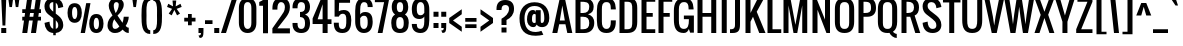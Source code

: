 SplineFontDB: 3.0
FontName: Oswald
FullName: Oswald 
FamilyName: Oswald
Weight: Normal
Copyright: Copyright (c) 2011-12 by vernon adams. All rights reserved.
Version: 2.000
ItalicAngle: 0
UnderlinePosition: 0
UnderlineWidth: 0
Ascent: 1638
Descent: 410
UFOAscent: 1638
UFODescent: -410
LayerCount: 2
Layer: 0 0 "Back"  1
Layer: 1 0 "Fore"  0
FSType: 0
OS2Version: 0
OS2_WeightWidthSlopeOnly: 0
OS2_UseTypoMetrics: 0
CreationTime: 1345470276
ModificationTime: 1345475573
PfmFamily: 33
TTFWeight: 400
TTFWidth: 5
LineGap: 0
VLineGap: 0
OS2TypoAscent: 2444
OS2TypoAOffset: 0
OS2TypoDescent: -704
OS2TypoDOffset: 0
OS2TypoLinegap: 0
OS2WinAscent: 2444
OS2WinAOffset: 0
OS2WinDescent: 704
OS2WinDOffset: 0
HheadAscent: 2444
HheadAOffset: 0
HheadDescent: -704
HheadDOffset: 0
OS2Vendor: 'newt'
Lookup: 258 0 0 "'kern' Horizontal Kerning lookup 0"  {"'kern' Horizontal Kerning lookup 0 per glyph data 0"  "'kern' Horizontal Kerning lookup 0 kerning class 1"  } ['kern' ('DFLT' <'dflt' > 'latn' <'dflt' > ) ]
MarkAttachClasses: 1
DEI: 91125
KernClass2: 34 26 "'kern' Horizontal Kerning lookup 0 kerning class 1" 
 81 A Aacute Abreve Acircumflex Adieresis Agrave Amacron Aogonek Aring Atilde uni0202
 75 D Eth O Oacute Ocircumflex Odieresis Ograve Oslash Otilde Q uni020C uni020E
 1 F
 1 J
 11 Jcircumflex
 1 K
 1 L
 1 P
 44 R Racute Rcaron Rcommaaccent uni0210 uni0212
 22 T Tcommaaccent uni021A
 6 Tcaron
 45 U Uacute Ucircumflex Udieresis Ugrave uni0216
 1 V
 1 W
 18 Y Yacute Ydieresis
 69 b o oacute ocircumflex odieresis ograve oslash otilde p thorn uni020F
 1 d
 6 dcaron
 1 f
 1 g
 6 gbreve
 11 gcircumflex
 10 gdotaccent
 24 h hbar m n nacute ntilde
 27 k kcommaaccent kgreenlandic
 10 quoteright
 29 r rcaron rcommaaccent uni0213
 6 racute
 22 t tcommaaccent uni021B
 1 v
 1 w
 1 x
 18 y yacute ydieresis
 81 A Aacute Abreve Acircumflex Adieresis Agrave Amacron Aogonek Aring Atilde uni0202
 99 C Cacute Ccaron Ccedilla G O OE Oacute Ocircumflex Odieresis Ograve Oslash Otilde Q uni020C uni020E
 12 Gcommaaccent
 22 T Tcommaaccent uni021A
 45 U Uacute Ucircumflex Udieresis Ugrave uni0216
 1 V
 1 W
 1 X
 18 Y Yacute Ydieresis
 84 a aacute abreve acircumflex adieresis ae agrave amacron aogonek aring atilde uni0203
 1 b
 157 c cacute ccaron ccedilla d e eacute ecircumflex edieresis egrave emacron eogonek eth o oacute ocircumflex odieresis oe ograve oslash otilde q uni0207 uni020F
 5 comma
 1 g
 1 j
 11 jcircumflex
 6 period
 13 quotedblright
 10 quoteright
 1 r
 1 s
 45 u uacute ucircumflex udieresis ugrave uni0217
 1 v
 1 x
 18 y yacute ydieresis
 0 {} 0 {} 0 {} 0 {} 0 {} 0 {} 0 {} 0 {} 0 {} 0 {} 0 {} 0 {} 0 {} 0 {} 0 {} 0 {} 0 {} 0 {} 0 {} 0 {} 0 {} 0 {} 0 {} 0 {} 0 {} 0 {} 0 {} 0 {} -9 {} 0 {} -50 {} -5 {} -33 {} -54 {} 0 {} -76 {} 0 {} 0 {} 0 {} 0 {} 0 {} 0 {} 0 {} 0 {} -70 {} -120 {} 0 {} 0 {} 0 {} -7 {} 0 {} 0 {} 0 {} -12 {} 0 {} 0 {} 0 {} 0 {} 0 {} 0 {} -14 {} -6 {} 0 {} 0 {} 0 {} 0 {} 0 {} 0 {} 0 {} 0 {} 0 {} 0 {} 0 {} 0 {} 0 {} 0 {} 0 {} 0 {} 0 {} -36 {} 0 {} 0 {} 0 {} 0 {} 0 {} 0 {} 0 {} 0 {} -23 {} 0 {} -52 {} 0 {} 0 {} 0 {} 0 {} 0 {} 0 {} 0 {} 0 {} 0 {} 0 {} 0 {} 0 {} 0 {} 0 {} -3 {} 0 {} 0 {} 0 {} 0 {} 0 {} 0 {} 0 {} 0 {} 0 {} 0 {} 0 {} 0 {} 0 {} 0 {} 0 {} 0 {} 0 {} 0 {} 0 {} 0 {} 0 {} 0 {} 0 {} 0 {} 0 {} 0 {} 0 {} 0 {} 0 {} 0 {} 0 {} 0 {} 0 {} 0 {} 0 {} 0 {} 0 {} 0 {} 0 {} 0 {} 0 {} 0 {} 0 {} 0 {} 0 {} 0 {} 0 {} 0 {} 0 {} 0 {} 0 {} 0 {} -37 {} 0 {} 0 {} 0 {} 0 {} 0 {} 0 {} 0 {} 0 {} 0 {} -16 {} 0 {} 0 {} 0 {} 0 {} 0 {} 0 {} 0 {} 0 {} 0 {} 0 {} -17 {} 0 {} -17 {} 0 {} 0 {} 0 {} 0 {} -29 {} 0 {} -28 {} -35 {} 0 {} -64 {} 0 {} 0 {} 0 {} 0 {} 0 {} 0 {} 0 {} 0 {} 0 {} 0 {} 0 {} 0 {} 0 {} 0 {} 0 {} -46 {} 0 {} -61 {} 0 {} 0 {} 0 {} 0 {} 0 {} 0 {} 0 {} 0 {} -7 {} 0 {} -30 {} -260 {} -20 {} 0 {} 0 {} -180 {} 0 {} 0 {} 0 {} -6 {} 0 {} 0 {} 0 {} 0 {} 0 {} 0 {} 0 {} 0 {} 0 {} -11 {} 0 {} 0 {} 0 {} -31 {} 0 {} 0 {} 0 {} 0 {} 0 {} 0 {} 0 {} 0 {} 0 {} 0 {} 0 {} 0 {} 0 {} 0 {} 0 {} 0 {} 0 {} -26 {} -14 {} 0 {} 0 {} 0 {} 0 {} 0 {} 0 {} 0 {} -40 {} 0 {} -94 {} -55 {} -40 {} 0 {} 0 {} -64 {} 0 {} 0 {} -53 {} -28 {} -36 {} 0 {} 0 {} -36 {} 0 {} 0 {} 0 {} 0 {} 0 {} 0 {} 0 {} 0 {} 0 {} 0 {} 0 {} 0 {} 0 {} 0 {} 0 {} 0 {} 0 {} 0 {} 0 {} 0 {} 0 {} 0 {} 0 {} 0 {} 0 {} 0 {} 0 {} -13 {} 0 {} 0 {} 0 {} 0 {} 0 {} 0 {} 0 {} 0 {} 0 {} 0 {} 0 {} 0 {} 0 {} 0 {} 0 {} 0 {} 0 {} 0 {} 0 {} 0 {} 0 {} 0 {} 0 {} 0 {} 0 {} -53 {} -9 {} -47 {} 0 {} 0 {} 0 {} 0 {} 0 {} 0 {} -13 {} 0 {} -29 {} -70 {} 0 {} 0 {} 0 {} -70 {} 0 {} 0 {} 0 {} 0 {} 0 {} 0 {} 0 {} 0 {} 0 {} -41 {} 0 {} 0 {} 0 {} 0 {} 0 {} 0 {} 0 {} 0 {} -15 {} 0 {} -53 {} -40 {} -40 {} 0 {} 0 {} -40 {} 0 {} 0 {} 0 {} -21 {} 0 {} 0 {} 0 {} 0 {} 0 {} -70 {} -25 {} 0 {} 0 {} 0 {} 0 {} 0 {} 0 {} 0 {} -60 {} 0 {} -86 {} -52 {} -70 {} 0 {} 0 {} -52 {} 0 {} 0 {} 0 {} -35 {} 0 {} 0 {} 0 {} 0 {} 0 {} 0 {} 0 {} 0 {} 0 {} 0 {} 0 {} 0 {} 0 {} 0 {} 0 {} -30 {} 0 {} 0 {} 0 {} 0 {} 0 {} 0 {} 0 {} 0 {} 0 {} 0 {} 0 {} 0 {} -7 {} -4 {} 0 {} 0 {} 0 {} 0 {} 0 {} 0 {} 0 {} 0 {} 0 {} 0 {} 0 {} 0 {} 0 {} 0 {} 0 {} 0 {} 0 {} 0 {} 0 {} 0 {} 0 {} 0 {} 0 {} 0 {} 0 {} 0 {} 0 {} 0 {} 0 {} 0 {} 0 {} 0 {} 0 {} 0 {} 0 {} 0 {} 0 {} 0 {} 0 {} 0 {} 0 {} 0 {} 0 {} 0 {} 0 {} 0 {} 0 {} 0 {} 0 {} 0 {} 0 {} 0 {} 0 {} 0 {} 0 {} 0 {} 0 {} 0 {} 0 {} 0 {} 0 {} 0 {} 0 {} 0 {} 0 {} 0 {} 0 {} 0 {} 0 {} 0 {} 0 {} 0 {} 0 {} 0 {} 0 {} 0 {} 0 {} 0 {} 0 {} 0 {} 0 {} 0 {} 0 {} 0 {} 0 {} 0 {} 0 {} 0 {} 0 {} 0 {} 0 {} 0 {} 0 {} 0 {} 0 {} 0 {} 0 {} 0 {} 0 {} 0 {} 0 {} 0 {} 0 {} 0 {} 0 {} 0 {} 0 {} 0 {} 0 {} 0 {} 0 {} 0 {} 0 {} 0 {} 0 {} 0 {} 0 {} 0 {} 0 {} 0 {} 0 {} 0 {} 0 {} 0 {} 0 {} 0 {} 0 {} 0 {} 0 {} 0 {} 0 {} 0 {} 0 {} 0 {} 0 {} 0 {} 0 {} 0 {} 0 {} 0 {} 0 {} 0 {} 0 {} 0 {} 0 {} 0 {} 0 {} 0 {} 0 {} 0 {} 0 {} 0 {} 0 {} 0 {} 0 {} 0 {} 0 {} 0 {} 0 {} 0 {} 0 {} 0 {} 0 {} 0 {} 0 {} 0 {} 0 {} 0 {} 0 {} 0 {} 0 {} 0 {} 0 {} 0 {} 0 {} 0 {} 0 {} 0 {} 0 {} 0 {} 0 {} 0 {} 0 {} 0 {} 0 {} 0 {} 0 {} 0 {} 0 {} 0 {} 0 {} 0 {} 0 {} 0 {} 0 {} 0 {} 0 {} 0 {} 0 {} 0 {} 0 {} 0 {} 0 {} 0 {} 0 {} 0 {} 0 {} 0 {} 0 {} 0 {} 0 {} 0 {} 0 {} 0 {} 0 {} 0 {} 0 {} 0 {} 0 {} 0 {} -17 {} 0 {} 0 {} 0 {} 0 {} 0 {} 0 {} 0 {} 0 {} 0 {} 0 {} 0 {} 0 {} 0 {} 0 {} 0 {} 0 {} 0 {} 0 {} 0 {} 0 {} 0 {} 0 {} 0 {} 0 {} 0 {} 0 {} 0 {} 0 {} 0 {} 0 {} 0 {} 0 {} 0 {} 0 {} 0 {} 0 {} 0 {} 0 {} 0 {} 0 {} 0 {} 0 {} 0 {} 0 {} 0 {} 0 {} 0 {} 0 {} 0 {} 0 {} 0 {} -10 {} -80 {} 0 {} 0 {} 0 {} 0 {} 0 {} 0 {} 0 {} 0 {} 0 {} 0 {} 0 {} 0 {} 0 {} 0 {} 0 {} 0 {} 0 {} 0 {} 0 {} 0 {} 0 {} 0 {} 0 {} 0 {} 0 {} 0 {} 0 {} 0 {} 0 {} 0 {} 0 {} 0 {} 0 {} 0 {} 0 {} 0 {} 0 {} 0 {} 0 {} 0 {} 0 {} 0 {} 0 {} 0 {} 0 {} 0 {} 0 {} 0 {} 0 {} 0 {} -7 {} 0 {} 0 {} 0 {} 0 {} 0 {} 0 {} 0 {} 0 {} 0 {} 0 {} 0 {} 0 {} 0 {} 0 {} 0 {} 0 {} 0 {} 0 {} 0 {} 0 {} 0 {} 0 {} 0 {} 0 {} 0 {} -16 {} 0 {} 0 {} 0 {} 0 {} 0 {} 0 {} 0 {} 0 {} 0 {} 0 {} 0 {} 0 {} 0 {} 0 {} 0 {} 0 {} 0 {} 0 {} 0 {} 0 {} 0 {} 0 {} 0 {} -6 {} 0 {} -18 {} 0 {} 0 {} 0 {} 0 {} 0 {} 0 {} 0 {} 0 {} 0 {} 0 {} 0 {} 0 {} 0 {} 0 {} 0 {} 0 {} 0 {} 0 {} 0 {} 0 {} 0 {} 0 {} 0 {} 0 {} 0 {} -11 {} 0 {} 0 {} 0 {} 0 {} 0 {} 0 {} 0 {} 0 {} 0 {} 0 {} 0 {} 0 {} 0 {} 0 {} 0 {} 0 {} 0 {} 0 {} 0 {} 0 {} 0 {} 0 {} 0 {} 0 {} 0 {} -16 {} 0 {} 0 {} 0 {} 0 {} 0 {} 0 {} 0 {} 0 {} 0 {} 0 {} 0 {} 0 {} 0 {}
LangName: 1033 "" "" "" "Newt : Oswald : 18-3-2011" "" "Version 2.000" "" "Oswald is a trademark of vernon adams." "vernon adams" "vernon adams" "" "" "" "" "http://scripts.sil.org/OFL" "" "" "" "Oswald Regular" 
PickledData: "(dp1
S'com.typemytype.robofont.foreground.layerStrokeColor'
p2
(F0.5
F0
F0.5
F0.69999999999999996
tp3
sS'com.typemytype.robofont.back.layerStrokeColor'
p4
(F0.5
F1
F0
F0.69999999999999996
tp5
sS'com.typemytype.robofont.layerOrder'
p6
(S'back'
tp7
sS'com.typemytype.robofont.segmentType'
p8
S'curve'
p9
sS'org.robofab.glyphOrder'
p10
(S'A'
S'Aacute'
S'Abreve'
S'Acircumflex'
S'Adieresis'
S'Agrave'
S'Amacron'
S'Aogonek'
S'Aring'
S'Atilde'
S'AE'
S'B'
S'C'
S'Cacute'
S'Ccaron'
S'Ccedilla'
S'Ccircumflex'
S'Cdotaccent'
S'D'
S'Eth'
S'Dcaron'
S'Dcroat'
S'E'
S'Eacute'
S'Ecaron'
S'Ecircumflex'
S'Edieresis'
S'Egrave'
S'Emacron'
S'Eogonek'
S'F'
S'G'
S'Gbreve'
S'Gcircumflex'
S'Gcommaaccent'
S'Gdotaccent'
S'H'
S'Hbar'
S'Hcircumflex'
S'I'
S'IJ'
S'Iacute'
S'Ibreve'
S'Icircumflex'
S'Idieresis'
S'Idotaccent'
S'Igrave'
S'Imacron'
S'Iogonek'
S'Itilde'
S'J'
S'Jcircumflex'
S'K'
S'Kcommaaccent'
S'L'
S'Lacute'
S'Lcaron'
S'Lcommaaccent'
S'Ldot'
S'Lslash'
S'M'
S'N'
S'Nacute'
S'Ncaron'
S'Ncommaaccent'
S'Ntilde'
S'O'
S'Oacute'
S'Obreve'
S'Ocircumflex'
S'Odieresis'
S'Ograve'
S'Ohungarumlaut'
S'Omacron'
S'Oslash'
S'Otilde'
S'OE'
S'P'
S'Thorn'
S'Q'
S'R'
S'Racute'
S'Rcaron'
S'Rcommaaccent'
S'S'
S'Sacute'
S'Scaron'
S'Scedilla'
S'Scircumflex'
S'Scommaaccent'
S'T'
S'Tcaron'
S'U'
S'Uacute'
S'Ubreve'
S'Ucircumflex'
S'Udieresis'
S'Ugrave'
S'Uhungarumlaut'
S'Umacron'
S'Uogonek'
S'Uring'
S'Utilde'
S'V'
S'W'
S'Wacute'
S'Wcircumflex'
S'Wdieresis'
S'Wgrave'
S'X'
S'Y'
S'Yacute'
S'Ycircumflex'
S'Ydieresis'
S'Ygrave'
S'Z'
S'Zacute'
S'Zcaron'
S'Zdotaccent'
S'uni01C4'
S'uni01C5'
S'uni01C7'
S'uni01C8'
S'uni01CA'
S'uni01CB'
S'uni01F1'
S'uni01F2'
S'uni01F4'
S'uni0200'
S'uni0202'
S'uni0204'
S'uni0206'
S'uni0208'
S'uni020A'
S'uni020C'
S'uni020E'
S'uni0210'
S'uni0212'
S'uni0214'
S'uni0216'
S'uni021A'
S'a'
S'aacute'
S'abreve'
S'acircumflex'
S'adieresis'
S'agrave'
S'amacron'
S'aogonek'
S'aring'
S'atilde'
S'ae'
S'b'
S'c'
S'cacute'
S'ccaron'
S'ccedilla'
S'ccircumflex'
S'cdotaccent'
S'd'
S'eth'
S'dcaron'
S'dcroat'
S'e'
S'eacute'
S'ecaron'
S'ecircumflex'
S'edieresis'
S'egrave'
S'emacron'
S'eogonek'
S'f'
S'g'
S'gbreve'
S'gcircumflex'
S'gcommaaccent'
S'gdotaccent'
S'h'
S'hbar'
S'hcircumflex'
S'i'
S'dotlessi'
S'iacute'
S'ibreve'
S'icircumflex'
S'idieresis'
S'igrave'
S'ij'
S'imacron'
S'iogonek'
S'itilde'
S'j'
S'uni0237'
S'jcircumflex'
S'k'
S'kcommaaccent'
S'kgreenlandic'
S'l'
S'lacute'
S'lcaron'
S'lcommaaccent'
S'ldot'
S'lslash'
S'm'
S'n'
S'nacute'
S'ncaron'
S'ncommaaccent'
S'ntilde'
S'o'
S'oacute'
S'obreve'
S'ocircumflex'
S'odieresis'
S'ograve'
S'ohungarumlaut'
S'omacron'
S'oslash'
S'otilde'
S'oe'
S'p'
S'thorn'
S'q'
S'r'
S'racute'
S'rcaron'
S'rcommaaccent'
S's'
S'sacute'
S'scaron'
S'scedilla'
S'scircumflex'
S'scommaaccent'
S'germandbls'
S't'
S'tcaron'
S'u'
S'uacute'
S'ubreve'
S'ucircumflex'
S'udieresis'
S'ugrave'
S'uhungarumlaut'
S'umacron'
S'uni01C6'
S'uni01C9'
S'uni01CC'
S'uni01F3'
S'uni01F5'
S'uni0201'
S'uni0203'
S'uni0205'
S'uni0207'
S'uni0209'
S'uni020B'
S'uni020D'
S'uni020F'
S'uni0211'
S'uni0213'
S'uni0215'
S'uni0217'
S'uni021B'
S'uogonek'
S'uring'
S'utilde'
S'v'
S'w'
S'wacute'
S'wcircumflex'
S'wdieresis'
S'wgrave'
S'x'
S'y'
S'yacute'
S'ycircumflex'
S'ydieresis'
S'ygrave'
S'z'
S'zacute'
S'zcaron'
S'zdotaccent'
S'uniFB01'
S'uniFB02'
S'uniFB00'
S'uniFB03'
S'uniFB04'
S'zero'
S'one'
S'two'
S'three'
S'four'
S'five'
S'six'
S'seven'
S'eight'
S'nine'
S'fraction'
S'onehalf'
S'onequarter'
S'threequarters'
S'uni00B9'
S'uni00B2'
S'uni00B3'
S'uni2074'
S'ordfeminine'
S'ordmasculine'
S'asterisk'
S'backslash'
S'bullet'
S'colon'
S'comma'
S'exclam'
S'exclamdown'
S'numbersign'
S'period'
S'periodcentered'
S'question'
S'questiondown'
S'quotedbl'
S'quotesingle'
S'semicolon'
S'slash'
S'underscore'
S'braceleft'
S'braceright'
S'bracketleft'
S'bracketright'
S'parenleft'
S'parenright'
S'emdash'
S'endash'
S'hyphen'
S'uni00AD'
S'guillemotleft'
S'guillemotright'
S'guilsinglleft'
S'guilsinglright'
S'quotedblbase'
S'quotedblleft'
S'quotedblright'
S'quoteleft'
S'quoteright'
S'quotesinglbase'
S'space'
S'Euro'
S'cent'
S'currency'
S'dollar'
S'sterling'
S'yen'
S'asciitilde'
S'divide'
S'equal'
S'greater'
S'integral'
S'less'
S'logicalnot'
S'minus'
S'multiply'
S'percent'
S'plus'
S'plusminus'
S'product'
S'ampersand'
S'at'
S'bar'
S'brokenbar'
S'copyright'
S'daggerdbl'
S'degree'
S'paragraph'
S'registered'
S'section'
S'trademark'
S'asciicircum'
S'uni030F'
S'uni0311'
S'uni0326'
S'acute'
S'breve'
S'caron'
S'cedilla'
S'circumflex'
S'dieresis'
S'dotaccent'
S'grave'
S'hungarumlaut'
S'macron'
S'ogonek'
S'ring'
S'tilde'
S'foundryicon'
S'tt'
tp11
sS'com.typemytype.robofont.sort'
p12
((dp13
S'type'
p14
S'characterSet'
p15
sS'ascending'
p16
S'Latin-1'
p17
stp18
sS'public.glyphOrder'
p19
(S'space'
S'exclam'
S'quotedbl'
S'numbersign'
S'dollar'
S'percent'
S'ampersand'
S'parenleft'
S'parenright'
S'asterisk'
S'plus'
S'comma'
S'hyphen'
S'period'
S'slash'
S'zero'
S'one'
S'two'
S'three'
S'four'
S'five'
S'six'
S'seven'
S'eight'
S'nine'
S'colon'
S'semicolon'
S'less'
S'equal'
S'greater'
S'question'
S'at'
S'A'
S'B'
S'C'
S'D'
S'E'
S'F'
S'G'
S'H'
S'I'
S'J'
S'K'
S'L'
S'M'
S'N'
S'O'
S'P'
S'Q'
S'R'
S'S'
S'T'
S'U'
S'V'
S'W'
S'X'
S'Y'
S'Z'
S'bracketleft'
S'backslash'
S'bracketright'
S'asciicircum'
S'underscore'
S'grave'
S'a'
S'b'
S'c'
S'd'
S'e'
S'f'
S'g'
S'h'
S'i'
S'j'
S'k'
S'l'
S'm'
S'n'
S'o'
S'p'
S'q'
S'r'
S's'
S't'
S'u'
S'v'
S'w'
S'x'
S'y'
S'z'
S'braceleft'
S'bar'
S'braceright'
S'asciitilde'
S'exclamdown'
S'cent'
S'sterling'
S'currency'
S'yen'
S'brokenbar'
S'section'
S'dieresis'
S'copyright'
S'ordfeminine'
S'guillemotleft'
S'logicalnot'
S'registered'
S'macron'
S'degree'
S'plusminus'
S'twosuperior'
S'threesuperior'
S'acute'
S'mu'
S'paragraph'
S'periodcentered'
S'cedilla'
S'onesuperior'
S'ordmasculine'
S'guillemotright'
S'onequarter'
S'onehalf'
S'threequarters'
S'questiondown'
S'Agrave'
S'Aacute'
S'Acircumflex'
S'Atilde'
S'Adieresis'
S'Aring'
S'AE'
S'Ccedilla'
S'Egrave'
S'Eacute'
S'Ecircumflex'
S'Edieresis'
S'Igrave'
S'Iacute'
S'Icircumflex'
S'Idieresis'
S'Eth'
S'Ntilde'
S'Ograve'
S'Oacute'
S'Ocircumflex'
S'Otilde'
S'Odieresis'
S'multiply'
S'Oslash'
S'Ugrave'
S'Uacute'
S'Ucircumflex'
S'Udieresis'
S'Yacute'
S'Thorn'
S'germandbls'
S'agrave'
S'aacute'
S'acircumflex'
S'atilde'
S'adieresis'
S'aring'
S'ae'
S'ccedilla'
S'egrave'
S'eacute'
S'ecircumflex'
S'edieresis'
S'igrave'
S'iacute'
S'icircumflex'
S'idieresis'
S'eth'
S'ntilde'
S'ograve'
S'oacute'
S'ocircumflex'
S'otilde'
S'odieresis'
S'divide'
S'oslash'
S'ugrave'
S'uacute'
S'ucircumflex'
S'udieresis'
S'yacute'
S'thorn'
S'ydieresis'
S'dotlessi'
S'circumflex'
S'caron'
S'breve'
S'dotaccent'
S'ring'
S'ogonek'
S'tilde'
S'hungarumlaut'
S'quoteleft'
S'quoteright'
S'minus'
S'utilde'
S'Hcircumflex'
S'obreve'
S'Ygrave'
S'quotedblright'
S'kcommaaccent'
S'tt'
S'ccaron'
S'quotesinglbase'
S'Euro'
S'amacron'
S'Kcommaaccent'
S'Scaron'
S'Cacute'
S'gcommaaccent'
S'Uhungarumlaut'
S'Cdotaccent'
S'Rcaron'
S'Ldot'
S'Abreve'
S'Lacute'
S'Gdotaccent'
S'Gbreve'
S'dcaron'
S'scaron'
S'Eogonek'
S'cdotaccent'
S'Uring'
S'uni030F'
S'kgreenlandic'
S'lacute'
S'ygrave'
S'product'
S'umacron'
S'uniFB04'
S'uniFB01'
S'uniFB00'
S'uniFB03'
S'uniFB02'
S'uring'
S'Scedilla'
S'gcircumflex'
S'Idotaccent'
S'ccircumflex'
S'dcroat'
S'Itilde'
S'omacron'
S'ncommaaccent'
S'uni0206'
S'endash'
S'Ohungarumlaut'
S'Ecaron'
S'Lcaron'
S'Ncommaaccent'
S'imacron'
S'wacute'
S'uni0237'
S'Ubreve'
S'Ycircumflex'
S'uni01C5'
S'uni01C4'
S'uni01C7'
S'uni01C6'
S'uni01C9'
S'uni01C8'
S'Wgrave'
S'uni01CC'
S'uni01CB'
S'Rcommaaccent'
S'Ydieresis'
S'Aogonek'
S'Jcircumflex'
S'tcaron'
S'uni01CA'
S'lcommaaccent'
S'Lslash'
S'ldot'
S'abreve'
S'racute'
S'itilde'
S'Emacron'
S'ohungarumlaut'
S'guilsinglright'
S'uni2074'
S'Gcircumflex'
S'Uogonek'
S'uni020F'
S'uni020E'
S'Sacute'
S'uni020C'
S'uni020B'
S'uni020A'
S'zdotaccent'
S'hcircumflex'
S'Scommaaccent'
S'Zacute'
S'cacute'
S'Ncaron'
S'uni0209'
S'uni0208'
S'uni0207'
S'uni0205'
S'uni0204'
S'uni0203'
S'uni0202'
S'uni0201'
S'uni0200'
S'Obreve'
S'rcaron'
S'Ccaron'
S'sacute'
S'gbreve'
S'quotedblleft'
S'zacute'
S'Tcaron'
S'Lcommaaccent'
S'hbar'
S'Racute'
S'uhungarumlaut'
S'Utilde'
S'trademark'
S'lslash'
S'uni00AD'
S'ycircumflex'
S'Amacron'
S'foundryicon'
S'uni020D'
S'uni0326'
S'Dcaron'
S'ij'
S'Dcroat'
S'IJ'
S'emdash'
S'ncaron'
S'Wdieresis'
S'Zcaron'
S'uni01F2'
S'uni01F3'
S'Wacute'
S'Hbar'
S'ecaron'
S'uni01F1'
S'uni01F4'
S'uni01F5'
S'OE'
S'lcaron'
S'aogonek'
S'uni00B2'
S'scircumflex'
S'uni00B9'
S'jcircumflex'
S'quotesingle'
S'eogonek'
S'Umacron'
S'uni0214'
S'uni0215'
S'uni0216'
S'uni0217'
S'uni0210'
S'uni0211'
S'uni0212'
S'uni0213'
S'zcaron'
S'scommaaccent'
S'Scircumflex'
S'uni021A'
S'uni021B'
S'rcommaaccent'
S'oe'
S'guilsinglleft'
S'emacron'
S'uni00B3'
S'integral'
S'Ibreve'
S'Gcommaaccent'
S'uogonek'
S'fraction'
S'Omacron'
S'Iogonek'
S'Nacute'
S'iogonek'
S'wdieresis'
S'nacute'
S'Zdotaccent'
S'quotedblbase'
S'uni0311'
S'daggerdbl'
S'ibreve'
S'ubreve'
S'gdotaccent'
S'Wcircumflex'
S'Imacron'
S'scedilla'
S'Ccircumflex'
S'wgrave'
S'wcircumflex'
S'bullet'
tp20
s."
Encoding: UnicodeBmp
Compacted: 1
UnicodeInterp: none
NameList: Adobe Glyph List
DisplaySize: -72
AntiAlias: 1
FitToEm: 1
WidthSeparation: 307
WinInfo: 160 16 6
BeginPrivate: 0
EndPrivate
BeginChars: 65541 395

StartChar: A
Encoding: 65 65 0
Width: 1056
VWidth: 0
Flags: HW
LayerCount: 2
Fore
SplineSet
400 640 m 1
 528 1408 l 1
 656 640 l 1
 400 640 l 1
16 0 m 1
 272 0 l 1
 368 448 l 1
 688 448 l 1
 784 0 l 1
 1040 0 l 1
 656 1792 l 1
 400 1792 l 1
 16 0 l 1
EndSplineSet
Kerns2: 79 -9 "'kern' Horizontal Kerning lookup 0 per glyph data 0"  32 -16 "'kern' Horizontal Kerning lookup 0 per glyph data 0"  15 -25 "'kern' Horizontal Kerning lookup 0 per glyph data 0" 
EndChar

StartChar: AE
Encoding: 198 198 1
Width: 1408
VWidth: 0
Flags: HW
LayerCount: 2
Fore
SplineSet
393 640 m 1
 640 1298 l 1
 640 640 l 1
 393 640 l 1
-126 0 m 1
 129 0 l 1
 320 448 l 1
 640 448 l 1
 640 0 l 1
 1344 0 l 1
 1344 192 l 1
 896 192 l 1
 896 832 l 1
 1216 832 l 1
 1216 1024 l 1
 896 1024 l 1
 896 1600 l 1
 1344 1600 l 1
 1344 1792 l 1
 638 1792 l 1
 -126 0 l 1
EndSplineSet
EndChar

StartChar: Aacute
Encoding: 193 193 2
Width: 1056
VWidth: 0
Flags: HW
LayerCount: 2
Fore
Refer: 0 65 N 1 0 0 1 0 0 2
Refer: 124 180 N 1 0 0 1 336 504 2
Kerns2: 79 -9 "'kern' Horizontal Kerning lookup 0 per glyph data 0"  32 -16 "'kern' Horizontal Kerning lookup 0 per glyph data 0"  15 -25 "'kern' Horizontal Kerning lookup 0 per glyph data 0" 
EndChar

StartChar: Abreve
Encoding: 258 258 3
Width: 1056
VWidth: 0
Flags: HW
LayerCount: 2
Fore
Refer: 0 65 N 1 0 0 1 0 0 2
Refer: 144 728 N 1 0 0 1 144 504 2
Kerns2: 79 -9 "'kern' Horizontal Kerning lookup 0 per glyph data 0"  32 -16 "'kern' Horizontal Kerning lookup 0 per glyph data 0"  15 -25 "'kern' Horizontal Kerning lookup 0 per glyph data 0" 
EndChar

StartChar: Acircumflex
Encoding: 194 194 4
Width: 1056
VWidth: 0
Flags: HW
LayerCount: 2
Fore
Refer: 0 65 N 1 0 0 1 0 0 2
Refer: 156 710 N 1 0 0 1 144 504 2
Kerns2: 79 -9 "'kern' Horizontal Kerning lookup 0 per glyph data 0"  32 -16 "'kern' Horizontal Kerning lookup 0 per glyph data 0"  15 -25 "'kern' Horizontal Kerning lookup 0 per glyph data 0" 
EndChar

StartChar: Adieresis
Encoding: 196 196 5
Width: 1056
VWidth: 0
Flags: HW
LayerCount: 2
Fore
Refer: 0 65 N 1 0 0 1 0 0 2
Refer: 166 168 N 1 0 0 1 80 376 2
Kerns2: 79 -9 "'kern' Horizontal Kerning lookup 0 per glyph data 0"  32 -16 "'kern' Horizontal Kerning lookup 0 per glyph data 0"  15 -25 "'kern' Horizontal Kerning lookup 0 per glyph data 0" 
EndChar

StartChar: Agrave
Encoding: 192 192 6
Width: 1056
VWidth: 0
Flags: HW
LayerCount: 2
Fore
Refer: 0 65 N 1 0 0 1 0 0 2
Refer: 197 96 N 1 0 0 1 80 504 2
Kerns2: 79 -9 "'kern' Horizontal Kerning lookup 0 per glyph data 0"  32 -16 "'kern' Horizontal Kerning lookup 0 per glyph data 0"  15 -25 "'kern' Horizontal Kerning lookup 0 per glyph data 0" 
EndChar

StartChar: Amacron
Encoding: 256 256 7
Width: 1056
VWidth: 0
Flags: HW
LayerCount: 2
Fore
Refer: 0 65 N 1 0 0 1 0 0 2
Refer: 233 175 N 1 0 0 1 188 505 2
Kerns2: 79 -9 "'kern' Horizontal Kerning lookup 0 per glyph data 0"  32 -16 "'kern' Horizontal Kerning lookup 0 per glyph data 0"  15 -25 "'kern' Horizontal Kerning lookup 0 per glyph data 0" 
EndChar

StartChar: Aogonek
Encoding: 260 260 8
Width: 1056
VWidth: 0
Flags: HW
LayerCount: 2
Fore
Refer: 0 65 N 1 0 0 1 0 0 2
Refer: 249 731 S 1 0 0 1 628 -6 2
Kerns2: 79 -9 "'kern' Horizontal Kerning lookup 0 per glyph data 0"  32 -16 "'kern' Horizontal Kerning lookup 0 per glyph data 0"  15 -25 "'kern' Horizontal Kerning lookup 0 per glyph data 0" 
EndChar

StartChar: Aring
Encoding: 197 197 9
Width: 1056
VWidth: 0
Flags: HW
LayerCount: 2
Fore
Refer: 0 65 N 1 0 0 1 0 0 2
Refer: 286 730 N 1 0 0 1 208 449 2
Kerns2: 79 -9 "'kern' Horizontal Kerning lookup 0 per glyph data 0"  32 -16 "'kern' Horizontal Kerning lookup 0 per glyph data 0"  15 -25 "'kern' Horizontal Kerning lookup 0 per glyph data 0" 
EndChar

StartChar: Atilde
Encoding: 195 195 10
Width: 1056
VWidth: 0
Flags: HW
LayerCount: 2
Fore
Refer: 0 65 N 1 0 0 1 0 0 2
Refer: 305 732 N 1 0 0 1 48 460 2
Kerns2: 79 -9 "'kern' Horizontal Kerning lookup 0 per glyph data 0"  32 -16 "'kern' Horizontal Kerning lookup 0 per glyph data 0"  15 -25 "'kern' Horizontal Kerning lookup 0 per glyph data 0" 
EndChar

StartChar: B
Encoding: 66 66 11
Width: 1146
VWidth: 0
Flags: HW
LayerCount: 2
Fore
SplineSet
384 1024 m 1
 384 1600 l 1
 636 1600 832 1597 832 1344 c 0
 832 1128 724 1024 512 1024 c 2
 384 1024 l 1
384 192 m 1
 384 832 l 1
 512 832 l 2
 733 832 832 736 832 512 c 0
 832 288 733 192 512 192 c 2
 384 192 l 1
128 0 m 1
 576 0 l 2
 892 0 1088 196 1088 512 c 0
 1088 779 967 894 768 960 c 1
 955 1012 1058 1111 1058 1344 c 0
 1058 1660 835 1792 512 1792 c 2
 128 1792 l 1
 128 0 l 1
EndSplineSet
EndChar

StartChar: C
Encoding: 67 67 12
Width: 1107
VWidth: 0
Flags: HW
LayerCount: 2
Fore
SplineSet
588 -18 m 0
 947 -18 1065 220 1065 576 c 2
 1065 640 l 1
 809 640 l 1
 809 576 l 2
 809 380 784 192 588 192 c 0
 393 192 352 380 352 576 c 2
 352 1216 l 2
 352 1434 374 1600 588 1600 c 0
 783 1600 806 1462 809 1273 c 0
 809 1255 809 1235 809 1216 c 1
 1065 1216 l 1
 1065 1236 1065 1256 1064 1275 c 0
 1051 1601 929 1810 588 1810 c 0
 203 1810 96 1537 96 1152 c 2
 96 641 l 2
 96 256 203 -18 588 -18 c 0
EndSplineSet
EndChar

StartChar: Cacute
Encoding: 262 262 13
Width: 1107
VWidth: 0
Flags: HW
LayerCount: 2
Fore
Refer: 12 67 N 1 0 0 1 0 0 2
Refer: 124 180 N 1 0 0 1 388 504 2
EndChar

StartChar: Ccaron
Encoding: 268 268 14
Width: 1107
VWidth: 0
Flags: HW
LayerCount: 2
Fore
Refer: 12 67 N 1 0 0 1 0 0 2
Refer: 149 711 N 1 0 0 1 196 504 2
EndChar

StartChar: Ccedilla
Encoding: 199 199 15
Width: 1107
VWidth: 0
Flags: HW
LayerCount: 2
Fore
Refer: 12 67 N 1 0 0 1 0 0 2
Refer: 154 184 N 1 0 0 1 388 -1 2
EndChar

StartChar: Ccircumflex
Encoding: 264 264 16
Width: 1107
VWidth: 0
Flags: HW
LayerCount: 2
Fore
Refer: 12 67 N 1 0 0 1 0 0 2
Refer: 156 710 N 1 0 0 1 196 504 2
EndChar

StartChar: Cdotaccent
Encoding: 266 266 17
Width: 1107
VWidth: 0
Flags: HW
LayerCount: 2
Fore
SplineSet
452 1912 m 1
 708 1912 l 1
 708 2168 l 1
 452 2168 l 1
 452 1912 l 1
EndSplineSet
Refer: 12 67 N 1 0 0 1 0 0 2
EndChar

StartChar: D
Encoding: 68 68 18
Width: 1133
VWidth: 0
Flags: HW
LayerCount: 2
Fore
SplineSet
128 0 m 1
 523 0 l 2
 905 0 1037 195 1037 576 c 2
 1037 1280 l 2
 1037 1656 900 1792 525 1792 c 2
 128 1792 l 1
 128 0 l 1
384 192 m 1
 384 1600 l 1
 520 1600 l 2
 774 1600 781 1461 781 1216 c 2
 781 640 l 2
 781 376 796 192 525 192 c 2
 384 192 l 1
EndSplineSet
Kerns2: 114 -21 "'kern' Horizontal Kerning lookup 0 per glyph data 0"  112 -21 "'kern' Horizontal Kerning lookup 0 per glyph data 0"  111 -21 "'kern' Horizontal Kerning lookup 0 per glyph data 0"  105 -20 "'kern' Horizontal Kerning lookup 0 per glyph data 0"  104 -35 "'kern' Horizontal Kerning lookup 0 per glyph data 0"  338 -32 "'kern' Horizontal Kerning lookup 0 per glyph data 0"  10 -32 "'kern' Horizontal Kerning lookup 0 per glyph data 0"  9 -32 "'kern' Horizontal Kerning lookup 0 per glyph data 0"  8 -32 "'kern' Horizontal Kerning lookup 0 per glyph data 0"  7 -32 "'kern' Horizontal Kerning lookup 0 per glyph data 0"  6 -32 "'kern' Horizontal Kerning lookup 0 per glyph data 0"  5 -32 "'kern' Horizontal Kerning lookup 0 per glyph data 0"  4 -32 "'kern' Horizontal Kerning lookup 0 per glyph data 0"  3 -32 "'kern' Horizontal Kerning lookup 0 per glyph data 0"  2 -32 "'kern' Horizontal Kerning lookup 0 per glyph data 0"  0 -32 "'kern' Horizontal Kerning lookup 0 per glyph data 0"  265 -40 "'kern' Horizontal Kerning lookup 0 per glyph data 0"  158 -40 "'kern' Horizontal Kerning lookup 0 per glyph data 0" 
EndChar

StartChar: Dcaron
Encoding: 270 270 19
Width: 1133
VWidth: 0
Flags: HW
LayerCount: 2
Fore
Refer: 18 68 N 1 0 0 1 0 0 2
Refer: 149 711 N 1 0 0 1 198 504 2
Kerns2: 265 -40 "'kern' Horizontal Kerning lookup 0 per glyph data 0"  158 -40 "'kern' Horizontal Kerning lookup 0 per glyph data 0" 
EndChar

StartChar: Dcroat
Encoding: 272 272 20
Width: 1152
VWidth: 0
Flags: HW
LayerCount: 2
Fore
Refer: 29 208 N 1 0 0 1 0 0 2
EndChar

StartChar: E
Encoding: 69 69 21
Width: 861
VWidth: 0
Flags: HW
LayerCount: 2
Fore
SplineSet
128 0 m 1
 832 0 l 1
 832 192 l 1
 384 192 l 1
 384 832 l 1
 704 832 l 1
 704 1024 l 1
 384 1024 l 1
 384 1600 l 1
 832 1600 l 1
 832 1792 l 1
 128 1792 l 1
 128 0 l 1
EndSplineSet
Kerns2: 291 -64 "'kern' Horizontal Kerning lookup 0 per glyph data 0"  290 -64 "'kern' Horizontal Kerning lookup 0 per glyph data 0"  289 -64 "'kern' Horizontal Kerning lookup 0 per glyph data 0"  288 -64 "'kern' Horizontal Kerning lookup 0 per glyph data 0"  287 -64 "'kern' Horizontal Kerning lookup 0 per glyph data 0"  251 -64 "'kern' Horizontal Kerning lookup 0 per glyph data 0"  195 -64 "'kern' Horizontal Kerning lookup 0 per glyph data 0"  193 -64 "'kern' Horizontal Kerning lookup 0 per glyph data 0"  192 -64 "'kern' Horizontal Kerning lookup 0 per glyph data 0"  191 -64 "'kern' Horizontal Kerning lookup 0 per glyph data 0"  173 -64 "'kern' Horizontal Kerning lookup 0 per glyph data 0"  153 -64 "'kern' Horizontal Kerning lookup 0 per glyph data 0"  152 -64 "'kern' Horizontal Kerning lookup 0 per glyph data 0" 
EndChar

StartChar: Eacute
Encoding: 201 201 22
Width: 861
VWidth: 0
Flags: HW
LayerCount: 2
Fore
Refer: 21 69 N 1 0 0 1 0 0 2
Refer: 124 180 N 1 0 0 1 288 504 2
Kerns2: 291 -64 "'kern' Horizontal Kerning lookup 0 per glyph data 0"  290 -64 "'kern' Horizontal Kerning lookup 0 per glyph data 0"  289 -64 "'kern' Horizontal Kerning lookup 0 per glyph data 0"  288 -64 "'kern' Horizontal Kerning lookup 0 per glyph data 0"  287 -64 "'kern' Horizontal Kerning lookup 0 per glyph data 0"  251 -64 "'kern' Horizontal Kerning lookup 0 per glyph data 0"  195 -64 "'kern' Horizontal Kerning lookup 0 per glyph data 0"  193 -64 "'kern' Horizontal Kerning lookup 0 per glyph data 0"  192 -64 "'kern' Horizontal Kerning lookup 0 per glyph data 0"  191 -64 "'kern' Horizontal Kerning lookup 0 per glyph data 0"  173 -64 "'kern' Horizontal Kerning lookup 0 per glyph data 0"  153 -64 "'kern' Horizontal Kerning lookup 0 per glyph data 0"  152 -64 "'kern' Horizontal Kerning lookup 0 per glyph data 0" 
EndChar

StartChar: Ecaron
Encoding: 282 282 23
Width: 861
VWidth: 0
Flags: HW
LayerCount: 2
Fore
Refer: 21 69 N 1 0 0 1 0 0 2
Refer: 149 711 N 1 0 0 1 96 504 2
Kerns2: 291 -64 "'kern' Horizontal Kerning lookup 0 per glyph data 0"  290 -64 "'kern' Horizontal Kerning lookup 0 per glyph data 0"  289 -64 "'kern' Horizontal Kerning lookup 0 per glyph data 0"  288 -64 "'kern' Horizontal Kerning lookup 0 per glyph data 0"  287 -64 "'kern' Horizontal Kerning lookup 0 per glyph data 0"  251 -64 "'kern' Horizontal Kerning lookup 0 per glyph data 0"  195 -64 "'kern' Horizontal Kerning lookup 0 per glyph data 0"  193 -64 "'kern' Horizontal Kerning lookup 0 per glyph data 0"  192 -64 "'kern' Horizontal Kerning lookup 0 per glyph data 0"  191 -64 "'kern' Horizontal Kerning lookup 0 per glyph data 0"  173 -64 "'kern' Horizontal Kerning lookup 0 per glyph data 0"  153 -64 "'kern' Horizontal Kerning lookup 0 per glyph data 0"  152 -64 "'kern' Horizontal Kerning lookup 0 per glyph data 0" 
EndChar

StartChar: Ecircumflex
Encoding: 202 202 24
Width: 861
VWidth: 0
Flags: HW
LayerCount: 2
Fore
Refer: 21 69 N 1 0 0 1 0 0 2
Refer: 156 710 N 1 0 0 1 96 504 2
Kerns2: 291 -64 "'kern' Horizontal Kerning lookup 0 per glyph data 0"  290 -64 "'kern' Horizontal Kerning lookup 0 per glyph data 0"  289 -64 "'kern' Horizontal Kerning lookup 0 per glyph data 0"  288 -64 "'kern' Horizontal Kerning lookup 0 per glyph data 0"  287 -64 "'kern' Horizontal Kerning lookup 0 per glyph data 0"  251 -64 "'kern' Horizontal Kerning lookup 0 per glyph data 0"  195 -64 "'kern' Horizontal Kerning lookup 0 per glyph data 0"  193 -64 "'kern' Horizontal Kerning lookup 0 per glyph data 0"  192 -64 "'kern' Horizontal Kerning lookup 0 per glyph data 0"  191 -64 "'kern' Horizontal Kerning lookup 0 per glyph data 0"  173 -64 "'kern' Horizontal Kerning lookup 0 per glyph data 0"  153 -64 "'kern' Horizontal Kerning lookup 0 per glyph data 0"  152 -64 "'kern' Horizontal Kerning lookup 0 per glyph data 0" 
EndChar

StartChar: Edieresis
Encoding: 203 203 25
Width: 861
VWidth: 0
Flags: HW
LayerCount: 2
Fore
Refer: 21 69 N 1 0 0 1 0 0 2
Refer: 166 168 N 1 0 0 1 32 376 2
Kerns2: 291 -64 "'kern' Horizontal Kerning lookup 0 per glyph data 0"  290 -64 "'kern' Horizontal Kerning lookup 0 per glyph data 0"  289 -64 "'kern' Horizontal Kerning lookup 0 per glyph data 0"  288 -64 "'kern' Horizontal Kerning lookup 0 per glyph data 0"  287 -64 "'kern' Horizontal Kerning lookup 0 per glyph data 0"  251 -64 "'kern' Horizontal Kerning lookup 0 per glyph data 0"  195 -64 "'kern' Horizontal Kerning lookup 0 per glyph data 0"  193 -64 "'kern' Horizontal Kerning lookup 0 per glyph data 0"  192 -64 "'kern' Horizontal Kerning lookup 0 per glyph data 0"  191 -64 "'kern' Horizontal Kerning lookup 0 per glyph data 0"  173 -64 "'kern' Horizontal Kerning lookup 0 per glyph data 0"  153 -64 "'kern' Horizontal Kerning lookup 0 per glyph data 0"  152 -64 "'kern' Horizontal Kerning lookup 0 per glyph data 0" 
EndChar

StartChar: Egrave
Encoding: 200 200 26
Width: 861
VWidth: 0
Flags: HW
LayerCount: 2
Fore
Refer: 21 69 N 1 0 0 1 0 0 2
Refer: 197 96 N 1 0 0 1 32 504 2
Kerns2: 291 -64 "'kern' Horizontal Kerning lookup 0 per glyph data 0"  290 -64 "'kern' Horizontal Kerning lookup 0 per glyph data 0"  289 -64 "'kern' Horizontal Kerning lookup 0 per glyph data 0"  288 -64 "'kern' Horizontal Kerning lookup 0 per glyph data 0"  287 -64 "'kern' Horizontal Kerning lookup 0 per glyph data 0"  251 -64 "'kern' Horizontal Kerning lookup 0 per glyph data 0"  195 -64 "'kern' Horizontal Kerning lookup 0 per glyph data 0"  193 -64 "'kern' Horizontal Kerning lookup 0 per glyph data 0"  192 -64 "'kern' Horizontal Kerning lookup 0 per glyph data 0"  191 -64 "'kern' Horizontal Kerning lookup 0 per glyph data 0"  173 -64 "'kern' Horizontal Kerning lookup 0 per glyph data 0"  153 -64 "'kern' Horizontal Kerning lookup 0 per glyph data 0"  152 -64 "'kern' Horizontal Kerning lookup 0 per glyph data 0" 
EndChar

StartChar: Emacron
Encoding: 274 274 27
Width: 861
VWidth: 0
Flags: HW
LayerCount: 2
Fore
Refer: 21 69 N 1 0 0 1 0 0 2
Refer: 233 175 N 1 0 0 1 140 505 2
EndChar

StartChar: Eogonek
Encoding: 280 280 28
Width: 861
VWidth: 0
Flags: HW
LayerCount: 2
Fore
Refer: 21 69 N 1 0 0 1 0 0 2
Refer: 249 731 N 1 0 0 1 270 8 2
Kerns2: 291 -64 "'kern' Horizontal Kerning lookup 0 per glyph data 0"  290 -64 "'kern' Horizontal Kerning lookup 0 per glyph data 0"  289 -64 "'kern' Horizontal Kerning lookup 0 per glyph data 0"  288 -64 "'kern' Horizontal Kerning lookup 0 per glyph data 0"  287 -64 "'kern' Horizontal Kerning lookup 0 per glyph data 0"  251 -64 "'kern' Horizontal Kerning lookup 0 per glyph data 0"  195 -64 "'kern' Horizontal Kerning lookup 0 per glyph data 0"  193 -64 "'kern' Horizontal Kerning lookup 0 per glyph data 0"  192 -64 "'kern' Horizontal Kerning lookup 0 per glyph data 0"  191 -64 "'kern' Horizontal Kerning lookup 0 per glyph data 0"  173 -64 "'kern' Horizontal Kerning lookup 0 per glyph data 0"  153 -64 "'kern' Horizontal Kerning lookup 0 per glyph data 0"  152 -64 "'kern' Horizontal Kerning lookup 0 per glyph data 0" 
EndChar

StartChar: Eth
Encoding: 208 208 29
Width: 1152
VWidth: 0
Flags: HW
LayerCount: 2
Fore
SplineSet
128 0 m 1
 510 0 l 2
 892 0 1024 195 1024 576 c 2
 1024 1280 l 2
 1024 1656 887 1792 512 1792 c 2
 128 1792 l 1
 128 1004 l 1
 34 1004 l 1
 34 852 l 1
 128 852 l 1
 128 0 l 1
384 192 m 1
 384 852 l 1
 528 852 l 1
 528 1004 l 1
 384 1004 l 1
 384 1600 l 1
 507 1600 l 2
 761 1600 768 1461 768 1216 c 2
 768 640 l 2
 768 376 783 192 512 192 c 2
 384 192 l 1
EndSplineSet
EndChar

StartChar: Euro
Encoding: 8364 8364 30
Width: 971
VWidth: 0
Flags: HW
LayerCount: 2
Fore
SplineSet
494 -27 m 0
 819 -27 909 218 909 541 c 1
 662 541 l 1
 662 386 647 205 499 205 c 0
 343 205 331 351 324 508 c 1
 518 508 l 1
 518 674 l 1
 322 674 l 1
 322 827 l 1
 518 827 l 1
 518 993 l 1
 322 993 l 1
 324 1160 326 1309 492 1309 c 0
 623 1309 653 1162 653 1018 c 1
 903 1018 l 1
 900 1325 799 1536 487 1536 c 0
 166 1536 80 1305 70 993 c 1
 0 993 l 1
 0 827 l 1
 68 827 l 1
 68 674 l 1
 0 674 l 1
 0 508 l 1
 68 508 l 1
 78 194 169 -27 494 -27 c 0
EndSplineSet
EndChar

StartChar: F
Encoding: 70 70 31
Width: 821
VWidth: 0
Flags: HW
LayerCount: 2
Fore
SplineSet
128 0 m 1
 384 0 l 1
 384 832 l 1
 704 832 l 1
 704 1024 l 1
 384 1024 l 1
 384 1600 l 1
 832 1600 l 1
 832 1792 l 1
 128 1792 l 1
 128 0 l 1
EndSplineSet
Kerns2: 351 -121 "'kern' Horizontal Kerning lookup 0 per glyph data 0"  291 -64 "'kern' Horizontal Kerning lookup 0 per glyph data 0"  290 -64 "'kern' Horizontal Kerning lookup 0 per glyph data 0"  289 -64 "'kern' Horizontal Kerning lookup 0 per glyph data 0"  288 -64 "'kern' Horizontal Kerning lookup 0 per glyph data 0"  287 -43 "'kern' Horizontal Kerning lookup 0 per glyph data 0"  283 -40 "'kern' Horizontal Kerning lookup 0 per glyph data 0"  282 -40 "'kern' Horizontal Kerning lookup 0 per glyph data 0"  281 -40 "'kern' Horizontal Kerning lookup 0 per glyph data 0"  265 -120 "'kern' Horizontal Kerning lookup 0 per glyph data 0"  259 -121 "'kern' Horizontal Kerning lookup 0 per glyph data 0"  251 -121 "'kern' Horizontal Kerning lookup 0 per glyph data 0"  250 -121 "'kern' Horizontal Kerning lookup 0 per glyph data 0"  247 -121 "'kern' Horizontal Kerning lookup 0 per glyph data 0"  246 -121 "'kern' Horizontal Kerning lookup 0 per glyph data 0"  244 -121 "'kern' Horizontal Kerning lookup 0 per glyph data 0"  195 -64 "'kern' Horizontal Kerning lookup 0 per glyph data 0"  193 -64 "'kern' Horizontal Kerning lookup 0 per glyph data 0"  192 -64 "'kern' Horizontal Kerning lookup 0 per glyph data 0"  191 -64 "'kern' Horizontal Kerning lookup 0 per glyph data 0"  173 -83 "'kern' Horizontal Kerning lookup 0 per glyph data 0"  158 -120 "'kern' Horizontal Kerning lookup 0 per glyph data 0"  153 -64 "'kern' Horizontal Kerning lookup 0 per glyph data 0"  152 -64 "'kern' Horizontal Kerning lookup 0 per glyph data 0"  151 -64 "'kern' Horizontal Kerning lookup 0 per glyph data 0"  150 -64 "'kern' Horizontal Kerning lookup 0 per glyph data 0"  148 -64 "'kern' Horizontal Kerning lookup 0 per glyph data 0" 
EndChar

StartChar: G
Encoding: 71 71 32
Width: 1199
VWidth: 0
Flags: HW
LayerCount: 2
Fore
SplineSet
608 -18 m 0
 753 -18 826 86 864 192 c 1
 928 0 l 1
 1120 0 l 1
 1120 894 l 1
 608 894 l 1
 608 704 l 1
 864 704 l 1
 864 640 l 2
 864 406 828 192 608 192 c 0
 387 192 352 404 352 640 c 2
 352 1216 l 2
 352 1434 404 1600 618 1600 c 0
 814 1600 845 1461 849 1270 c 0
 849 1252 849 1234 849 1216 c 1
 1105 1216 l 1
 1105 1235 1105 1253 1104 1271 c 0
 1091 1600 958 1810 618 1810 c 0
 233 1810 96 1537 96 1152 c 2
 96 698 l 2
 96 276 190 -18 608 -18 c 0
EndSplineSet
EndChar

StartChar: Gbreve
Encoding: 286 286 33
Width: 1199
VWidth: 0
Flags: HW
LayerCount: 2
Fore
Refer: 32 71 N 1 0 0 1 0 0 2
Refer: 144 728 N 1 0 0 1 224 504 2
EndChar

StartChar: Gcircumflex
Encoding: 284 284 34
Width: 1199
VWidth: 0
Flags: HW
LayerCount: 2
Fore
Refer: 32 71 N 1 0 0 1 0 0 2
Refer: 156 710 N 1 0 0 1 224 504 2
EndChar

StartChar: Gcommaaccent
Encoding: 290 290 35
Width: 1199
VWidth: 0
Flags: HW
LayerCount: 2
Fore
Refer: 32 71 N 1 0 0 1 0 0 2
EndChar

StartChar: Gdotaccent
Encoding: 288 288 36
Width: 1199
VWidth: 0
Flags: HW
LayerCount: 2
Fore
SplineSet
480 1912 m 1
 736 1912 l 1
 736 2168 l 1
 480 2168 l 1
 480 1912 l 1
EndSplineSet
Refer: 32 71 N 1 0 0 1 0 0 2
EndChar

StartChar: H
Encoding: 72 72 37
Width: 1216
VWidth: 0
Flags: HW
LayerCount: 2
Fore
SplineSet
128 0 m 1
 384 0 l 1
 384 832 l 1
 832 832 l 1
 832 0 l 1
 1088 0 l 1
 1088 1792 l 1
 832 1792 l 1
 832 1024 l 1
 384 1024 l 1
 384 1792 l 1
 128 1792 l 1
 128 0 l 1
EndSplineSet
EndChar

StartChar: Hbar
Encoding: 294 294 38
Width: 1216
VWidth: 0
Flags: HW
LayerCount: 2
Fore
SplineSet
384 1024 m 1
 384 1355 l 1
 832 1355 l 1
 832 1024 l 1
 384 1024 l 1
128 0 m 1
 384 0 l 1
 384 832 l 1
 832 832 l 1
 832 0 l 1
 1088 0 l 1
 1088 1355 l 1
 1186 1355 l 1
 1186 1494 l 1
 1088 1494 l 1
 1088 1792 l 1
 832 1792 l 1
 832 1494 l 1
 384 1494 l 1
 384 1792 l 1
 128 1792 l 1
 128 1494 l 1
 30 1494 l 1
 30 1355 l 1
 128 1355 l 1
 128 0 l 1
EndSplineSet
EndChar

StartChar: Hcircumflex
Encoding: 292 292 39
Width: 1216
VWidth: 0
Flags: HW
LayerCount: 2
Fore
Refer: 37 72 N 1 0 0 1 0 0 2
Refer: 156 710 N 1 0 0 1 224 504 2
EndChar

StartChar: I
Encoding: 73 73 40
Width: 542
VWidth: 0
Flags: HW
LayerCount: 2
Fore
SplineSet
140 0 m 1
 396 0 l 1
 396 1792 l 1
 140 1792 l 1
 140 0 l 1
EndSplineSet
EndChar

StartChar: IJ
Encoding: 306 306 41
Width: 1182
VWidth: 0
Flags: HW
LayerCount: 2
Fore
Refer: 40 73 N 1 0 0 1 640 0 2
Refer: 51 74 N 1 0 0 1 0 0 2
EndChar

StartChar: Iacute
Encoding: 205 205 42
Width: 542
VWidth: 0
Flags: HW
LayerCount: 2
Fore
Refer: 40 73 N 1 0 0 1 0 0 2
Refer: 124 180 N 1 0 0 1 76 504 2
EndChar

StartChar: Ibreve
Encoding: 300 300 43
Width: 542
VWidth: 0
Flags: HW
LayerCount: 2
Fore
Refer: 40 73 N 1 0 0 1 0 0 2
Refer: 144 728 N 1 0 0 1 -116 504 2
EndChar

StartChar: Icircumflex
Encoding: 206 206 44
Width: 542
VWidth: 0
Flags: HW
LayerCount: 2
Fore
Refer: 40 73 N 1 0 0 1 0 0 2
Refer: 156 710 N 1 0 0 1 -116 504 2
EndChar

StartChar: Idieresis
Encoding: 207 207 45
Width: 542
VWidth: 0
Flags: HW
LayerCount: 2
Fore
Refer: 40 73 N 1 0 0 1 0 0 2
Refer: 166 168 N 1 0 0 1 -180 376 2
EndChar

StartChar: Idotaccent
Encoding: 304 304 46
Width: 542
VWidth: 0
Flags: HW
LayerCount: 2
Fore
SplineSet
140 1912 m 1
 396 1912 l 1
 396 2168 l 1
 140 2168 l 1
 140 1912 l 1
EndSplineSet
Refer: 40 73 N 1 0 0 1 0 0 2
EndChar

StartChar: Igrave
Encoding: 204 204 47
Width: 542
VWidth: 0
Flags: HW
LayerCount: 2
Fore
Refer: 40 73 N 1 0 0 1 0 0 2
Refer: 197 96 N 1 0 0 1 -180 504 2
EndChar

StartChar: Imacron
Encoding: 298 298 48
Width: 542
VWidth: 0
Flags: HW
LayerCount: 2
Fore
Refer: 40 73 N 1 0 0 1 0 0 2
Refer: 233 175 N 1 0 0 1 -72 505 2
EndChar

StartChar: Iogonek
Encoding: 302 302 49
Width: 542
VWidth: 0
Flags: HW
LayerCount: 2
Fore
Refer: 40 73 N 1 0 0 1 0 0 2
Refer: 249 731 N 1 0 0 1 -6 8 2
EndChar

StartChar: Itilde
Encoding: 296 296 50
Width: 542
VWidth: 0
Flags: HW
LayerCount: 2
Fore
Refer: 40 73 N 1 0 0 1 0 0 2
Refer: 305 732 N 1 0 0 1 -212 460 2
EndChar

StartChar: J
Encoding: 74 74 51
Width: 640
VWidth: 0
Flags: HW
LayerCount: 2
Fore
SplineSet
0 0 m 1
 128 0 l 2
 440 0 512 138 512 448 c 2
 512 1792 l 1
 256 1792 l 1
 256 448 l 2
 256 233 210 192 0 192 c 1
 0 0 l 1
EndSplineSet
Kerns2: 373 7 "'kern' Horizontal Kerning lookup 0 per glyph data 0"  351 -10 "'kern' Horizontal Kerning lookup 0 per glyph data 0"  315 7 "'kern' Horizontal Kerning lookup 0 per glyph data 0"  311 7 "'kern' Horizontal Kerning lookup 0 per glyph data 0"  259 -10 "'kern' Horizontal Kerning lookup 0 per glyph data 0"  251 -10 "'kern' Horizontal Kerning lookup 0 per glyph data 0"  250 -10 "'kern' Horizontal Kerning lookup 0 per glyph data 0"  247 -10 "'kern' Horizontal Kerning lookup 0 per glyph data 0"  246 -10 "'kern' Horizontal Kerning lookup 0 per glyph data 0"  244 -10 "'kern' Horizontal Kerning lookup 0 per glyph data 0"  173 -5 "'kern' Horizontal Kerning lookup 0 per glyph data 0" 
EndChar

StartChar: Jcircumflex
Encoding: 308 308 52
Width: 640
VWidth: 0
Flags: HW
LayerCount: 2
Fore
Refer: 51 74 N 1 0 0 1 0 0 2
Refer: 156 710 N 1 0 0 1 -128 504 2
Kerns2: 373 7 "'kern' Horizontal Kerning lookup 0 per glyph data 0"  315 7 "'kern' Horizontal Kerning lookup 0 per glyph data 0"  311 7 "'kern' Horizontal Kerning lookup 0 per glyph data 0"  259 -10 "'kern' Horizontal Kerning lookup 0 per glyph data 0"  251 -10 "'kern' Horizontal Kerning lookup 0 per glyph data 0"  250 -10 "'kern' Horizontal Kerning lookup 0 per glyph data 0"  247 -10 "'kern' Horizontal Kerning lookup 0 per glyph data 0"  246 -10 "'kern' Horizontal Kerning lookup 0 per glyph data 0"  244 -10 "'kern' Horizontal Kerning lookup 0 per glyph data 0"  243 -10 "'kern' Horizontal Kerning lookup 0 per glyph data 0"  173 -5 "'kern' Horizontal Kerning lookup 0 per glyph data 0" 
EndChar

StartChar: K
Encoding: 75 75 53
Width: 1118
VWidth: 0
Flags: HW
LayerCount: 2
Fore
SplineSet
128 0 m 1
 384 0 l 1
 384 576 l 1
 512 832 l 1
 832 0 l 1
 1152 0 l 1
 703 1088 l 1
 1088 1792 l 1
 768 1792 l 1
 384 1024 l 1
 384 1792 l 1
 128 1792 l 1
 128 0 l 1
EndSplineSet
Kerns2: 373 -52 "'kern' Horizontal Kerning lookup 0 per glyph data 0"  315 -52 "'kern' Horizontal Kerning lookup 0 per glyph data 0"  311 -52 "'kern' Horizontal Kerning lookup 0 per glyph data 0"  291 -64 "'kern' Horizontal Kerning lookup 0 per glyph data 0"  290 -64 "'kern' Horizontal Kerning lookup 0 per glyph data 0"  289 -64 "'kern' Horizontal Kerning lookup 0 per glyph data 0"  288 -64 "'kern' Horizontal Kerning lookup 0 per glyph data 0"  287 -64 "'kern' Horizontal Kerning lookup 0 per glyph data 0"  251 -74 "'kern' Horizontal Kerning lookup 0 per glyph data 0"  195 -64 "'kern' Horizontal Kerning lookup 0 per glyph data 0"  193 -64 "'kern' Horizontal Kerning lookup 0 per glyph data 0"  192 -64 "'kern' Horizontal Kerning lookup 0 per glyph data 0"  191 -64 "'kern' Horizontal Kerning lookup 0 per glyph data 0"  173 -74 "'kern' Horizontal Kerning lookup 0 per glyph data 0"  153 -64 "'kern' Horizontal Kerning lookup 0 per glyph data 0"  152 -64 "'kern' Horizontal Kerning lookup 0 per glyph data 0"  151 -64 "'kern' Horizontal Kerning lookup 0 per glyph data 0"  150 -64 "'kern' Horizontal Kerning lookup 0 per glyph data 0"  148 -64 "'kern' Horizontal Kerning lookup 0 per glyph data 0"  147 -64 "'kern' Horizontal Kerning lookup 0 per glyph data 0"  74 -104 "'kern' Horizontal Kerning lookup 0 per glyph data 0" 
EndChar

StartChar: Kcommaaccent
Encoding: 310 310 54
Width: 1118
VWidth: 0
Flags: HW
LayerCount: 2
Fore
Refer: 53 75 N 1 0 0 1 0 0 2
EndChar

StartChar: L
Encoding: 76 76 55
Width: 823
VWidth: 0
Flags: HW
LayerCount: 2
Fore
SplineSet
128 0 m 1
 832 0 l 1
 832 192 l 1
 384 192 l 1
 384 1792 l 1
 128 1792 l 1
 128 0 l 1
EndSplineSet
Kerns2: 291 -32 "'kern' Horizontal Kerning lookup 0 per glyph data 0"  290 -32 "'kern' Horizontal Kerning lookup 0 per glyph data 0"  289 -32 "'kern' Horizontal Kerning lookup 0 per glyph data 0"  288 -32 "'kern' Horizontal Kerning lookup 0 per glyph data 0"  287 -32 "'kern' Horizontal Kerning lookup 0 per glyph data 0"  278 -160 "'kern' Horizontal Kerning lookup 0 per glyph data 0"  276 -140 "'kern' Horizontal Kerning lookup 0 per glyph data 0"  251 -32 "'kern' Horizontal Kerning lookup 0 per glyph data 0"  195 -32 "'kern' Horizontal Kerning lookup 0 per glyph data 0"  193 -32 "'kern' Horizontal Kerning lookup 0 per glyph data 0"  192 -32 "'kern' Horizontal Kerning lookup 0 per glyph data 0"  191 -32 "'kern' Horizontal Kerning lookup 0 per glyph data 0"  173 -32 "'kern' Horizontal Kerning lookup 0 per glyph data 0"  153 -32 "'kern' Horizontal Kerning lookup 0 per glyph data 0"  152 -32 "'kern' Horizontal Kerning lookup 0 per glyph data 0"  102 -48 "'kern' Horizontal Kerning lookup 0 per glyph data 0"  99 -48 "'kern' Horizontal Kerning lookup 0 per glyph data 0"  95 -48 "'kern' Horizontal Kerning lookup 0 per glyph data 0"  91 -129 "'kern' Horizontal Kerning lookup 0 per glyph data 0" 
EndChar

StartChar: Lacute
Encoding: 313 313 56
Width: 823
VWidth: 0
Flags: HW
LayerCount: 2
Fore
Refer: 55 76 N 1 0 0 1 0 0 2
Refer: 124 180 N 1 0 0 1 288 504 2
Kerns2: 291 -32 "'kern' Horizontal Kerning lookup 0 per glyph data 0"  290 -32 "'kern' Horizontal Kerning lookup 0 per glyph data 0"  289 -32 "'kern' Horizontal Kerning lookup 0 per glyph data 0"  288 -32 "'kern' Horizontal Kerning lookup 0 per glyph data 0"  287 -32 "'kern' Horizontal Kerning lookup 0 per glyph data 0"  251 -32 "'kern' Horizontal Kerning lookup 0 per glyph data 0"  195 -32 "'kern' Horizontal Kerning lookup 0 per glyph data 0"  193 -32 "'kern' Horizontal Kerning lookup 0 per glyph data 0"  192 -32 "'kern' Horizontal Kerning lookup 0 per glyph data 0"  191 -32 "'kern' Horizontal Kerning lookup 0 per glyph data 0"  173 -32 "'kern' Horizontal Kerning lookup 0 per glyph data 0"  153 -32 "'kern' Horizontal Kerning lookup 0 per glyph data 0"  152 -32 "'kern' Horizontal Kerning lookup 0 per glyph data 0"  102 -48 "'kern' Horizontal Kerning lookup 0 per glyph data 0"  99 -48 "'kern' Horizontal Kerning lookup 0 per glyph data 0"  95 -48 "'kern' Horizontal Kerning lookup 0 per glyph data 0"  91 -129 "'kern' Horizontal Kerning lookup 0 per glyph data 0" 
EndChar

StartChar: Lcaron
Encoding: 317 317 57
Width: 823
VWidth: 0
Flags: HW
LayerCount: 2
Fore
Refer: 55 76 N 1 0 0 1 0 0 2
Refer: 158 44 N 1 0 0 1 909 1554 2
Kerns2: 291 -32 "'kern' Horizontal Kerning lookup 0 per glyph data 0"  290 -32 "'kern' Horizontal Kerning lookup 0 per glyph data 0"  289 -32 "'kern' Horizontal Kerning lookup 0 per glyph data 0"  288 -32 "'kern' Horizontal Kerning lookup 0 per glyph data 0"  287 -32 "'kern' Horizontal Kerning lookup 0 per glyph data 0"  251 -32 "'kern' Horizontal Kerning lookup 0 per glyph data 0"  195 -32 "'kern' Horizontal Kerning lookup 0 per glyph data 0"  193 -32 "'kern' Horizontal Kerning lookup 0 per glyph data 0"  192 -32 "'kern' Horizontal Kerning lookup 0 per glyph data 0"  191 -32 "'kern' Horizontal Kerning lookup 0 per glyph data 0"  173 -32 "'kern' Horizontal Kerning lookup 0 per glyph data 0"  153 -32 "'kern' Horizontal Kerning lookup 0 per glyph data 0"  152 -32 "'kern' Horizontal Kerning lookup 0 per glyph data 0"  102 -48 "'kern' Horizontal Kerning lookup 0 per glyph data 0"  99 -48 "'kern' Horizontal Kerning lookup 0 per glyph data 0"  95 -48 "'kern' Horizontal Kerning lookup 0 per glyph data 0"  91 -129 "'kern' Horizontal Kerning lookup 0 per glyph data 0" 
EndChar

StartChar: Lcommaaccent
Encoding: 315 315 58
Width: 823
VWidth: 0
Flags: HW
LayerCount: 2
Fore
Refer: 55 76 N 1 0 0 1 0 0 2
EndChar

StartChar: Ldot
Encoding: 319 319 59
Width: 823
VWidth: 0
Flags: HW
LayerCount: 2
Fore
Refer: 265 46 N 1 0 0 1 536 912 2
Refer: 55 76 N 1 0 0 1 0 0 2
Refer: 266 183 N 1 0 0 1 494 0 2
EndChar

StartChar: Lslash
Encoding: 321 321 60
Width: 945
VWidth: 0
Flags: HW
LayerCount: 2
Fore
SplineSet
177 0 m 1
 881 0 l 1
 881 192 l 1
 433 192 l 1
 433 1001 l 1
 699 1149 l 1
 699 1355 l 1
 433 1207 l 1
 433 1792 l 1
 177 1792 l 1
 177 1064 l 1
 49 993 l 1
 49 787 l 1
 177 858 l 1
 177 0 l 1
EndSplineSet
EndChar

StartChar: M
Encoding: 77 77 61
Width: 1472
VWidth: 0
Flags: HW
LayerCount: 2
Fore
SplineSet
128 0 m 1
 384 0 l 1
 384 1414 l 1
 640 0 l 1
 832 0 l 1
 1088 1414 l 1
 1088 0 l 1
 1344 0 l 1
 1344 1792 l 1
 990 1792 l 1
 736 420 l 1
 482 1792 l 1
 128 1792 l 1
 128 0 l 1
EndSplineSet
EndChar

StartChar: N
Encoding: 78 78 62
Width: 1152
VWidth: 0
Flags: HW
LayerCount: 2
Fore
SplineSet
128 0 m 1
 384 0 l 1
 384 1192 l 1
 842 0 l 1
 1024 0 l 1
 1024 1792 l 1
 768 1792 l 1
 768 684 l 1
 320 1792 l 1
 128 1792 l 1
 128 0 l 1
EndSplineSet
EndChar

StartChar: Nacute
Encoding: 323 323 63
Width: 1152
VWidth: 0
Flags: HW
LayerCount: 2
Fore
Refer: 62 78 N 1 0 0 1 0 0 2
Refer: 124 180 N 1 0 0 1 384 504 2
EndChar

StartChar: Ncaron
Encoding: 327 327 64
Width: 1152
VWidth: 0
Flags: HW
LayerCount: 2
Fore
Refer: 62 78 N 1 0 0 1 0 0 2
Refer: 149 711 N 1 0 0 1 192 504 2
EndChar

StartChar: Ncommaaccent
Encoding: 325 325 65
Width: 1152
VWidth: 0
Flags: HW
LayerCount: 2
Fore
Refer: 62 78 N 1 0 0 1 0 0 2
EndChar

StartChar: Ntilde
Encoding: 209 209 66
Width: 1152
VWidth: 0
Flags: HW
LayerCount: 2
Fore
Refer: 62 78 N 1 0 0 1 0 0 2
Refer: 305 732 N 1 0 0 1 96 460 2
EndChar

StartChar: O
Encoding: 79 79 67
Width: 1180
VWidth: 0
Flags: HW
LayerCount: 2
Fore
SplineSet
590 -18 m 0
 954 -18 1084 216 1084 576 c 2
 1084 1226 l 2
 1084 1586 954 1810 590 1810 c 0
 223 1810 96 1591 96 1226 c 2
 96 576 l 2
 96 211 223 -18 590 -18 c 0
590 192 m 0
 398 192 352 320 352 512 c 2
 352 1290 l 2
 352 1482 398 1600 590 1600 c 0
 782 1600 828 1482 828 1290 c 2
 828 512 l 2
 828 320 782 192 590 192 c 0
EndSplineSet
EndChar

StartChar: OE
Encoding: 338 338 68
Width: 1664
VWidth: 0
Flags: HW
LayerCount: 2
Fore
SplineSet
640 192 m 0
 448 192 384 320 384 512 c 2
 384 1280 l 2
 384 1472 448 1600 640 1600 c 0
 827 1600 893 1478 896 1294 c 1
 896 512 l 2
 896 320 832 192 640 192 c 0
640 -18 m 0
 772 -18 852 43 896 128 c 1
 896 0 l 1
 1600 0 l 1
 1600 192 l 1
 1152 192 l 1
 1152 832 l 1
 1472 832 l 1
 1472 1024 l 1
 1152 1024 l 1
 1152 1600 l 1
 1600 1600 l 1
 1600 1792 l 1
 896 1792 l 1
 896 1664 l 1
 850 1748 772 1810 640 1810 c 0
 273 1810 128 1581 128 1216 c 2
 128 576 l 2
 128 211 273 -18 640 -18 c 0
EndSplineSet
EndChar

StartChar: Oacute
Encoding: 211 211 69
Width: 1180
VWidth: 0
Flags: HW
LayerCount: 2
Fore
Refer: 67 79 N 1 0 0 1 0 0 2
Refer: 124 180 N 1 0 0 1 398 504 2
EndChar

StartChar: Obreve
Encoding: 334 334 70
Width: 1180
VWidth: 0
Flags: HW
LayerCount: 2
Fore
Refer: 67 79 N 1 0 0 1 0 0 2
Refer: 144 728 N 1 0 0 1 206 504 2
EndChar

StartChar: Ocircumflex
Encoding: 212 212 71
Width: 1180
VWidth: 0
Flags: HW
LayerCount: 2
Fore
Refer: 67 79 N 1 0 0 1 0 0 2
Refer: 156 710 N 1 0 0 1 206 504 2
EndChar

StartChar: Odieresis
Encoding: 214 214 72
Width: 1180
VWidth: 0
Flags: HW
LayerCount: 2
Fore
Refer: 67 79 N 1 0 0 1 0 0 2
Refer: 166 168 N 1 0 0 1 142 376 2
EndChar

StartChar: Ograve
Encoding: 210 210 73
Width: 1180
VWidth: 0
Flags: HW
LayerCount: 2
Fore
Refer: 67 79 N 1 0 0 1 0 0 2
Refer: 197 96 N 1 0 0 1 142 504 2
EndChar

StartChar: Ohungarumlaut
Encoding: 336 336 74
Width: 1180
VWidth: 0
Flags: HW
LayerCount: 2
Fore
Refer: 67 79 N 1 0 0 1 0 0 2
Refer: 206 733 N 1 0 0 1 161 504 2
Kerns2: 110 -54 "'kern' Horizontal Kerning lookup 0 per glyph data 0"  91 -47 "'kern' Horizontal Kerning lookup 0 per glyph data 0" 
EndChar

StartChar: Omacron
Encoding: 332 332 75
Width: 1180
VWidth: 0
Flags: HW
LayerCount: 2
Fore
Refer: 67 79 N 1 0 0 1 0 0 2
Refer: 233 175 N 1 0 0 1 250 505 2
EndChar

StartChar: Oslash
Encoding: 216 216 76
Width: 1180
VWidth: 0
Flags: HW
LayerCount: 2
Fore
SplineSet
590 192 m 0
 538 192 496 201 463 219 c 1
 799 1484 l 1
 821 1433 828 1368 828 1290 c 2
 828 512 l 2
 828 320 782 192 590 192 c 0
387 301 m 1
 361 355 352 427 352 512 c 2
 352 1290 l 2
 352 1482 398 1600 590 1600 c 0
 646 1600 689 1590 723 1571 c 1
 387 301 l 1
364 -156 m 1
 407 6 l 1
 460 -10 521 -18 590 -18 c 0
 954 -18 1084 216 1084 576 c 2
 1084 1226 l 2
 1084 1472 1023 1655 868 1746 c 1
 914 1920 l 1
 821 1944 l 1
 779 1785 l 1
 725 1802 662 1810 590 1810 c 0
 223 1810 96 1591 96 1226 c 2
 96 576 l 2
 96 322 158 134 319 43 c 1
 274 -128 l 1
 364 -156 l 1
EndSplineSet
EndChar

StartChar: Otilde
Encoding: 213 213 77
Width: 1180
VWidth: 0
Flags: HW
LayerCount: 2
Fore
Refer: 67 79 N 1 0 0 1 0 0 2
Refer: 305 732 N 1 0 0 1 110 460 2
EndChar

StartChar: P
Encoding: 80 80 78
Width: 1041
VWidth: 0
Flags: HW
LayerCount: 2
Fore
SplineSet
384 1024 m 1
 384 1600 l 1
 448 1600 l 2
 702 1600 768 1529 768 1280 c 0
 768 1066 664 1024 448 1024 c 2
 384 1024 l 1
128 0 m 1
 384 0 l 1
 384 832 l 1
 576 832 l 2
 865 832 1024 987 1024 1280 c 0
 1024 1600 896 1792 576 1792 c 2
 128 1792 l 1
 128 0 l 1
EndSplineSet
Kerns2: 246 -79 "'kern' Horizontal Kerning lookup 0 per glyph data 0"  147 -68 "'kern' Horizontal Kerning lookup 0 per glyph data 0" 
EndChar

StartChar: Q
Encoding: 81 81 79
Width: 1180
VWidth: 0
Flags: HW
LayerCount: 2
Fore
SplineSet
590 192 m 0
 398 192 352 320 352 512 c 2
 352 1290 l 2
 352 1482 398 1600 590 1600 c 0
 782 1600 828 1482 828 1290 c 2
 828 512 l 2
 828 320 782 192 590 192 c 0
1063 -256 m 1
 1063 -46 l 1
 1005 -46 910 -11 869 49 c 1
 1023 143 1084 330 1084 576 c 2
 1084 1226 l 2
 1084 1586 954 1810 590 1810 c 0
 223 1810 96 1591 96 1226 c 2
 96 576 l 2
 96 211 223 -18 590 -18 c 0
 626 -18 659 -16 690 -11 c 1
 750 -126 910 -256 1063 -256 c 1
EndSplineSet
EndChar

StartChar: R
Encoding: 82 82 80
Width: 1108
VWidth: 0
Flags: HW
LayerCount: 2
Fore
SplineSet
384 1024 m 1
 384 1600 l 1
 448 1600 l 2
 655 1600 768 1521 768 1312 c 0
 768 1103 655 1024 448 1024 c 2
 384 1024 l 1
128 0 m 1
 384 0 l 1
 384 832 l 1
 576 832 l 1
 834 0 l 1
 1088 0 l 1
 800 896 l 1
 949 950 1024 1101 1024 1312 c 0
 1024 1668 813 1792 448 1792 c 2
 128 1792 l 1
 128 0 l 1
EndSplineSet
EndChar

StartChar: Racute
Encoding: 340 340 81
Width: 1108
VWidth: 0
Flags: HW
LayerCount: 2
Fore
Refer: 80 82 N 1 0 0 1 0 0 2
Refer: 124 180 N 1 0 0 1 416 504 2
EndChar

StartChar: Rcaron
Encoding: 344 344 82
Width: 1108
VWidth: 0
Flags: HW
LayerCount: 2
Fore
Refer: 80 82 N 1 0 0 1 0 0 2
Refer: 149 711 N 1 0 0 1 224 504 2
EndChar

StartChar: Rcommaaccent
Encoding: 342 342 83
Width: 1108
VWidth: 0
Flags: HW
LayerCount: 2
Fore
Refer: 80 82 N 1 0 0 1 0 0 2
EndChar

StartChar: S
Encoding: 83 83 84
Width: 1102
VWidth: 0
Flags: HW
LayerCount: 2
Fore
SplineSet
595 -18 m 0
 864 -18 1043 135 1043 401 c 0
 1043 630 918 790 787 896 c 2
 467 1152 l 2
 397 1208 339 1294 339 1405 c 0
 339 1527 407 1600 531 1600 c 0
 694 1600 762 1479 782 1331 c 0
 784 1314 786 1297 787 1280 c 1
 1043 1344 l 1
 1041 1364 1039 1383 1036 1402 c 0
 996 1658 826 1810 531 1810 c 0
 262 1810 82 1644 82 1378 c 0
 82 1188 165 1046 275 960 c 1
 595 704 l 2
 688 629 787 545 787 384 c 0
 787 256 723 192 595 192 c 0
 401 192 348 391 339 576 c 1
 83 512 l 1
 102 199 260 -18 595 -18 c 0
EndSplineSet
EndChar

StartChar: Sacute
Encoding: 346 346 85
Width: 1102
VWidth: 0
Flags: HW
LayerCount: 2
Fore
Refer: 84 83 N 1 0 0 1 0 0 2
Refer: 124 180 N 1 0 0 1 370 504 2
EndChar

StartChar: Scaron
Encoding: 352 352 86
Width: 1102
VWidth: 0
Flags: HW
LayerCount: 2
Fore
Refer: 84 83 N 1 0 0 1 0 0 2
Refer: 149 711 N 1 0 0 1 178 504 2
EndChar

StartChar: Scedilla
Encoding: 350 350 87
Width: 1102
VWidth: 0
Flags: HW
LayerCount: 2
Fore
Refer: 84 83 N 1 0 0 1 0 0 2
Refer: 154 184 N 1 0 0 1 370 -1 2
EndChar

StartChar: Scircumflex
Encoding: 348 348 88
Width: 1102
VWidth: 0
Flags: HW
LayerCount: 2
Fore
Refer: 84 83 N 1 0 0 1 0 0 2
Refer: 156 710 N 1 0 0 1 178 504 2
EndChar

StartChar: Scommaaccent
Encoding: 536 536 89
Width: 1102
VWidth: 0
Flags: HW
LayerCount: 2
Fore
Refer: 84 83 N 1 0 0 1 0 0 2
EndChar

StartChar: T
Encoding: 84 84 90
Width: 894
VWidth: 0
Flags: HW
LayerCount: 2
Fore
SplineSet
319 0 m 1
 575 0 l 1
 575 1564 l 1
 895 1564 l 1
 895 1792 l 1
 -1 1792 l 1
 -1 1564 l 1
 319 1564 l 1
 319 0 l 1
EndSplineSet
Kerns2: 244 -164 "'kern' Horizontal Kerning lookup 0 per glyph data 0"  147 -80 "'kern' Horizontal Kerning lookup 0 per glyph data 0" 
EndChar

StartChar: Tcaron
Encoding: 356 356 91
Width: 894
VWidth: 0
Flags: HW
LayerCount: 2
Fore
Refer: 90 84 N 1 0 0 1 0 0 2
Refer: 149 711 N 1 0 0 1 63 504 2
Kerns2: 373 -99 "'kern' Horizontal Kerning lookup 0 per glyph data 0"  315 -99 "'kern' Horizontal Kerning lookup 0 per glyph data 0"  311 -99 "'kern' Horizontal Kerning lookup 0 per glyph data 0"  291 -128 "'kern' Horizontal Kerning lookup 0 per glyph data 0"  290 -128 "'kern' Horizontal Kerning lookup 0 per glyph data 0"  289 -128 "'kern' Horizontal Kerning lookup 0 per glyph data 0"  288 -128 "'kern' Horizontal Kerning lookup 0 per glyph data 0"  287 -128 "'kern' Horizontal Kerning lookup 0 per glyph data 0"  283 -128 "'kern' Horizontal Kerning lookup 0 per glyph data 0"  282 -128 "'kern' Horizontal Kerning lookup 0 per glyph data 0"  281 -128 "'kern' Horizontal Kerning lookup 0 per glyph data 0"  265 -90 "'kern' Horizontal Kerning lookup 0 per glyph data 0"  259 -164 "'kern' Horizontal Kerning lookup 0 per glyph data 0"  251 -164 "'kern' Horizontal Kerning lookup 0 per glyph data 0"  250 -164 "'kern' Horizontal Kerning lookup 0 per glyph data 0"  247 -164 "'kern' Horizontal Kerning lookup 0 per glyph data 0"  246 -164 "'kern' Horizontal Kerning lookup 0 per glyph data 0"  244 -164 "'kern' Horizontal Kerning lookup 0 per glyph data 0"  243 -164 "'kern' Horizontal Kerning lookup 0 per glyph data 0"  213 -31 "'kern' Horizontal Kerning lookup 0 per glyph data 0"  212 -31 "'kern' Horizontal Kerning lookup 0 per glyph data 0"  211 -31 "'kern' Horizontal Kerning lookup 0 per glyph data 0"  209 -31 "'kern' Horizontal Kerning lookup 0 per glyph data 0"  208 -31 "'kern' Horizontal Kerning lookup 0 per glyph data 0"  203 -31 "'kern' Horizontal Kerning lookup 0 per glyph data 0"  195 -128 "'kern' Horizontal Kerning lookup 0 per glyph data 0"  193 -128 "'kern' Horizontal Kerning lookup 0 per glyph data 0"  192 -128 "'kern' Horizontal Kerning lookup 0 per glyph data 0"  191 -128 "'kern' Horizontal Kerning lookup 0 per glyph data 0"  173 -169 "'kern' Horizontal Kerning lookup 0 per glyph data 0"  158 -160 "'kern' Horizontal Kerning lookup 0 per glyph data 0"  153 -128 "'kern' Horizontal Kerning lookup 0 per glyph data 0"  152 -128 "'kern' Horizontal Kerning lookup 0 per glyph data 0"  151 -128 "'kern' Horizontal Kerning lookup 0 per glyph data 0"  150 -128 "'kern' Horizontal Kerning lookup 0 per glyph data 0"  148 -128 "'kern' Horizontal Kerning lookup 0 per glyph data 0"  147 -128 "'kern' Horizontal Kerning lookup 0 per glyph data 0"  74 -72 "'kern' Horizontal Kerning lookup 0 per glyph data 0" 
EndChar

StartChar: Thorn
Encoding: 222 222 92
Width: 952
VWidth: 0
Flags: HW
LayerCount: 2
Fore
SplineSet
324 581 m 1
 324 1188 l 1
 401 1188 l 2
 586 1188 669 1110 669 888 c 0
 669 642 562 581 369 581 c 2
 324 581 l 1
72 0 m 1
 326 0 l 1
 326 364 l 1
 457 364 l 2
 772 364 931 533 931 886 c 0
 931 1210 799 1411 504 1411 c 2
 324 1411 l 1
 324 1792 l 1
 72 1792 l 1
 72 0 l 1
EndSplineSet
EndChar

StartChar: U
Encoding: 85 85 93
Width: 1252
VWidth: 0
Flags: HW
LayerCount: 2
Fore
SplineSet
626 -19 m 0
 1024 -19 1138 245 1138 640 c 2
 1138 1792 l 1
 882 1792 l 1
 882 640 l 2
 882 403 863 192 626 192 c 0
 389 192 370 403 370 640 c 2
 370 1792 l 1
 114 1792 l 1
 114 640 l 2
 114 245 228 -19 626 -19 c 0
EndSplineSet
EndChar

StartChar: Uacute
Encoding: 218 218 94
Width: 1252
VWidth: 0
Flags: HW
LayerCount: 2
Fore
Refer: 93 85 N 1 0 0 1 0 0 2
Refer: 124 180 N 1 0 0 1 434 504 2
EndChar

StartChar: Ubreve
Encoding: 364 364 95
Width: 1252
VWidth: 0
Flags: HW
LayerCount: 2
Fore
Refer: 93 85 N 1 0 0 1 0 0 2
Refer: 144 728 N 1 0 0 1 242 504 2
EndChar

StartChar: Ucircumflex
Encoding: 219 219 96
Width: 1252
VWidth: 0
Flags: HW
LayerCount: 2
Fore
Refer: 93 85 N 1 0 0 1 0 0 2
Refer: 156 710 N 1 0 0 1 242 504 2
EndChar

StartChar: Udieresis
Encoding: 220 220 97
Width: 1252
VWidth: 0
Flags: HW
LayerCount: 2
Fore
Refer: 93 85 N 1 0 0 1 0 0 2
Refer: 166 168 N 1 0 0 1 178 376 2
EndChar

StartChar: Ugrave
Encoding: 217 217 98
Width: 1252
VWidth: 0
Flags: HW
LayerCount: 2
Fore
Refer: 93 85 N 1 0 0 1 0 0 2
Refer: 197 96 N 1 0 0 1 178 504 2
EndChar

StartChar: Uhungarumlaut
Encoding: 368 368 99
Width: 1252
VWidth: 0
Flags: HW
LayerCount: 2
Fore
Refer: 93 85 N 1 0 0 1 0 0 2
Refer: 206 733 N 1 0 0 1 197 504 2
EndChar

StartChar: Umacron
Encoding: 362 362 100
Width: 1252
VWidth: 0
Flags: HW
LayerCount: 2
Fore
Refer: 93 85 N 1 0 0 1 0 0 2
Refer: 233 175 N 1 0 0 1 286 505 2
EndChar

StartChar: Uogonek
Encoding: 370 370 101
Width: 1252
VWidth: 0
Flags: HW
LayerCount: 2
Fore
Refer: 93 85 N 1 0 0 1 0 0 2
Refer: 249 731 N 1 0 0 1 352 -11 2
EndChar

StartChar: Uring
Encoding: 366 366 102
Width: 1252
VWidth: 0
Flags: HW
LayerCount: 2
Fore
Refer: 93 85 N 1 0 0 1 0 0 2
Refer: 286 730 N 1 0 0 1 306 504 2
EndChar

StartChar: Utilde
Encoding: 360 360 103
Width: 1252
VWidth: 0
Flags: HW
LayerCount: 2
Fore
Refer: 93 85 N 1 0 0 1 0 0 2
Refer: 305 732 N 1 0 0 1 146 460 2
EndChar

StartChar: V
Encoding: 86 86 104
Width: 1048
VWidth: 0
Flags: HW
LayerCount: 2
Fore
SplineSet
396 0 m 1
 652 0 l 1
 1036 1792 l 1
 780 1792 l 1
 591 832 l 1
 523 384 l 1
 457 832 l 1
 268 1792 l 1
 12 1792 l 1
 396 0 l 1
EndSplineSet
Kerns2: 246 -118 "'kern' Horizontal Kerning lookup 0 per glyph data 0"  148 -128 "'kern' Horizontal Kerning lookup 0 per glyph data 0" 
EndChar

StartChar: W
Encoding: 87 87 105
Width: 1558
VWidth: 0
Flags: HW
LayerCount: 2
Fore
SplineSet
331 0 m 1
 587 0 l 1
 715 832 l 1
 779 1344 l 1
 843 832 l 1
 971 0 l 1
 1227 0 l 1
 1547 1792 l 1
 1291 1792 l 1
 1163 960 l 1
 1098 448 l 1
 1035 960 l 1
 907 1792 l 1
 651 1792 l 1
 523 960 l 1
 460 448 l 1
 395 960 l 1
 267 1792 l 1
 11 1792 l 1
 331 0 l 1
EndSplineSet
EndChar

StartChar: Wacute
Encoding: 7810 7810 106
Width: 1558
VWidth: 0
Flags: HW
LayerCount: 2
Fore
Refer: 105 87 N 1 0 0 1 0 0 2
Refer: 124 180 N 1 0 0 1 587 504 2
EndChar

StartChar: Wcircumflex
Encoding: 372 372 107
Width: 1558
VWidth: 0
Flags: HW
LayerCount: 2
Fore
Refer: 105 87 N 1 0 0 1 0 0 2
Refer: 156 710 N 1 0 0 1 395 504 2
EndChar

StartChar: Wdieresis
Encoding: 7812 7812 108
Width: 1558
VWidth: 0
Flags: HW
LayerCount: 2
Fore
Refer: 105 87 N 1 0 0 1 0 0 2
Refer: 166 168 N 1 0 0 1 331 376 2
EndChar

StartChar: Wgrave
Encoding: 7808 7808 109
Width: 1558
VWidth: 0
Flags: HW
LayerCount: 2
Fore
Refer: 105 87 N 1 0 0 1 0 0 2
Refer: 197 96 N 1 0 0 1 331 504 2
EndChar

StartChar: X
Encoding: 88 88 110
Width: 1070
VWidth: 0
Flags: HW
LayerCount: 2
Fore
SplineSet
25 0 m 1
 281 0 l 1
 535 768 l 1
 789 0 l 1
 1043 0 l 1
 727 933 l 1
 1047 1792 l 1
 791 1792 l 1
 535 1088 l 1
 279 1792 l 1
 23 1792 l 1
 343 929 l 1
 25 0 l 1
EndSplineSet
EndChar

StartChar: Y
Encoding: 89 89 111
Width: 1018
VWidth: 0
Flags: HW
LayerCount: 2
Fore
SplineSet
381 0 m 1
 637 0 l 1
 637 576 l 1
 1021 1792 l 1
 765 1792 l 1
 509 896 l 1
 253 1792 l 1
 -3 1792 l 1
 381 576 l 1
 381 0 l 1
EndSplineSet
EndChar

StartChar: Yacute
Encoding: 221 221 112
Width: 1018
VWidth: 0
Flags: HW
LayerCount: 2
Fore
Refer: 111 89 N 1 0 0 1 0 0 2
Refer: 124 180 N 1 0 0 1 317 504 2
EndChar

StartChar: Ycircumflex
Encoding: 374 374 113
Width: 1018
VWidth: 0
Flags: HW
LayerCount: 2
Fore
Refer: 111 89 N 1 0 0 1 0 0 2
Refer: 156 710 N 1 0 0 1 125 504 2
EndChar

StartChar: Ydieresis
Encoding: 376 376 114
Width: 1018
VWidth: 0
Flags: HW
LayerCount: 2
Fore
Refer: 111 89 N 1 0 0 1 0 0 2
Refer: 166 168 N 1 0 0 1 61 376 2
EndChar

StartChar: Ygrave
Encoding: 7922 7922 115
Width: 1018
VWidth: 0
Flags: HW
LayerCount: 2
Fore
Refer: 111 89 N 1 0 0 1 0 0 2
Refer: 197 96 N 1 0 0 1 61 504 2
EndChar

StartChar: Z
Encoding: 90 90 116
Width: 951
VWidth: 0
Flags: HW
LayerCount: 2
Fore
SplineSet
62 0 m 1
 894 0 l 1
 894 192 l 1
 318 192 l 1
 894 1600 l 1
 894 1792 l 1
 126 1792 l 1
 126 1600 l 1
 638 1600 l 1
 62 192 l 1
 62 0 l 1
EndSplineSet
EndChar

StartChar: Zacute
Encoding: 377 377 117
Width: 951
VWidth: 0
Flags: HW
LayerCount: 2
Fore
Refer: 116 90 N 1 0 0 1 0 0 2
Refer: 124 180 N 1 0 0 1 286 504 2
EndChar

StartChar: Zcaron
Encoding: 381 381 118
Width: 951
VWidth: 0
Flags: HW
LayerCount: 2
Fore
Refer: 116 90 N 1 0 0 1 0 0 2
Refer: 149 711 N 1 0 0 1 94 504 2
EndChar

StartChar: Zdotaccent
Encoding: 379 379 119
Width: 951
VWidth: 0
Flags: HW
LayerCount: 2
Fore
SplineSet
350 1912 m 1
 606 1912 l 1
 606 2168 l 1
 350 2168 l 1
 350 1912 l 1
EndSplineSet
Refer: 116 90 N 1 0 0 1 0 0 2
EndChar

StartChar: a
Encoding: 97 97 120
Width: 955
VWidth: 0
Flags: HW
PickledData: "(dp1
S'com.typemytype.robofont.layerData'
p2
(dp3
S'back'
p4
(dp5
S'name'
p6
S'a'
sS'lib'
p7
(dp8
sS'unicodes'
p9
(tsS'width'
p10
F912
sS'contours'
p11
(tsS'components'
p12
(tsS'anchors'
p13
(tsss."
LayerCount: 2
Fore
SplineSet
468 192 m 0
 376 192 340 255 340 351 c 0
 340 506 495 572 596 640 c 1
 596 286 l 1
 569 250 530 192 468 192 c 0
340 -18 m 0
 488 -18 545 91 596 192 c 1
 630 0 l 1
 885 0 l 1
 860 91 852 189 852 320 c 2
 852 896 l 2
 852 1134 711 1298 468 1298 c 0
 225 1298 87 1138 84 896 c 1
 340 896 l 1
 340 907 340 918 341 929 c 0
 346 1025 374 1100 468 1100 c 0
 575 1100 596 1009 596 896 c 2
 596 804 l 1
 349 707 84 616 84 283 c 0
 84 134 192 -18 340 -18 c 0
EndSplineSet
Kerns2: 301 -34 "'kern' Horizontal Kerning lookup 0 per glyph data 0"  300 -34 "'kern' Horizontal Kerning lookup 0 per glyph data 0" 
EndChar

StartChar: aacute
Encoding: 225 225 121
Width: 955
VWidth: 0
Flags: HW
LayerCount: 2
Fore
Refer: 120 97 N 1 0 0 1 0 0 2
Refer: 124 180 N 1 0 0 1 264 -8 2
Kerns2: 301 -34 "'kern' Horizontal Kerning lookup 0 per glyph data 0"  300 -34 "'kern' Horizontal Kerning lookup 0 per glyph data 0" 
EndChar

StartChar: abreve
Encoding: 259 259 122
Width: 955
VWidth: 0
Flags: HW
LayerCount: 2
Fore
Refer: 120 97 N 1 0 0 1 0 0 2
Refer: 144 728 N 1 0 0 1 72 -8 2
Kerns2: 301 -34 "'kern' Horizontal Kerning lookup 0 per glyph data 0"  300 -34 "'kern' Horizontal Kerning lookup 0 per glyph data 0" 
EndChar

StartChar: acircumflex
Encoding: 226 226 123
Width: 955
VWidth: 0
Flags: HW
LayerCount: 2
Fore
Refer: 120 97 N 1 0 0 1 0 0 2
Refer: 156 710 N 1 0 0 1 72 -8 2
Kerns2: 301 -34 "'kern' Horizontal Kerning lookup 0 per glyph data 0"  300 -34 "'kern' Horizontal Kerning lookup 0 per glyph data 0" 
EndChar

StartChar: acute
Encoding: 180 180 124
Width: 640
VWidth: 0
Flags: HW
LayerCount: 2
Fore
SplineSet
128 1408 m 1
 256 1408 l 1
 512 1792 l 1
 256 1792 l 1
 128 1408 l 1
EndSplineSet
EndChar

StartChar: adieresis
Encoding: 228 228 125
Width: 955
VWidth: 0
Flags: HW
LayerCount: 2
Fore
Refer: 120 97 N 1 0 0 1 0 0 2
Refer: 166 168 N 1 0 0 1 8 -136 2
Kerns2: 301 -34 "'kern' Horizontal Kerning lookup 0 per glyph data 0"  300 -34 "'kern' Horizontal Kerning lookup 0 per glyph data 0" 
EndChar

StartChar: ae
Encoding: 230 230 126
Width: 1465
VWidth: 0
Flags: HW
LayerCount: 2
Fore
SplineSet
864 764 m 1
 864 896 860 1088 992 1088 c 0
 1087 1088 1120 998 1120 904 c 0
 1120 794 1074 778 981 764 c 1
 864 764 l 1
481 192 m 0
 389 192 353 255 353 351 c 0
 353 500 483 547 609 580 c 1
 612 472 629 375 652 291 c 1
 615 249 558 192 481 192 c 0
353 -18 m 0
 529 -18 611 73 684 179 c 1
 736 55 829 -18 991 -18 c 0
 1264 -18 1363 158 1363 448 c 1
 1108 448 l 1
 1108 328 1111 185 992 185 c 0
 847 185 864 427 864 576 c 2
 864 619 l 1
 1105 641 1354 616 1354 880 c 0
 1354 1127 1235 1298 992 1298 c 0
 867 1298 783 1228 737 1146 c 1
 705 1242 607 1298 481 1298 c 0
 239 1298 100 1137 97 896 c 1
 353 896 l 1
 353 1008 376 1100 481 1100 c 0
 588 1100 609 1009 609 896 c 2
 609 725 l 1
 346 667 97 596 97 283 c 0
 97 134 205 -18 353 -18 c 0
EndSplineSet
EndChar

StartChar: agrave
Encoding: 224 224 127
Width: 955
VWidth: 0
Flags: HW
LayerCount: 2
Fore
Refer: 120 97 N 1 0 0 1 0 0 2
Refer: 197 96 N 1 0 0 1 8 -8 2
Kerns2: 301 -34 "'kern' Horizontal Kerning lookup 0 per glyph data 0"  300 -34 "'kern' Horizontal Kerning lookup 0 per glyph data 0" 
EndChar

StartChar: amacron
Encoding: 257 257 128
Width: 955
VWidth: 0
Flags: HW
LayerCount: 2
Fore
Refer: 120 97 N 1 0 0 1 0 0 2
Refer: 233 175 N 1 0 0 1 116 -7 2
EndChar

StartChar: ampersand
Encoding: 38 38 129
Width: 1344
VWidth: 0
Flags: HW
LayerCount: 2
Fore
SplineSet
545 1024 m 1
 502 1130 448 1268 448 1408 c 0
 448 1502 483 1600 576 1600 c 0
 654 1600 704 1549 704 1472 c 0
 704 1307 624 1123 545 1024 c 1
512 192 m 0
 414 192 384 285 384 384 c 0
 384 511 425 630 481 704 c 1
 503 637 573 565 613 503 c 1
 736 320 l 1
 688 260 619 192 512 192 c 0
512 -18 m 0
 688 -18 817 56 896 157 c 1
 976 80 1064 -18 1216 -18 c 1
 1216 256 l 1
 1147 256 1089 310 1057 350 c 1
 1132 464 1216 655 1216 832 c 1
 960 832 l 1
 945 706 934 597 896 512 c 1
 640 896 l 1
 768 1024 960 1229 960 1472 c 0
 960 1684 789 1810 576 1810 c 0
 339 1810 192 1645 192 1408 c 0
 192 1208 313 1041 384 896 c 1
 254 781 128 619 128 384 c 0
 128 145 271 -18 512 -18 c 0
EndSplineSet
EndChar

StartChar: aogonek
Encoding: 261 261 130
Width: 955
VWidth: 0
Flags: HW
LayerCount: 2
Fore
Refer: 120 97 N 1 0 0 1 0 0 2
Refer: 249 731 N 1 0 0 1 432 -2 2
Kerns2: 301 -34 "'kern' Horizontal Kerning lookup 0 per glyph data 0"  300 -34 "'kern' Horizontal Kerning lookup 0 per glyph data 0" 
EndChar

StartChar: aring
Encoding: 229 229 131
Width: 955
VWidth: 0
Flags: HW
LayerCount: 2
Fore
Refer: 120 97 N 1 0 0 1 0 0 2
Refer: 286 730 N 1 0 0 1 136 -8 2
Kerns2: 301 -34 "'kern' Horizontal Kerning lookup 0 per glyph data 0"  300 -34 "'kern' Horizontal Kerning lookup 0 per glyph data 0" 
EndChar

StartChar: asciicircum
Encoding: 94 94 132
Width: 896
VWidth: 0
Flags: HW
LayerCount: 2
Fore
SplineSet
64 896 m 1
 320 896 l 1
 447 1344 l 1
 576 896 l 1
 832 896 l 1
 576 1536 l 1
 320 1536 l 1
 64 896 l 1
EndSplineSet
EndChar

StartChar: asciitilde
Encoding: 126 126 133
Width: 960
VWidth: 0
Flags: HW
LayerCount: 2
Fore
SplineSet
613 812 m 0
 763 812 833 940 833 1088 c 1
 679 1088 l 1
 679 1046 665 1019 628 1019 c 0
 527 1019 460 1105 347 1105 c 0
 200 1105 127 977 127 832 c 1
 281 832 l 1
 281 874 292 899 329 899 c 0
 428 899 498 812 613 812 c 0
EndSplineSet
EndChar

StartChar: asterisk
Encoding: 42 42 134
Width: 896
VWidth: 0
Flags: HW
LayerCount: 2
Fore
SplineSet
343 904 m 1
 480 1181 l 1
 617 904 l 1
 769 994 l 1
 597 1236 l 1
 854 1335 l 1
 793 1496 l 1
 547 1364 l 1
 576 1664 l 1
 384 1664 l 1
 412 1364 l 1
 167 1496 l 1
 106 1335 l 1
 363 1237 l 1
 191 994 l 1
 343 904 l 1
EndSplineSet
EndChar

StartChar: at
Encoding: 64 64 135
Width: 1782
VWidth: 0
Flags: HW
LayerCount: 2
Fore
SplineSet
884 502 m 0
 792 502 768 595 768 693 c 0
 768 833 766 996 904 996 c 0
 940 996 954 973 958 945 c 1
 958 542 l 1
 954 512 927 502 884 502 c 0
958 -128 m 0
 1100 -128 1230 -104 1348 -77 c 1
 1254 119 l 1
 1173 93 1061 64 958 64 c 0
 522 64 384 326 384 768 c 0
 384 1126 544 1380 896 1380 c 0
 1271 1380 1398 1150 1398 768 c 0
 1398 659 1383 502 1282 502 c 0
 1218 502 1214 557 1214 620 c 2
 1214 1188 l 1
 958 1188 l 1
 958 1061 l 1
 954 1143 906 1197 816 1197 c 0
 585 1197 512 937 512 693 c 0
 512 477 621 292 840 292 c 0
 931 292 983 357 1011 420 c 1
 1058 341 1156 292 1286 292 c 0
 1541 292 1654 503 1654 768 c 0
 1654 1269 1397 1572 896 1572 c 0
 409 1572 128 1259 128 768 c 0
 128 175 370 -128 958 -128 c 0
EndSplineSet
EndChar

StartChar: atilde
Encoding: 227 227 136
Width: 955
VWidth: 0
Flags: HW
LayerCount: 2
Fore
Refer: 120 97 N 1 0 0 1 0 0 2
Refer: 305 732 N 1 0 0 1 -24 -52 2
Kerns2: 301 -34 "'kern' Horizontal Kerning lookup 0 per glyph data 0"  300 -34 "'kern' Horizontal Kerning lookup 0 per glyph data 0" 
EndChar

StartChar: b
Encoding: 98 98 137
Width: 1042
VWidth: 0
Flags: HW
PickledData: "(dp1
S'com.typemytype.robofont.layerData'
p2
(dp3
S'back'
p4
(dp5
S'name'
p6
S'b'
sS'lib'
p7
(dp8
sS'unicodes'
p9
(tsS'width'
p10
F1042.0028846649152
sS'contours'
p11
(tsS'components'
p12
(tsS'anchors'
p13
(tsss."
LayerCount: 2
Fore
SplineSet
565 192 m 0
 499 192 430 209 373 232 c 1
 373 1037 l 1
 420 1065 494 1088 565 1088 c 0
 681 1088 694 954 694 823 c 0
 694 731 695 650 695 546 c 0
 695 378 680 192 565 192 c 0
629 -18 m 0
 885 -18 949 317 949 577 c 2
 949 594 l 2
 949 924 946 1298 633 1298 c 0
 507 1298 442 1226 373 1153 c 1
 373 1791 l 1
 117 1791 l 1
 117 0 l 1
 373 0 l 1
 373 116 l 1
 432 55 512 -18 629 -18 c 0
EndSplineSet
Kerns2: 385 -40 "'kern' Horizontal Kerning lookup 0 per glyph data 0"  383 -40 "'kern' Horizontal Kerning lookup 0 per glyph data 0"  382 -40 "'kern' Horizontal Kerning lookup 0 per glyph data 0"  375 -40 "'kern' Horizontal Kerning lookup 0 per glyph data 0"  220 -40 "'kern' Horizontal Kerning lookup 0 per glyph data 0"  219 -40 "'kern' Horizontal Kerning lookup 0 per glyph data 0" 
EndChar

StartChar: backslash
Encoding: 92 92 138
Width: 576
VWidth: 0
Flags: HW
LayerCount: 2
Fore
SplineSet
256 0 m 1
 512 0 l 1
 320 1792 l 1
 64 1792 l 1
 256 0 l 1
EndSplineSet
EndChar

StartChar: bar
Encoding: 124 124 139
Width: 384
VWidth: 0
Flags: HW
LayerCount: 2
Fore
SplineSet
128 -128 m 1
 320 -128 l 1
 320 1920 l 1
 128 1920 l 1
 128 -128 l 1
EndSplineSet
EndChar

StartChar: braceleft
Encoding: 123 123 140
Width: 704
VWidth: 0
Flags: HW
LayerCount: 2
Fore
SplineSet
640 -64 m 1
 640 128 l 1
 445 128 448 312 448 512 c 0
 448 703 385 841 256 896 c 1
 406 966 448 1177 448 1408 c 0
 448 1594 458 1664 640 1664 c 1
 640 1856 l 1
 298 1856 192 1749 192 1408 c 0
 192 1249 210 1024 64 1024 c 1
 64 768 l 1
 207 768 192 660 192 512 c 0
 192 143 281 -64 640 -64 c 1
EndSplineSet
EndChar

StartChar: braceright
Encoding: 125 125 141
Width: 704
VWidth: 0
Flags: HW
LayerCount: 2
Fore
SplineSet
64 -64 m 1
 425 -64 512 142 512 512 c 0
 512 660 498 768 640 768 c 1
 640 1024 l 1
 493 1024 512 1249 512 1408 c 0
 512 1748 403 1856 64 1856 c 1
 64 1664 l 1
 248 1664 256 1595 256 1408 c 0
 256 1180 298 963 448 896 c 1
 319 842 256 702 256 512 c 0
 256 311 258 128 64 128 c 1
 64 -64 l 1
EndSplineSet
EndChar

StartChar: bracketleft
Encoding: 91 91 142
Width: 768
VWidth: 0
Flags: HW
LayerCount: 2
Fore
SplineSet
128 -64 m 1
 640 -64 l 1
 640 64 l 1
 384 64 l 1
 384 1728 l 1
 640 1728 l 1
 640 1856 l 1
 128 1856 l 1
 128 -64 l 1
EndSplineSet
EndChar

StartChar: bracketright
Encoding: 93 93 143
Width: 768
VWidth: 0
Flags: HW
LayerCount: 2
Fore
SplineSet
128 -64 m 1
 640 -64 l 1
 640 1856 l 1
 128 1856 l 1
 128 1728 l 1
 384 1728 l 1
 384 64 l 1
 128 64 l 1
 128 -64 l 1
EndSplineSet
EndChar

StartChar: breve
Encoding: 728 728 144
Width: 768
VWidth: 0
Flags: HW
LayerCount: 2
Fore
SplineSet
384 1408 m 0
 635 1408 704 1539 704 1792 c 1
 512 1792 l 1
 512 1672 497 1600 384 1600 c 0
 270 1600 256 1671 256 1792 c 1
 64 1792 l 1
 64 1540 136 1408 384 1408 c 0
EndSplineSet
EndChar

StartChar: brokenbar
Encoding: 166 166 145
Width: 395
VWidth: 0
Flags: HW
LayerCount: 2
Fore
SplineSet
94 889 m 1
 297 889 l 1
 297 1518 l 1
 94 1518 l 1
 94 889 l 1
94 -14 m 1
 297 -14 l 1
 297 614 l 1
 94 614 l 1
 94 -14 l 1
EndSplineSet
EndChar

StartChar: bullet
Encoding: 8226 8226 146
Width: 960
VWidth: 0
Flags: HW
LayerCount: 2
Fore
SplineSet
486 595 m 0
 655 595 751 723 751 891 c 0
 751 1058 655 1187 486 1187 c 0
 317 1187 221 1059 221 891 c 0
 221 724 317 595 486 595 c 0
EndSplineSet
EndChar

StartChar: c
Encoding: 99 99 147
Width: 863
VWidth: 0
Flags: HW
PickledData: "(dp1
S'com.typemytype.robofont.layerData'
p2
(dp3
S'back'
p4
(dp5
S'name'
p6
S'c'
sS'lib'
p7
(dp8
sS'unicodes'
p9
(tsS'width'
p10
F863
sS'contours'
p11
(tsS'components'
p12
(tsS'anchors'
p13
(tsss."
LayerCount: 2
Fore
SplineSet
434 -18 m 0
 708 -18 810 153 818 415 c 0
 818 426 818 437 818 448 c 1
 562 448 l 1
 562 438 562 427 562 417 c 0
 561 300 552 192 434 192 c 0
 330 192 308 318 304 449 c 1
 302 582 300 691 304 823 c 1
 307 962 329 1099 434 1099 c 0
 541 1099 559 979 562 868 c 0
 562 856 562 844 562 832 c 1
 818 832 l 1
 818 843 818 855 818 866 c 0
 811 1136 715 1298 434 1298 c 0
 116 1298 58 1035 51 724 c 0
 49 670 49 611 51 557 c 0
 58 246 115 -18 434 -18 c 0
EndSplineSet
Kerns2: 220 -39 "'kern' Horizontal Kerning lookup 0 per glyph data 0"  219 -39 "'kern' Horizontal Kerning lookup 0 per glyph data 0" 
EndChar

StartChar: cacute
Encoding: 263 263 148
Width: 901
VWidth: 0
Flags: HW
PickledData: "(dp1
S'com.typemytype.robofont.layerData'
p2
(dp3
S'back'
p4
(dp5
S'name'
p6
S'cacute'
p7
sS'lib'
p8
(dp9
sS'unicodes'
p10
(tsS'width'
p11
I901
sS'contours'
p12
(tsS'components'
p13
(tsS'anchors'
p14
(tsss."
LayerCount: 2
Fore
Refer: 147 99 N 1 0 0 1 0 0 2
Refer: 124 180 N 1 0 0 1 285 -8 2
Kerns2: 220 -39 "'kern' Horizontal Kerning lookup 0 per glyph data 0"  219 -39 "'kern' Horizontal Kerning lookup 0 per glyph data 0" 
EndChar

StartChar: caron
Encoding: 711 711 149
Width: 768
VWidth: 0
Flags: HW
LayerCount: 2
Fore
SplineSet
256 1408 m 1
 512 1408 l 1
 704 1792 l 1
 512 1792 l 1
 384 1536 l 1
 256 1792 l 1
 64 1792 l 1
 256 1408 l 1
EndSplineSet
EndChar

StartChar: ccaron
Encoding: 269 269 150
Width: 901
VWidth: 0
Flags: HW
PickledData: "(dp1
S'com.typemytype.robofont.layerData'
p2
(dp3
S'back'
p4
(dp5
S'name'
p6
S'ccaron'
p7
sS'lib'
p8
(dp9
sS'unicodes'
p10
(tsS'width'
p11
I901
sS'contours'
p12
(tsS'components'
p13
(tsS'anchors'
p14
(tsss."
LayerCount: 2
Fore
Refer: 147 99 N 1 0 0 1 0 0 2
Refer: 149 711 N 1 0 0 1 93 -8 2
Kerns2: 220 -39 "'kern' Horizontal Kerning lookup 0 per glyph data 0"  219 -39 "'kern' Horizontal Kerning lookup 0 per glyph data 0" 
EndChar

StartChar: ccedilla
Encoding: 231 231 151
Width: 901
VWidth: 0
Flags: HW
PickledData: "(dp1
S'com.typemytype.robofont.layerData'
p2
(dp3
S'back'
p4
(dp5
S'name'
p6
S'ccedilla'
p7
sS'lib'
p8
(dp9
sS'unicodes'
p10
(tsS'width'
p11
I901
sS'contours'
p12
(tsS'components'
p13
(tsS'anchors'
p14
(tsss."
LayerCount: 2
Fore
Refer: 147 99 N 1 0 0 1 0 0 2
Refer: 154 184 N 1 0 0 1 285 -1 2
Kerns2: 220 -39 "'kern' Horizontal Kerning lookup 0 per glyph data 0"  219 -39 "'kern' Horizontal Kerning lookup 0 per glyph data 0" 
EndChar

StartChar: ccircumflex
Encoding: 265 265 152
Width: 901
VWidth: 0
Flags: HW
PickledData: "(dp1
S'com.typemytype.robofont.layerData'
p2
(dp3
S'back'
p4
(dp5
S'name'
p6
S'ccircumflex'
p7
sS'lib'
p8
(dp9
sS'unicodes'
p10
(tsS'width'
p11
I901
sS'contours'
p12
(tsS'components'
p13
(tsS'anchors'
p14
(tsss."
LayerCount: 2
Fore
Refer: 147 99 N 1 0 0 1 0 0 2
Refer: 156 710 N 1 0 0 1 93 -8 2
Kerns2: 220 -39 "'kern' Horizontal Kerning lookup 0 per glyph data 0"  219 -39 "'kern' Horizontal Kerning lookup 0 per glyph data 0" 
EndChar

StartChar: cdotaccent
Encoding: 267 267 153
Width: 901
VWidth: 0
Flags: HW
PickledData: "(dp1
S'com.typemytype.robofont.layerData'
p2
(dp3
S'back'
p4
(dp5
S'name'
p6
S'cdotaccent'
p7
sS'lib'
p8
(dp9
sS'unicodes'
p10
(tsS'width'
p11
I901
sS'contours'
p12
(tsS'components'
p13
(tsS'anchors'
p14
(tsss."
LayerCount: 2
Fore
SplineSet
349 1400 m 1
 605 1400 l 1
 605 1656 l 1
 349 1656 l 1
 349 1400 l 1
EndSplineSet
Refer: 147 99 N 1 0 0 1 0 0 2
Kerns2: 220 -39 "'kern' Horizontal Kerning lookup 0 per glyph data 0"  219 -39 "'kern' Horizontal Kerning lookup 0 per glyph data 0" 
EndChar

StartChar: cedilla
Encoding: 184 184 154
Width: 576
VWidth: 0
Flags: HW
LayerCount: 2
Fore
SplineSet
64 -512 m 1
 149 -512 l 2
 333 -512 512 -500 512 -320 c 0
 512 -205 350 -154 256 -128 c 1
 256 0 l 1
 128 0 l 1
 128 -192 l 1
 181 -212 320 -253 320 -320 c 0
 320 -377 248 -386 172 -386 c 0
 134 -386 95 -384 64 -384 c 1
 64 -512 l 1
EndSplineSet
EndChar

StartChar: cent
Encoding: 162 162 155
Width: 1027
VWidth: 0
Flags: HW
LayerCount: 2
Fore
SplineSet
479 206 m 1
 360 253 385 472 385 640 c 0
 385 811 366 1017 479 1071 c 1
 479 206 l 1
479 -128 m 1
 557 -128 l 1
 557 -14 l 1
 785 12 898 181 898 430 c 0
 898 446 897 461 897 473 c 1
 641 473 l 1
 641 352 639 247 557 207 c 1
 557 1073 l 1
 634 1038 641 944 641 832 c 1
 897 831 l 1
 897 1100 802 1266 557 1294 c 1
 557 1408 l 1
 479 1408 l 1
 479 1294 l 1
 191 1266 129 1047 129 733 c 2
 129 532 l 2
 129 210 181 9 479 -15 c 1
 479 -128 l 1
EndSplineSet
EndChar

StartChar: circumflex
Encoding: 710 710 156
Width: 768
VWidth: 0
Flags: HW
LayerCount: 2
Fore
SplineSet
64 1408 m 1
 256 1408 l 1
 384 1664 l 1
 512 1408 l 1
 704 1408 l 1
 512 1792 l 1
 256 1792 l 1
 64 1408 l 1
EndSplineSet
EndChar

StartChar: colon
Encoding: 58 58 157
Width: 439
VWidth: 0
Flags: HW
LayerCount: 2
Fore
SplineSet
128 832 m 1
 384 832 l 1
 384 1088 l 1
 128 1088 l 1
 128 832 l 1
128 256 m 1
 384 256 l 1
 384 512 l 1
 128 512 l 1
 128 256 l 1
EndSplineSet
EndChar

StartChar: comma
Encoding: 44 44 158
Width: 408
VWidth: 0
Flags: HW
LayerCount: 2
Fore
SplineSet
140 -256 m 1
 302 -256 324 -148 329 14 c 0
 331 79 332 160 332 256 c 1
 76 256 l 1
 76 0 l 1
 204 0 l 1
 204 -89 169 -128 76 -128 c 1
 140 -256 l 1
EndSplineSet
EndChar

StartChar: copyright
Encoding: 169 169 159
Width: 1528
VWidth: 0
Flags: HW
LayerCount: 2
Fore
SplineSet
764 -14 m 0
 1169 -14 1458 294 1458 700 c 0
 1458 1106 1170 1415 764 1415 c 0
 358 1415 70 1107 70 700 c 0
 70 295 358 -14 764 -14 c 0
764 133 m 0
 454 133 242 384 242 696 c 0
 242 1010 450 1260 764 1260 c 0
 1076 1260 1286 1011 1286 696 c 0
 1286 384 1075 133 764 133 c 0
768 217 m 0
 969 217 1053 366 1053 562 c 2
 1053 578 l 1
 874 578 l 1
 874 478 867 365 768 365 c 0
 630 365 655 576 655 721 c 0
 655 876 633 1036 776 1036 c 0
 864 1036 872 931 872 840 c 1
 1055 840 l 1
 1055 1043 980 1180 774 1180 c 0
 512 1180 475 984 475 723 c 0
 475 446 491 217 768 217 c 0
EndSplineSet
EndChar

StartChar: currency
Encoding: 164 164 160
Width: 1024
VWidth: 0
Flags: HW
LayerCount: 2
Fore
SplineSet
512 682 m 0
 387 682 320 773 320 897 c 0
 320 1021 386 1110 512 1110 c 0
 637 1110 704 1020 704 896 c 0
 704 772 637 682 512 682 c 0
195 489 m 1
 281 575 l 1
 341 536 414 512 512 512 c 0
 610 512 683 536 743 575 c 1
 829 489 l 1
 919 579 l 1
 832 665 l 1
 871 726 896 803 896 897 c 0
 896 990 871 1066 832 1126 c 1
 919 1213 l 1
 829 1303 l 1
 743 1217 l 1
 683 1256 610 1280 512 1280 c 0
 414 1280 341 1256 281 1217 c 1
 195 1303 l 1
 105 1213 l 1
 191 1127 l 1
 152 1067 128 990 128 897 c 0
 128 803 151 726 191 665 c 1
 105 579 l 1
 195 489 l 1
EndSplineSet
EndChar

StartChar: d
Encoding: 100 100 161
Width: 1050
VWidth: 0
Flags: HW
PickledData: "(dp1
S'com.typemytype.robofont.layerData'
p2
(dp3
S'back'
p4
(dp5
S'name'
p6
S'd'
sS'lib'
p7
(dp8
sS'unicodes'
p9
(tsS'width'
p10
F1050.8179447052687
sS'contours'
p11
(tsS'components'
p12
(tsS'anchors'
p13
(tsss."
LayerCount: 2
Fore
SplineSet
478 192 m 0
 374 192 352 345 349 499 c 1
 345 633 347 740 349 854 c 0
 352 975 373 1088 478 1088 c 0
 549 1088 623 1065 670 1037 c 1
 670 232 l 1
 613 209 544 192 478 192 c 0
414 -18 m 0
 530 -18 611 55 670 116 c 1
 670 0 l 1
 926 0 l 1
 926 1791 l 1
 670 1791 l 1
 670 1153 l 1
 603 1224 531 1298 410 1298 c 0
 145 1298 102 1032 95 751 c 0
 94 675 91 600 95 521 c 1
 104 272 175 -18 414 -18 c 0
EndSplineSet
Kerns2: 163 -52 "'kern' Horizontal Kerning lookup 0 per glyph data 0"  161 -52 "'kern' Horizontal Kerning lookup 0 per glyph data 0" 
EndChar

StartChar: daggerdbl
Encoding: 8225 8225 162
Width: 850
VWidth: 0
Flags: HW
LayerCount: 2
Fore
SplineSet
300 0 m 1
 550 0 l 1
 550 500 l 1
 751 500 l 1
 751 700 l 1
 550 700 l 1
 550 1050 l 1
 751 1050 l 1
 751 1250 l 1
 550 1250 l 1
 550 1536 l 1
 300 1536 l 1
 300 1250 l 1
 100 1250 l 1
 100 1050 l 1
 300 1050 l 1
 300 700 l 1
 100 700 l 1
 100 500 l 1
 300 500 l 1
 300 0 l 1
EndSplineSet
EndChar

StartChar: dcaron
Encoding: 271 271 163
Width: 1042
VWidth: 0
Flags: HW
PickledData: "(dp1
S'com.typemytype.robofont.layerData'
p2
(dp3
S'back'
p4
(dp5
S'name'
p6
S'dcaron'
p7
sS'lib'
p8
(dp9
sS'unicodes'
p10
(tsS'width'
p11
I1042
sS'contours'
p12
(tsS'components'
p13
(tsS'anchors'
p14
(tsss."
LayerCount: 2
Fore
Refer: 161 100 N 1 0 0 1 0 0 2
Refer: 158 44 N 1 0 0 1 1002 1535 2
Kerns2: 163 -52 "'kern' Horizontal Kerning lookup 0 per glyph data 0"  161 -52 "'kern' Horizontal Kerning lookup 0 per glyph data 0" 
EndChar

StartChar: dcroat
Encoding: 273 273 164
Width: 1056
VWidth: 0
Flags: HW
LayerCount: 2
Fore
SplineSet
480 192 m 0
 325 192 352 530 352 705 c 0
 352 859 330 1088 480 1088 c 0
 551 1088 625 1065 672 1037 c 1
 672 232 l 1
 615 209 546 192 480 192 c 0
416 -18 m 0
 532 -18 613 55 672 116 c 1
 672 0 l 1
 928 0 l 1
 928 1500 l 1
 1056 1500 l 1
 1056 1638 l 1
 928 1638 l 1
 928 1791 l 1
 672 1791 l 1
 672 1638 l 1
 412 1638 l 1
 412 1500 l 1
 672 1500 l 1
 672 1153 l 1
 605 1224 533 1298 412 1298 c 0
 92 1298 96 912 96 577 c 0
 96 318 159 -18 416 -18 c 0
EndSplineSet
EndChar

StartChar: degree
Encoding: 176 176 165
Width: 1024
VWidth: 0
Flags: HW
LayerCount: 2
Fore
SplineSet
512 1042 m 0
 753 1042 896 1190 896 1427 c 0
 896 1663 753 1810 512 1810 c 0
 272 1810 128 1664 128 1427 c 0
 128 1190 270 1042 512 1042 c 0
512 1212 m 0
 387 1212 320 1303 320 1427 c 0
 320 1551 386 1640 512 1640 c 0
 637 1640 704 1550 704 1426 c 0
 704 1302 637 1212 512 1212 c 0
EndSplineSet
EndChar

StartChar: dieresis
Encoding: 168 168 166
Width: 896
VWidth: 0
Flags: HW
LayerCount: 2
Fore
SplineSet
512 1536 m 1
 768 1536 l 1
 768 1792 l 1
 512 1792 l 1
 512 1536 l 1
128 1536 m 1
 384 1536 l 1
 384 1792 l 1
 128 1792 l 1
 128 1536 l 1
EndSplineSet
EndChar

StartChar: divide
Encoding: 247 247 167
Width: 640
VWidth: 0
Flags: HW
LayerCount: 2
Fore
SplineSet
192 879 m 1
 448 879 l 1
 448 1135 l 1
 192 1135 l 1
 192 879 l 1
0 576 m 1
 640 576 l 1
 640 768 l 1
 0 768 l 1
 0 576 l 1
192 233 m 1
 448 233 l 1
 448 489 l 1
 192 489 l 1
 192 233 l 1
EndSplineSet
EndChar

StartChar: dollar
Encoding: 36 36 168
Width: 1216
VWidth: 0
Flags: HW
LayerCount: 2
Fore
SplineSet
704 198 m 1
 704 648 l 1
 724 628 l 2
 786 566 832 496 832 384 c 0
 832 279 789 217 704 198 c 1
576 1101 m 1
 512 1152 l 2
 441 1208 384 1294 384 1405 c 0
 384 1525 452 1600 576 1600 c 1
 576 1101 l 1
576 -128 m 1
 704 -128 l 1
 704 -15 l 1
 932 10 1088 153 1088 401 c 0
 1088 628 965 792 832 896 c 1
 704 998 l 1
 704 1564 l 1
 724 1549 l 1
 793 1492 826 1399 832 1280 c 1
 1088 1344 l 1
 1070 1586 954 1733 745 1790 c 1
 704 1799 l 1
 704 1920 l 1
 576 1920 l 1
 576 1810 l 1
 307 1810 127 1644 127 1378 c 0
 127 1187 210 1048 320 960 c 2
 576 755 l 1
 576 200 l 1
 555 208 l 1
 435 264 390 406 384 576 c 1
 128 512 l 1
 145 222 288 6 576 -15 c 1
 576 -128 l 1
EndSplineSet
EndChar

StartChar: dotaccent
Encoding: 729 729 169
Width: 384
VWidth: 0
Flags: HW
LayerCount: 2
Fore
SplineSet
64 1446 m 1
 320 1446 l 1
 320 1702 l 1
 64 1702 l 1
 64 1446 l 1
EndSplineSet
EndChar

StartChar: dotlessi
Encoding: 305 305 170
Width: 512
VWidth: 0
Flags: HW
LayerCount: 2
Fore
SplineSet
128 0 m 1
 384 0 l 1
 384 1280 l 1
 128 1280 l 1
 128 0 l 1
EndSplineSet
EndChar

StartChar: e
Encoding: 101 101 171
Width: 933
VWidth: 0
Flags: HW
PickledData: "(dp1
S'com.typemytype.robofont.layerData'
p2
(dp3
S'back'
p4
(dp5
S'name'
p6
S'e'
sS'lib'
p7
(dp8
sS'unicodes'
p9
(tsS'width'
p10
F932
sS'contours'
p11
(tsS'components'
p12
(tsS'anchors'
p13
(tsss."
LayerCount: 2
Fore
SplineSet
476 -18 m 0
 738 -18 848 133 860 397 c 0
 861 413 860 430 860 448 c 1
 606 448 l 1
 606 430 606 412 606 394 c 0
 603 286 589 192 478 192 c 0
 334 192 350 428 350 576 c 2
 350 640 l 1
 862 640 l 1
 862 670 l 2
 862 1017 812 1298 478 1298 c 0
 169 1298 102 1057 94 746 c 0
 92 691 92 633 94 578 c 0
 101 254 157 -18 476 -18 c 0
350 768 m 1
 350 790 350 814 350 838 c 0
 353 958 368 1088 478 1088 c 0
 585 1088 602 964 604 845 c 0
 605 819 604 792 604 768 c 1
 350 768 l 1
EndSplineSet
Kerns2: 220 -36 "'kern' Horizontal Kerning lookup 0 per glyph data 0"  219 -36 "'kern' Horizontal Kerning lookup 0 per glyph data 0" 
EndChar

StartChar: eacute
Encoding: 233 233 172
Width: 910
VWidth: 0
Flags: HW
PickledData: "(dp1
S'com.typemytype.robofont.layerData'
p2
(dp3
S'back'
p4
(dp5
S'name'
p6
S'eacute'
p7
sS'lib'
p8
(dp9
sS'unicodes'
p10
(tsS'width'
p11
I910
sS'contours'
p12
(tsS'components'
p13
(tsS'anchors'
p14
(tsss."
LayerCount: 2
Fore
Refer: 171 101 N 1 0 0 1 0 0 2
Refer: 124 180 N 1 0 0 1 285 -8 2
Kerns2: 381 -56 "'kern' Horizontal Kerning lookup 0 per glyph data 0"  220 -36 "'kern' Horizontal Kerning lookup 0 per glyph data 0"  219 -36 "'kern' Horizontal Kerning lookup 0 per glyph data 0" 
EndChar

StartChar: ecaron
Encoding: 283 283 173
Width: 910
VWidth: 0
Flags: HW
PickledData: "(dp1
S'com.typemytype.robofont.layerData'
p2
(dp3
S'back'
p4
(dp5
S'name'
p6
S'ecaron'
p7
sS'lib'
p8
(dp9
sS'unicodes'
p10
(tsS'width'
p11
I910
sS'contours'
p12
(tsS'components'
p13
(tsS'anchors'
p14
(tsss."
LayerCount: 2
Fore
Refer: 171 101 N 1 0 0 1 0 0 2
Refer: 149 711 N 1 0 0 1 93 -8 2
Kerns2: 381 -56 "'kern' Horizontal Kerning lookup 0 per glyph data 0"  220 -36 "'kern' Horizontal Kerning lookup 0 per glyph data 0"  219 -36 "'kern' Horizontal Kerning lookup 0 per glyph data 0" 
EndChar

StartChar: ecircumflex
Encoding: 234 234 174
Width: 910
VWidth: 0
Flags: HW
PickledData: "(dp1
S'com.typemytype.robofont.layerData'
p2
(dp3
S'back'
p4
(dp5
S'name'
p6
S'ecircumflex'
p7
sS'lib'
p8
(dp9
sS'unicodes'
p10
(tsS'width'
p11
I910
sS'contours'
p12
(tsS'components'
p13
(tsS'anchors'
p14
(tsss."
LayerCount: 2
Fore
Refer: 171 101 N 1 0 0 1 0 0 2
Refer: 156 710 N 1 0 0 1 93 -8 2
Kerns2: 381 -56 "'kern' Horizontal Kerning lookup 0 per glyph data 0"  220 -36 "'kern' Horizontal Kerning lookup 0 per glyph data 0"  219 -36 "'kern' Horizontal Kerning lookup 0 per glyph data 0" 
EndChar

StartChar: edieresis
Encoding: 235 235 175
Width: 910
VWidth: 0
Flags: HW
PickledData: "(dp1
S'com.typemytype.robofont.layerData'
p2
(dp3
S'back'
p4
(dp5
S'name'
p6
S'edieresis'
p7
sS'lib'
p8
(dp9
sS'unicodes'
p10
(tsS'width'
p11
I910
sS'contours'
p12
(tsS'components'
p13
(tsS'anchors'
p14
(tsss."
LayerCount: 2
Fore
Refer: 171 101 N 1 0 0 1 0 0 2
Refer: 166 168 N 1 0 0 1 29 -136 2
Kerns2: 381 -56 "'kern' Horizontal Kerning lookup 0 per glyph data 0"  220 -36 "'kern' Horizontal Kerning lookup 0 per glyph data 0"  219 -36 "'kern' Horizontal Kerning lookup 0 per glyph data 0" 
EndChar

StartChar: egrave
Encoding: 232 232 176
Width: 910
VWidth: 0
Flags: HW
PickledData: "(dp1
S'com.typemytype.robofont.layerData'
p2
(dp3
S'back'
p4
(dp5
S'name'
p6
S'egrave'
p7
sS'lib'
p8
(dp9
sS'unicodes'
p10
(tsS'width'
p11
I910
sS'contours'
p12
(tsS'components'
p13
(tsS'anchors'
p14
(tsss."
LayerCount: 2
Fore
Refer: 171 101 N 1 0 0 1 0 0 2
Refer: 197 96 N 1 0 0 1 29 -8 2
Kerns2: 381 -56 "'kern' Horizontal Kerning lookup 0 per glyph data 0"  220 -36 "'kern' Horizontal Kerning lookup 0 per glyph data 0"  219 -36 "'kern' Horizontal Kerning lookup 0 per glyph data 0" 
EndChar

StartChar: eight
Encoding: 56 56 177
Width: 1024
VWidth: 0
Flags: HW
LayerCount: 2
Fore
SplineSet
513 1063 m 0
 372 1063 351 1204 351 1344 c 0
 351 1476 381 1600 513 1600 c 0
 643 1600 673 1474 673 1344 c 0
 673 1204 653 1063 513 1063 c 0
513 192 m 0
 340 192 320 340 320 511 c 0
 320 668 354 818 513 818 c 0
 671 818 704 667 704 511 c 0
 704 342 685 192 513 192 c 0
513 -18 m 0
 839 -18 960 185 960 511 c 0
 960 735 899 859 767 946 c 1
 880 1031 934 1150 934 1344 c 0
 934 1631 800 1810 513 1810 c 0
 225 1810 90 1632 90 1344 c 0
 90 1150 145 1031 258 946 c 1
 123 860 64 736 64 511 c 0
 64 185 186 -18 513 -18 c 0
EndSplineSet
EndChar

StartChar: emacron
Encoding: 275 275 178
Width: 910
VWidth: 0
Flags: HW
PickledData: "(dp1
S'com.typemytype.robofont.layerData'
p2
(dp3
S'back'
p4
(dp5
S'name'
p6
S'emacron'
p7
sS'lib'
p8
(dp9
sS'unicodes'
p10
(tsS'width'
p11
I910
sS'contours'
p12
(tsS'components'
p13
(tsS'anchors'
p14
(tsss."
LayerCount: 2
Fore
Refer: 171 101 N 1 0 0 1 0 0 2
Refer: 233 175 N 1 0 0 1 137 -7 2
EndChar

StartChar: emdash
Encoding: 8212 8212 179
Width: 384
VWidth: 0
Flags: HW
LayerCount: 2
Fore
SplineSet
0 448 m 1
 384 448 l 1
 384 640 l 1
 0 640 l 1
 0 448 l 1
EndSplineSet
EndChar

StartChar: endash
Encoding: 8211 8211 180
Width: 384
VWidth: 0
Flags: HW
LayerCount: 2
Fore
SplineSet
0 448 m 1
 384 448 l 1
 384 640 l 1
 0 640 l 1
 0 448 l 1
EndSplineSet
EndChar

StartChar: eogonek
Encoding: 281 281 181
Width: 910
VWidth: 0
Flags: HW
PickledData: "(dp1
S'com.typemytype.robofont.layerData'
p2
(dp3
S'back'
p4
(dp5
S'name'
p6
S'eogonek'
p7
sS'lib'
p8
(dp9
sS'unicodes'
p10
(tsS'width'
p11
I910
sS'contours'
p12
(tsS'components'
p13
(tsS'anchors'
p14
(tsss."
LayerCount: 2
Fore
Refer: 171 101 N 1 0 0 1 0 0 2
Refer: 249 731 N 1 0 0 1 203 -10 2
Kerns2: 381 -56 "'kern' Horizontal Kerning lookup 0 per glyph data 0"  220 -36 "'kern' Horizontal Kerning lookup 0 per glyph data 0"  219 -36 "'kern' Horizontal Kerning lookup 0 per glyph data 0" 
EndChar

StartChar: equal
Encoding: 61 61 182
Width: 704
VWidth: 0
Flags: HW
LayerCount: 2
Fore
SplineSet
64 576 m 1
 640 576 l 1
 640 768 l 1
 64 768 l 1
 64 576 l 1
64 255 m 1
 640 255 l 1
 640 447 l 1
 64 447 l 1
 64 255 l 1
EndSplineSet
EndChar

StartChar: eth
Encoding: 240 240 183
Width: 1152
VWidth: 0
Flags: HW
LayerCount: 2
Fore
SplineSet
576 192 m 0
 382 192 384 492 384 704 c 0
 384 960 448 1088 576 1088 c 0
 673 1088 729 1035 768 978 c 1
 768 512 l 2
 768 356 729 192 576 192 c 0
576 -18 m 0
 890 -18 1024 253 1024 576 c 2
 1024 960 l 2
 1024 1182 1001 1358 932 1500 c 1
 1088 1536 l 1
 1088 1664 l 1
 860 1611 l 1
 724 1769 488 1810 192 1810 c 1
 192 1600 l 1
 346 1600 473 1592 576 1546 c 1
 256 1472 l 1
 256 1344 l 1
 699 1446 l 1
 749 1373 768 1279 768 1152 c 1
 739 1237 632 1298 512 1298 c 0
 207 1298 129 954 129 640 c 0
 129 274 212 -18 576 -18 c 0
EndSplineSet
EndChar

StartChar: exclam
Encoding: 33 33 184
Width: 375
VWidth: 0
Flags: HW
LayerCount: 2
Fore
SplineSet
128 384 m 1
 274 384 l 1
 320 1792 l 1
 64 1792 l 1
 128 384 l 1
64 0 m 1
 320 0 l 1
 320 256 l 1
 64 256 l 1
 64 0 l 1
EndSplineSet
EndChar

StartChar: exclamdown
Encoding: 161 161 185
Width: 384
VWidth: 0
Flags: HW
LayerCount: 2
Fore
SplineSet
64 1280 m 1
 320 1280 l 1
 320 1536 l 1
 64 1536 l 1
 64 1280 l 1
64 0 m 1
 256 0 l 1
 256 1152 l 1
 128 1152 l 1
 64 0 l 1
EndSplineSet
EndChar

StartChar: f
Encoding: 102 102 186
Width: 634
VWidth: 0
Flags: HW
PickledData: "(dp1
S'com.typemytype.robofont.layerData'
p2
(dp3
S'back'
p4
(dp5
S'name'
p6
S'f'
sS'lib'
p7
(dp8
sS'unicodes'
p9
(tsS'width'
p10
I576
sS'contours'
p11
(tsS'components'
p12
(tsS'anchors'
p13
(tsss."
LayerCount: 2
Fore
SplineSet
184 0 m 1
 440 0 l 1
 440 1088 l 1
 632 1088 l 1
 632 1280 l 1
 440 1280 l 1
 440 1376 l 2
 440 1468 454 1536 546 1536 c 0
 571 1536 606 1528 632 1526 c 1
 632 1716 l 1
 568 1724 536 1728 474 1728 c 0
 225 1728 184 1577 184 1329 c 2
 184 1280 l 1
 56 1280 l 1
 56 1088 l 1
 184 1088 l 1
 184 0 l 1
EndSplineSet
Kerns2: 351 -10 "'kern' Horizontal Kerning lookup 0 per glyph data 0"  265 -40 "'kern' Horizontal Kerning lookup 0 per glyph data 0"  259 -10 "'kern' Horizontal Kerning lookup 0 per glyph data 0"  251 -10 "'kern' Horizontal Kerning lookup 0 per glyph data 0"  250 -10 "'kern' Horizontal Kerning lookup 0 per glyph data 0"  247 -10 "'kern' Horizontal Kerning lookup 0 per glyph data 0"  246 -10 "'kern' Horizontal Kerning lookup 0 per glyph data 0"  244 -10 "'kern' Horizontal Kerning lookup 0 per glyph data 0"  243 -6 "'kern' Horizontal Kerning lookup 0 per glyph data 0"  226 -6 "'kern' Horizontal Kerning lookup 0 per glyph data 0"  225 -6 "'kern' Horizontal Kerning lookup 0 per glyph data 0"  213 -11 "'kern' Horizontal Kerning lookup 0 per glyph data 0"  212 -11 "'kern' Horizontal Kerning lookup 0 per glyph data 0"  211 -11 "'kern' Horizontal Kerning lookup 0 per glyph data 0"  209 -11 "'kern' Horizontal Kerning lookup 0 per glyph data 0"  186 -48 "'kern' Horizontal Kerning lookup 0 per glyph data 0"  173 -17 "'kern' Horizontal Kerning lookup 0 per glyph data 0"  158 -50 "'kern' Horizontal Kerning lookup 0 per glyph data 0" 
EndChar

StartChar: five
Encoding: 53 53 187
Width: 1050
VWidth: 0
Flags: HW
LayerCount: 2
Fore
SplineSet
535 -18 m 0
 899 -18 988 278 988 640 c 0
 988 937 900 1166 604 1166 c 0
 495 1166 414 1141 348 1102 c 1
 364 1536 l 1
 924 1536 l 1
 924 1792 l 1
 132 1792 l 1
 132 826 l 1
 350 826 l 1
 377 896 443 974 541 974 c 0
 719 974 732 835 732 658 c 0
 732 430 744 186 521 186 c 0
 369 186 348 321 348 472 c 2
 348 512 l 1
 92 512 l 1
 92 183 202 -18 535 -18 c 0
EndSplineSet
EndChar

StartChar: foundryicon
Encoding: 65536 -1 188
Width: 1362
VWidth: 0
Flags: HW
LayerCount: 2
Fore
SplineSet
221 277 m 1
 680 604 l 1
 1149 277 l 1
 979 819 l 1
 1440 1168 l 1
 868 1168 l 1
 680 1710 l 1
 502 1168 l 1
 -70 1157 l 1
 389 819 l 1
 221 277 l 1
EndSplineSet
EndChar

StartChar: four
Encoding: 52 52 189
Width: 1087
VWidth: 0
Flags: HW
LayerCount: 2
Fore
SplineSet
339 702 m 1
 595 1472 l 1
 595 702 l 1
 339 702 l 1
595 0 m 1
 851 0 l 1
 851 460 l 1
 1049 460 l 1
 1049 702 l 1
 851 702 l 1
 851 1793 l 1
 531 1793 l 1
 83 745 l 1
 83 460 l 1
 595 460 l 1
 595 0 l 1
EndSplineSet
EndChar

StartChar: fraction
Encoding: 8260 8260 190
Width: 537
VWidth: 0
Flags: HW
LayerCount: 2
Fore
SplineSet
18 383 m 1
 238 383 l 1
 520 1901 l 1
 301 1901 l 1
 18 383 l 1
EndSplineSet
EndChar

StartChar: g
Encoding: 103 103 191
Width: 925
VWidth: 0
Flags: HW
PickledData: "(dp1
S'com.typemytype.robofont.layerData'
p2
(dp3
S'back'
p4
(dp5
S'name'
p6
S'g'
sS'lib'
p7
(dp8
sS'unicodes'
p9
(tsS'width'
p10
F868
sS'contours'
p11
((dp12
S'points'
p13
((dp14
S'segmentType'
p15
S'curve'
p16
sS'x'
F498
sS'smooth'
p17
I01
sS'y'
F-383
s(dp18
S'y'
F-383
sS'x'
F733
sg17
I00
s(dp19
S'y'
F-303
sS'x'
F946
sg17
I00
s(dp20
g15
S'curve'
p21
sS'x'
F946
sg17
I01
sS'y'
F-64
s(dp22
S'y'
F131
sS'x'
F946
sg17
I00
s(dp23
S'y'
F183
sS'x'
F780
sg17
I00
s(dp24
g15
S'curve'
p25
sS'x'
F608
sg17
I01
sS'y'
F206
s(dp26
S'y'
F218
sS'x'
F517
sg17
I00
s(dp27
S'y'
F208
sS'x'
F270
sg17
I00
s(dp28
g15
S'curve'
p29
sS'x'
F270
sg17
I01
sS'y'
F301
s(dp30
S'y'
F332
sS'x'
F270
sg17
I00
s(dp31
S'y'
F361
sS'x'
F293
sg17
I00
s(dp32
g15
S'curve'
p33
sS'x'
F305
sg17
I00
sS'y'
F383
s(dp34
S'y'
F383
sS'x'
F305
sg17
I00
s(dp35
S'y'
F368
sS'x'
F406
sg17
I00
s(dp36
g15
S'curve'
p37
sS'x'
F434
sg17
I01
sS'y'
F368
s(dp38
S'y'
F368
sS'x'
F695
sg17
I00
s(dp39
S'y'
F570
sS'x'
F818
sg17
I00
s(dp40
g15
S'curve'
p41
sS'x'
F818
sg17
I01
sS'y'
F832
s(dp42
S'y'
F907
sS'x'
F818
sg17
I00
s(dp43
S'y'
F974
sS'x'
F803
sg17
I00
s(dp44
g15
S'curve'
p45
sS'x'
F786
sg17
I00
sS'y'
F1024
s(dp46
S'y'
F1060
sS'x'
F822
sg17
I00
s(dp47
S'y'
F1088
sS'x'
F873
sg17
I00
s(dp48
g15
S'curve'
p49
sS'x'
F946
sg17
I00
sS'y'
F1088
s(dp50
g15
S'line'
p51
sS'x'
F946
sg17
I00
sS'y'
F1297
s(dp52
S'y'
F1297
sS'x'
F939
sg17
I00
s(dp53
S'y'
F1298
sS'x'
F932
sg17
I00
s(dp54
g15
S'curve'
p55
sS'x'
F926
sg17
I01
sS'y'
F1297
s(dp56
S'y'
F1290
sS'x'
F817
sg17
I00
s(dp57
S'y'
F1221
sS'x'
F750
sg17
I00
s(dp58
g15
S'curve'
p59
sS'x'
F710
sg17
I00
sS'y'
F1147
s(dp60
S'y'
F1238
sS'x'
F651
sg17
I00
s(dp61
S'y'
F1298
sS'x'
F581
sg17
I00
s(dp62
g15
S'curve'
p63
sS'x'
F434
sg17
I01
sS'y'
F1298
s(dp64
S'y'
F1298
sS'x'
F180
sg17
I00
s(dp65
S'y'
F1094
sS'x'
F50
sg17
I00
s(dp66
g15
S'curve'
p67
sS'x'
F50
sg17
I01
sS'y'
F832
s(dp68
S'y'
F672
sS'x'
F50
sg17
I00
s(dp69
S'y'
F542
sS'x'
F99
sg17
I00
s(dp70
g15
S'curve'
p71
sS'x'
F178
sg17
I00
sS'y'
F448
s(dp72
S'y'
F391
sS'x'
F133
sg17
I00
s(dp73
S'y'
F297
sS'x'
F50
sg17
I00
s(dp74
g15
S'curve'
p75
sS'x'
F50
sg17
I01
sS'y'
F201
s(dp76
S'y'
F141
sS'x'
F50
sg17
I00
s(dp77
S'y'
F105
sS'x'
F119
sg17
I00
s(dp78
g15
S'curve'
p79
sS'x'
F178
sg17
I00
sS'y'
F89
s(dp80
S'y'
F39
sS'x'
F78
sg17
I00
s(dp81
S'y'
F-51
sS'x'
F-14
sg17
I00
s(dp82
g15
S'curve'
p83
sS'x'
F-14
sg17
I01
sS'y'
F-195
s(dp84
S'y'
F-381
sS'x'
F-14
sg17
I00
s(dp85
S'y'
F-383
sS'x'
F307
sg17
I00
stp86
s(dp87
g13
((dp88
g15
S'curve'
p89
sS'x'
F434
sg17
I01
sS'y'
F560
s(dp90
S'y'
F560
sS'x'
F304
sg17
I00
s(dp91
S'y'
F701
sS'x'
F274
sg17
I00
s(dp92
g15
S'curve'
p93
sS'x'
F274
sg17
I01
sS'y'
F832
s(dp94
S'y'
F964
sS'x'
F274
sg17
I00
s(dp95
S'y'
F1120
sS'x'
F302
sg17
I00
s(dp96
g15
S'curve'
p97
sS'x'
F434
sg17
I01
sS'y'
F1120
s(dp98
S'y'
F1120
sS'x'
F564
sg17
I00
s(dp99
S'y'
F964
sS'x'
F594
sg17
I00
s(dp100
g15
S'curve'
p101
sS'x'
F594
sg17
I01
sS'y'
F832
s(dp102
S'y'
F701
sS'x'
F594
sg17
I00
s(dp103
S'y'
F560
sS'x'
F565
sg17
I00
stp104
s(dp105
g13
((dp106
g15
S'curve'
p107
sS'x'
F498
sg17
I01
sS'y'
F-194
s(dp108
S'y'
F-194
sS'x'
F419
sg17
I00
s(dp109
S'y'
F-211
sS'x'
F212
sg17
I00
s(dp110
g15
S'curve'
p111
sS'x'
F212
sg17
I01
sS'y'
F-135
s(dp112
S'y'
F-54
sS'x'
F212
sg17
I00
s(dp113
S'y'
F22
sS'x'
F258
sg17
I00
s(dp114
g15
S'curve'
p115
sS'x'
F306
sg17
I00
sS'y'
F57
s(dp116
g15
S'line'
p117
sS'x'
F517
sg17
I01
sS'y'
F32
s(dp118
S'y'
F13.6442554179
sS'x'
F669.96453818400005
sg17
I00
s(dp119
S'y'
F-38.830584401300001
sS'x'
F722
sg17
I00
s(dp120
g15
S'curve'
p121
sS'x'
F722
sg17
I01
sS'y'
F-99
s(dp122
S'y'
F-188
sS'x'
F722
sg17
I00
s(dp123
S'y'
F-194
sS'x'
F589
sg17
I00
stp124
stp125
sS'components'
p126
(tsS'anchors'
p127
((dp128
S'y'
F1280
sS'x'
F452
sg6
S'top'
p129
stp130
sss."
LayerCount: 2
Fore
SplineSet
458 560 m 0
 328 560 298 701 298 832 c 0
 298 964 326 1120 458 1120 c 0
 588 1120 618 964 618 832 c 0
 618 701 589 560 458 560 c 0
522 -194 m 0
 443 -194 236 -211 236 -135 c 0
 236 -54 282 22 330 57 c 1
 541 32 l 2
 694 14 746 -39 746 -99 c 0
 746 -188 613 -194 522 -194 c 0
522 -383 m 0
 757 -383 970 -303 970 -64 c 0
 970 131 804 183 632 206 c 0
 541 218 294 208 294 301 c 0
 294 332 317 361 329 383 c 1
 329 383 430 368 458 368 c 0
 719 368 842 570 842 832 c 0
 842 907 821 1004 797 1055 c 1
 833 1091 897 1088 970 1088 c 1
 970 1297 l 1
 963 1297 956 1298 950 1297 c 0
 841 1290 774 1221 734 1147 c 1
 675 1238 605 1298 458 1298 c 0
 204 1298 74 1094 74 832 c 0
 74 672 123 542 202 448 c 1
 157 391 74 297 74 201 c 0
 74 141 143 105 202 89 c 1
 102 39 10 -51 10 -195 c 0
 10 -381 331 -383 522 -383 c 0
EndSplineSet
Kerns2: 351 -15 "'kern' Horizontal Kerning lookup 0 per glyph data 0"  259 -15 "'kern' Horizontal Kerning lookup 0 per glyph data 0"  251 -15 "'kern' Horizontal Kerning lookup 0 per glyph data 0"  250 -15 "'kern' Horizontal Kerning lookup 0 per glyph data 0"  247 -15 "'kern' Horizontal Kerning lookup 0 per glyph data 0"  246 -15 "'kern' Horizontal Kerning lookup 0 per glyph data 0"  244 -15 "'kern' Horizontal Kerning lookup 0 per glyph data 0"  243 -7 "'kern' Horizontal Kerning lookup 0 per glyph data 0"  191 -14 "'kern' Horizontal Kerning lookup 0 per glyph data 0"  173 -13 "'kern' Horizontal Kerning lookup 0 per glyph data 0" 
EndChar

StartChar: gbreve
Encoding: 287 287 192
Width: 968
VWidth: 0
Flags: HW
PickledData: "(dp1
S'com.typemytype.robofont.layerData'
p2
(dp3
S'back'
p4
(dp5
S'name'
p6
S'gbreve'
p7
sS'lib'
p8
(dp9
sS'unicodes'
p10
(tsS'width'
p11
I968
sS'contours'
p12
(tsS'components'
p13
(tsS'anchors'
p14
(tsss."
LayerCount: 2
Fore
Refer: 191 103 N 1 0 0 1 0 0 2
Refer: 144 728 N 1 0 0 1 114 -8 2
Kerns2: 259 -15 "'kern' Horizontal Kerning lookup 0 per glyph data 0"  251 -15 "'kern' Horizontal Kerning lookup 0 per glyph data 0"  250 -15 "'kern' Horizontal Kerning lookup 0 per glyph data 0"  247 -15 "'kern' Horizontal Kerning lookup 0 per glyph data 0"  246 -15 "'kern' Horizontal Kerning lookup 0 per glyph data 0"  244 -15 "'kern' Horizontal Kerning lookup 0 per glyph data 0"  243 -15 "'kern' Horizontal Kerning lookup 0 per glyph data 0"  173 -13 "'kern' Horizontal Kerning lookup 0 per glyph data 0" 
EndChar

StartChar: gcircumflex
Encoding: 285 285 193
Width: 968
VWidth: 0
Flags: HW
PickledData: "(dp1
S'com.typemytype.robofont.layerData'
p2
(dp3
S'back'
p4
(dp5
S'name'
p6
S'gcircumflex'
p7
sS'lib'
p8
(dp9
sS'unicodes'
p10
(tsS'width'
p11
I968
sS'contours'
p12
(tsS'components'
p13
(tsS'anchors'
p14
(tsss."
LayerCount: 2
Fore
Refer: 191 103 N 1 0 0 1 0 0 2
Refer: 156 710 N 1 0 0 1 114 -8 2
Kerns2: 259 -15 "'kern' Horizontal Kerning lookup 0 per glyph data 0"  251 -15 "'kern' Horizontal Kerning lookup 0 per glyph data 0"  250 -15 "'kern' Horizontal Kerning lookup 0 per glyph data 0"  247 -15 "'kern' Horizontal Kerning lookup 0 per glyph data 0"  246 -15 "'kern' Horizontal Kerning lookup 0 per glyph data 0"  244 -15 "'kern' Horizontal Kerning lookup 0 per glyph data 0"  243 -15 "'kern' Horizontal Kerning lookup 0 per glyph data 0"  173 -13 "'kern' Horizontal Kerning lookup 0 per glyph data 0" 
EndChar

StartChar: gcommaaccent
Encoding: 291 291 194
Width: 973
VWidth: 0
Flags: HW
LayerCount: 2
Fore
SplineSet
481 560 m 0
 351 560 321 701 321 832 c 0
 321 964 349 1120 481 1120 c 0
 611 1120 641 964 641 832 c 0
 641 701 612 560 481 560 c 0
371 1377 m 1
 627 1377 l 1
 627 1633 l 1
 499 1633 l 1
 499 1722 534 1761 627 1761 c 1
 563 1889 l 1
 330 1889 371 1618 371 1377 c 1
545 -194 m 0
 466 -194 259 -211 259 -135 c 0
 259 -54 305 22 353 57 c 1
 564 32 l 2
 689 17 756 -16 765 -66 c 1
 768 -77 769 -88 769 -99 c 0
 769 -188 636 -194 545 -194 c 0
545 -383 m 0
 780 -383 993 -303 993 -64 c 0
 993 295 317 131 317 301 c 0
 317 332 340 353 352 375 c 1
 400 375 l 1
 425 371 453 368 481 368 c 0
 742 368 865 570 865 832 c 0
 865 907 850 974 833 1024 c 1
 869 1060 920 1088 993 1088 c 1
 993 1298 l 1
 872 1298 799 1225 757 1147 c 1
 698 1238 628 1298 481 1298 c 0
 227 1298 97 1094 97 832 c 0
 97 672 146 542 225 448 c 1
 180 391 97 297 97 201 c 0
 97 141 166 105 225 89 c 1
 125 39 33 -51 33 -195 c 0
 33 -381 354 -383 545 -383 c 0
EndSplineSet
EndChar

StartChar: gdotaccent
Encoding: 289 289 195
Width: 968
VWidth: 0
Flags: HW
PickledData: "(dp1
S'com.typemytype.robofont.layerData'
p2
(dp3
S'back'
p4
(dp5
S'name'
p6
S'gdotaccent'
p7
sS'lib'
p8
(dp9
sS'unicodes'
p10
(tsS'width'
p11
I968
sS'contours'
p12
(tsS'components'
p13
(tsS'anchors'
p14
(tsss."
LayerCount: 2
Fore
SplineSet
370 1400 m 1
 626 1400 l 1
 626 1656 l 1
 370 1656 l 1
 370 1400 l 1
EndSplineSet
Refer: 191 103 N 1 0 0 1 0 0 2
Kerns2: 259 -15 "'kern' Horizontal Kerning lookup 0 per glyph data 0"  251 -15 "'kern' Horizontal Kerning lookup 0 per glyph data 0"  250 -15 "'kern' Horizontal Kerning lookup 0 per glyph data 0"  247 -15 "'kern' Horizontal Kerning lookup 0 per glyph data 0"  246 -15 "'kern' Horizontal Kerning lookup 0 per glyph data 0"  244 -15 "'kern' Horizontal Kerning lookup 0 per glyph data 0"  243 -15 "'kern' Horizontal Kerning lookup 0 per glyph data 0"  173 -13 "'kern' Horizontal Kerning lookup 0 per glyph data 0" 
EndChar

StartChar: germandbls
Encoding: 223 223 196
Width: 1152
VWidth: 0
Flags: HW
LayerCount: 2
Fore
SplineSet
512 -18 m 1
 865 -18 1024 162 1024 512 c 0
 1024 736 916 891 741 939 c 1
 884 1018 960 1134 960 1344 c 0
 960 1641 814 1810 512 1810 c 0
 254 1810 128 1619 128 1354 c 2
 128 0 l 1
 384 0 l 1
 384 1359 l 2
 384 1496 409 1600 544 1600 c 0
 687 1600 711 1488 711 1344 c 0
 711 1186 667 1024 512 1024 c 1
 512 812 l 1
 686 812 768 694 768 512 c 0
 768 296 725 192 512 192 c 1
 512 -18 l 1
EndSplineSet
EndChar

StartChar: grave
Encoding: 96 96 197
Width: 640
VWidth: 0
Flags: HW
LayerCount: 2
Fore
SplineSet
384 1408 m 1
 512 1408 l 1
 384 1792 l 1
 128 1792 l 1
 384 1408 l 1
EndSplineSet
EndChar

StartChar: greater
Encoding: 62 62 198
Width: 832
VWidth: 0
Flags: HW
LayerCount: 2
Fore
SplineSet
128 64 m 1
 768 512 l 1
 768 768 l 1
 128 1216 l 1
 128 960 l 1
 576 641 l 1
 128 320 l 1
 128 64 l 1
EndSplineSet
EndChar

StartChar: guillemotleft
Encoding: 171 171 199
Width: 1024
VWidth: 0
Flags: HW
LayerCount: 2
Fore
SplineSet
960 64 m 1
 960 384 l 1
 704 641 l 1
 960 896 l 1
 960 1216 l 1
 512 704 l 1
 512 576 l 1
 960 64 l 1
512 64 m 1
 512 384 l 1
 256 641 l 1
 512 896 l 1
 512 1216 l 1
 64 704 l 1
 64 576 l 1
 512 64 l 1
EndSplineSet
EndChar

StartChar: guillemotright
Encoding: 187 187 200
Width: 1024
VWidth: 0
Flags: HW
LayerCount: 2
Fore
SplineSet
512 64 m 1
 960 576 l 1
 960 704 l 1
 512 1216 l 1
 512 896 l 1
 768 641 l 1
 512 384 l 1
 512 64 l 1
64 64 m 1
 512 576 l 1
 512 704 l 1
 64 1216 l 1
 64 896 l 1
 320 641 l 1
 64 384 l 1
 64 64 l 1
EndSplineSet
EndChar

StartChar: guilsinglleft
Encoding: 8249 8249 201
Width: 582
VWidth: 0
Flags: HW
LayerCount: 2
Fore
SplineSet
512 64 m 1
 512 384 l 1
 256 641 l 1
 512 896 l 1
 512 1216 l 1
 64 704 l 1
 64 576 l 1
 512 64 l 1
EndSplineSet
EndChar

StartChar: guilsinglright
Encoding: 8250 8250 202
Width: 577
VWidth: 0
Flags: HW
LayerCount: 2
Fore
SplineSet
64 64 m 1
 512 576 l 1
 512 704 l 1
 64 1216 l 1
 64 896 l 1
 320 641 l 1
 64 384 l 1
 64 64 l 1
EndSplineSet
EndChar

StartChar: h
Encoding: 104 104 203
Width: 992
VWidth: 0
Flags: HW
LayerCount: 2
Fore
SplineSet
117 0 m 1
 373 0 l 1
 373 1013 l 1
 415 1048 469 1088 541 1088 c 0
 620 1088 629 1037 629 960 c 2
 629 0 l 1
 885 0 l 1
 885 1091 l 2
 885 1203 814 1298 701 1298 c 0
 548 1298 463 1224 373 1142 c 1
 373 1792 l 1
 117 1792 l 1
 117 0 l 1
EndSplineSet
Kerns2: 385 -19 "'kern' Horizontal Kerning lookup 0 per glyph data 0"  383 -19 "'kern' Horizontal Kerning lookup 0 per glyph data 0"  382 -19 "'kern' Horizontal Kerning lookup 0 per glyph data 0" 
EndChar

StartChar: hbar
Encoding: 295 295 204
Width: 1024
VWidth: 0
Flags: HW
LayerCount: 2
Fore
SplineSet
128 0 m 1
 384 0 l 1
 384 1013 l 1
 426 1048 480 1088 552 1088 c 0
 631 1088 640 1037 640 960 c 2
 640 0 l 1
 896 0 l 1
 896 1091 l 2
 896 1203 825 1298 712 1298 c 0
 559 1298 474 1224 384 1142 c 1
 384 1450 l 1
 551 1450 l 1
 551 1602 l 1
 384 1602 l 1
 384 1792 l 1
 128 1792 l 1
 128 1602 l 1
 -1 1602 l 1
 -1 1450 l 1
 128 1450 l 1
 128 0 l 1
EndSplineSet
EndChar

StartChar: hcircumflex
Encoding: 293 293 205
Width: 992
VWidth: 0
Flags: HW
LayerCount: 2
Fore
Refer: 203 104 N 1 0 0 1 0 0 2
Refer: 156 710 N 1 0 0 1 117 486 2
EndChar

StartChar: hungarumlaut
Encoding: 733 733 206
Width: 640
VWidth: 0
Flags: HW
LayerCount: 2
Fore
SplineSet
512 1408 m 1
 640 1408 l 1
 896 1792 l 1
 640 1792 l 1
 512 1408 l 1
218 1408 m 1
 346 1408 l 1
 512 1792 l 1
 306 1792 l 1
 218 1408 l 1
EndSplineSet
EndChar

StartChar: hyphen
Encoding: 45 45 207
Width: 384
VWidth: 0
Flags: HW
LayerCount: 2
Fore
SplineSet
0 448 m 1
 384 448 l 1
 384 640 l 1
 0 640 l 1
 0 448 l 1
EndSplineSet
EndChar

StartChar: i
Encoding: 105 105 208
Width: 512
VWidth: 0
Flags: HW
LayerCount: 2
Fore
SplineSet
128 1472 m 1
 384 1472 l 1
 384 1728 l 1
 128 1728 l 1
 128 1472 l 1
128 0 m 1
 384 0 l 1
 384 1280 l 1
 128 1280 l 1
 128 0 l 1
EndSplineSet
EndChar

StartChar: iacute
Encoding: 237 237 209
Width: 512
VWidth: 0
Flags: HW
LayerCount: 2
Fore
Refer: 170 305 N 1 0 0 1 0 0 2
Refer: 124 180 N 1 0 0 1 64 -8 2
EndChar

StartChar: ibreve
Encoding: 301 301 210
Width: 512
VWidth: 0
Flags: HW
LayerCount: 2
Fore
Refer: 170 305 N 1 0 0 1 0 0 2
Refer: 144 728 N 1 0 0 1 -128 -8 2
EndChar

StartChar: icircumflex
Encoding: 238 238 211
Width: 512
VWidth: 0
Flags: HW
LayerCount: 2
Fore
Refer: 170 305 N 1 0 0 1 0 0 2
Refer: 156 710 N 1 0 0 1 -128 -8 2
EndChar

StartChar: idieresis
Encoding: 239 239 212
Width: 512
VWidth: 0
Flags: HW
LayerCount: 2
Fore
Refer: 170 305 N 1 0 0 1 0 0 2
Refer: 166 168 N 1 0 0 1 -192 -136 2
EndChar

StartChar: igrave
Encoding: 236 236 213
Width: 512
VWidth: 0
Flags: HW
LayerCount: 2
Fore
Refer: 170 305 N 1 0 0 1 0 0 2
Refer: 197 96 N 1 0 0 1 -192 -8 2
EndChar

StartChar: ij
Encoding: 307 307 214
Width: 1019
VWidth: 0
Flags: HW
LayerCount: 2
Fore
Refer: 208 105 N 1 0 0 1 507 0 2
Refer: 219 106 N 1 0 0 1 0 0 2
EndChar

StartChar: imacron
Encoding: 299 299 215
Width: 512
VWidth: 0
Flags: HW
LayerCount: 2
Fore
Refer: 170 305 N 1 0 0 1 0 0 2
Refer: 233 175 N 1 0 0 1 -84 -7 2
EndChar

StartChar: integral
Encoding: 8747 8747 216
Width: 704
VWidth: 0
Flags: HW
LayerCount: 2
Fore
SplineSet
158 -256 m 0
 405 -256 448 -116 448 128 c 2
 448 1376 l 2
 448 1468 462 1536 554 1536 c 0
 579 1536 614 1528 640 1526 c 1
 640 1716 l 1
 576 1724 544 1728 482 1728 c 0
 236 1728 192 1586 192 1344 c 2
 192 96 l 2
 192 4 178 -64 86 -64 c 0
 62 -64 24 -58 0 -54 c 1
 0 -244 l 1
 64 -252 96 -256 158 -256 c 0
EndSplineSet
EndChar

StartChar: iogonek
Encoding: 303 303 217
Width: 512
VWidth: 0
Flags: HWO
LayerCount: 2
Fore
Refer: 208 105 N 1 0 0 1 0 0 2
Refer: 249 731 N 1 0 0 1 -18 8 2
EndChar

StartChar: itilde
Encoding: 297 297 218
Width: 512
VWidth: 0
Flags: HW
LayerCount: 2
Fore
Refer: 170 305 N 1 0 0 1 0 0 2
Refer: 305 732 N 1 0 0 1 -224 -52 2
EndChar

StartChar: j
Encoding: 106 106 219
Width: 507
VWidth: 0
Flags: HW
LayerCount: 2
Fore
SplineSet
150 1472 m 1
 406 1472 l 1
 406 1728 l 1
 150 1728 l 1
 150 1472 l 1
86 -320 m 0
 283 -320 406 -206 406 -7 c 2
 406 1280 l 1
 150 1280 l 1
 150 21 l 2
 150 -68 115 -128 22 -128 c 0
 4 -128 -27 -124 -42 -121 c 1
 -42 -303 l 1
 -8 -316 42 -320 86 -320 c 0
EndSplineSet
EndChar

StartChar: jcircumflex
Encoding: 309 309 220
Width: 576
VWidth: 0
Flags: HW
LayerCount: 2
Fore
Refer: 362 567 N 1 0 0 1 0 0 2
Refer: 156 710 N 1 0 0 1 -160 -8 2
EndChar

StartChar: k
Encoding: 107 107 221
Width: 961
VWidth: 0
Flags: HW
PickledData: "(dp1
S'com.typemytype.robofont.layerData'
p2
(dp3
S'back'
p4
(dp5
S'name'
p6
S'k'
sS'lib'
p7
(dp8
sS'unicodes'
p9
(tsS'width'
p10
F892
sS'contours'
p11
(tsS'components'
p12
(tsS'anchors'
p13
(tsss."
LayerCount: 2
Fore
SplineSet
117 0 m 1
 373 0 l 1
 373 448 l 1
 501 619 l 1
 693 0 l 1
 949 0 l 1
 662 833 l 1
 949 1280 l 1
 693 1280 l 1
 373 807 l 1
 373 1792 l 1
 117 1792 l 1
 117 0 l 1
EndSplineSet
EndChar

StartChar: kcommaaccent
Encoding: 311 311 222
Width: 943
VWidth: 0
Flags: HW
LayerCount: 2
Fore
Refer: 221 107 N 1 0 0 1 0 0 2
EndChar

StartChar: kgreenlandic
Encoding: 312 312 223
Width: 960
VWidth: 0
Flags: HW
LayerCount: 2
Fore
SplineSet
128 0 m 1
 384 0 l 1
 384 438 l 1
 502 619 l 1
 704 0 l 1
 960 0 l 1
 673 793 l 1
 960 1280 l 1
 704 1280 l 1
 384 737 l 1
 384 1281 l 1
 128 1281 l 1
 128 0 l 1
EndSplineSet
EndChar

StartChar: l
Encoding: 108 108 224
Width: 485
VWidth: 0
Flags: HW
PickledData: "(dp1
S'com.typemytype.robofont.layerData'
p2
(dp3
S'back'
p4
(dp5
S'name'
p6
S'l'
sS'lib'
p7
(dp8
sS'unicodes'
p9
(tsS'width'
p10
I485
sS'contours'
p11
(tsS'components'
p12
(tsS'anchors'
p13
(tsss."
LayerCount: 2
Fore
SplineSet
118 0 m 1
 374 0 l 1
 374 1792 l 1
 118 1792 l 1
 118 0 l 1
EndSplineSet
EndChar

StartChar: lacute
Encoding: 314 314 225
Width: 497
VWidth: 0
Flags: HW
LayerCount: 2
Fore
Refer: 224 108 N 1 0 0 1 0 0 2
Refer: 124 180 N 1 0 0 1 58 486 2
EndChar

StartChar: lcaron
Encoding: 318 318 226
Width: 497
VWidth: 0
Flags: HW
LayerCount: 2
Fore
Refer: 224 108 N 1 0 0 1 0 0 2
Refer: 158 44 N 1 0 0 1 455 1536 2
EndChar

StartChar: lcommaaccent
Encoding: 316 316 227
Width: 497
VWidth: 0
Flags: HW
LayerCount: 2
Fore
Refer: 224 108 N 1 0 0 1 0 0 2
EndChar

StartChar: ldot
Encoding: 320 320 228
Width: 497
VWidth: 0
Flags: HW
LayerCount: 2
Fore
Refer: 224 108 N 1 0 0 1 0 0 2
Refer: 266 183 N 1 0 0 1 505 0 2
EndChar

StartChar: less
Encoding: 60 60 229
Width: 832
VWidth: 0
Flags: HW
LayerCount: 2
Fore
SplineSet
704 64 m 1
 704 320 l 1
 256 641 l 1
 704 960 l 1
 704 1216 l 1
 64 768 l 1
 64 512 l 1
 704 64 l 1
EndSplineSet
EndChar

StartChar: logicalnot
Encoding: 172 172 230
Width: 768
VWidth: 0
Flags: HW
LayerCount: 2
Fore
SplineSet
512 256 m 1
 640 256 l 1
 640 640 l 1
 128 640 l 1
 128 448 l 1
 512 448 l 1
 512 256 l 1
EndSplineSet
EndChar

StartChar: lslash
Encoding: 322 322 231
Width: 519
VWidth: 0
Flags: HW
LayerCount: 2
Fore
SplineSet
142 0 m 1
 398 0 l 1
 398 1277 l 1
 556 1347 l 1
 556 1542 l 1
 398 1469 l 1
 398 1792 l 1
 142 1792 l 1
 142 1352 l 1
 12 1292 l 1
 12 1100 l 1
 142 1160 l 1
 142 0 l 1
EndSplineSet
EndChar

StartChar: m
Encoding: 109 109 232
Width: 1504
VWidth: 0
Flags: HW
LayerCount: 2
Fore
SplineSet
117 0 m 1
 373 0 l 1
 373 1007 l 1
 419 1045 483 1088 565 1088 c 0
 636 1088 629 1002 629 929 c 2
 629 0 l 1
 885 0 l 1
 885 1002 l 1
 932 1040 993 1088 1077 1088 c 0
 1147 1088 1141 1005 1141 934 c 2
 1141 0 l 1
 1397 0 l 1
 1397 931 l 2
 1397 1128 1402 1298 1205 1298 c 0
 1046 1298 960 1227 885 1129 c 1
 866 1241 819 1298 692 1298 c 0
 541 1298 442 1217 373 1135 c 1
 373 1280 l 1
 117 1280 l 1
 117 0 l 1
EndSplineSet
EndChar

StartChar: macron
Encoding: 175 175 233
Width: 640
VWidth: 0
Flags: HW
LayerCount: 2
Fore
SplineSet
123 1407 m 1
 557 1407 l 1
 557 1559 l 1
 123 1559 l 1
 123 1407 l 1
EndSplineSet
EndChar

StartChar: minus
Encoding: 8722 8722 234
Width: 768
VWidth: 0
Flags: HW
LayerCount: 2
Fore
SplineSet
0 548 m 1
 750 548 l 1
 750 699 l 1
 0 699 l 1
 0 548 l 1
EndSplineSet
EndChar

StartChar: multiply
Encoding: 215 215 235
Width: 768
VWidth: 0
Flags: HW
LayerCount: 2
Fore
SplineSet
192 320 m 1
 384 512 l 1
 576 320 l 1
 704 448 l 1
 512 640 l 1
 704 832 l 1
 576 960 l 1
 384 768 l 1
 192 960 l 1
 64 832 l 1
 256 640 l 1
 64 448 l 1
 192 320 l 1
EndSplineSet
EndChar

StartChar: n
Encoding: 110 110 236
Width: 992
VWidth: 0
Flags: HW
LayerCount: 2
Fore
SplineSet
117 0 m 1
 373 0 l 1
 373 1013 l 1
 415 1048 461 1088 533 1088 c 0
 616 1088 629 1041 629 960 c 2
 629 0 l 1
 885 0 l 1
 885 1091 l 2
 885 1203 814 1298 701 1298 c 0
 548 1298 463 1224 373 1142 c 1
 373 1280 l 1
 117 1280 l 1
 117 0 l 1
EndSplineSet
EndChar

StartChar: nacute
Encoding: 324 324 237
Width: 992
VWidth: 0
Flags: HW
LayerCount: 2
Fore
Refer: 236 110 N 1 0 0 1 0 0 2
Refer: 124 180 N 1 0 0 1 309 -8 2
EndChar

StartChar: ncaron
Encoding: 328 328 238
Width: 992
VWidth: 0
Flags: HW
LayerCount: 2
Fore
Refer: 236 110 N 1 0 0 1 0 0 2
Refer: 149 711 N 1 0 0 1 117 -8 2
EndChar

StartChar: ncommaaccent
Encoding: 326 326 239
Width: 992
VWidth: 0
Flags: HW
LayerCount: 2
Fore
Refer: 236 110 N 1 0 0 1 0 0 2
EndChar

StartChar: nine
Encoding: 57 57 240
Width: 1083
VWidth: 0
Flags: HW
LayerCount: 2
Fore
SplineSet
540 896 m 0
 348 896 348 1088 348 1280 c 0
 348 1436 387 1600 540 1600 c 0
 692 1600 732 1437 732 1280 c 2
 732 1024 l 1
 697 960 639 896 540 896 c 0
540 -18 m 0
 887 -18 988 289 988 640 c 2
 988 1216 l 2
 988 1538 854 1810 540 1810 c 0
 216 1810 92 1541 92 1216 c 0
 92 922 179 704 476 704 c 0
 603 704 686 755 732 832 c 1
 732 576 l 2
 732 320 668 192 540 192 c 0
 386 192 348 291 348 448 c 1
 92 448 l 1
 92 156 250 -18 540 -18 c 0
EndSplineSet
EndChar

StartChar: ntilde
Encoding: 241 241 241
Width: 992
VWidth: 0
Flags: HW
LayerCount: 2
Fore
Refer: 236 110 N 1 0 0 1 0 0 2
Refer: 305 732 N 1 0 0 1 21 -52 2
EndChar

StartChar: numbersign
Encoding: 35 35 242
Width: 1088
VWidth: 0
Flags: HW
LayerCount: 2
Fore
SplineSet
437 832 m 1
 465 1024 l 1
 657 1024 l 1
 630 832 l 1
 437 832 l 1
64 0 m 1
 320 0 l 1
 410 640 l 1
 602 640 l 1
 512 0 l 1
 768 0 l 1
 858 640 l 1
 1024 640 l 1
 1024 832 l 1
 885 832 l 1
 913 1024 l 1
 1024 1024 l 1
 1024 1216 l 1
 940 1216 l 1
 1022 1792 l 1
 766 1792 l 1
 684 1216 l 1
 492 1216 l 1
 574 1792 l 1
 318 1792 l 1
 236 1216 l 1
 64 1216 l 1
 64 1024 l 1
 209 1024 l 1
 181 832 l 1
 64 832 l 1
 64 640 l 1
 154 640 l 1
 64 0 l 1
EndSplineSet
EndChar

StartChar: o
Encoding: 111 111 243
Width: 954
VWidth: 0
Flags: HW
PickledData: "(dp1
S'com.typemytype.robofont.layerData'
p2
(dp3
S'back'
p4
(dp5
S'name'
p6
S'o'
sS'lib'
p7
(dp8
sS'unicodes'
p9
(tsS'width'
p10
I954
sS'contours'
p11
(tsS'components'
p12
(tsS'anchors'
p13
(tsss."
LayerCount: 2
Fore
SplineSet
477 -18 m 0
 765 -18 861 164 861 448 c 2
 861 832 l 2
 861 1116 765 1298 477 1298 c 0
 189 1298 93 1116 93 832 c 2
 93 448 l 2
 93 164 189 -18 477 -18 c 0
477 192 m 0
 349 192 349 320 349 448 c 2
 349 832 l 2
 349 960 349 1088 477 1088 c 0
 605 1088 605 960 605 832 c 2
 605 448 l 2
 605 320 605 192 477 192 c 0
EndSplineSet
EndChar

StartChar: oacute
Encoding: 243 243 244
Width: 954
VWidth: 0
Flags: HW
LayerCount: 2
Fore
Refer: 243 111 N 1 0 0 1 0 0 2
Refer: 124 180 N 1 0 0 1 285 -8 2
EndChar

StartChar: obreve
Encoding: 335 335 245
Width: 954
VWidth: 0
Flags: HW
LayerCount: 2
Fore
Refer: 243 111 N 1 0 0 1 0 0 2
Refer: 144 728 N 1 0 0 1 93 -8 2
EndChar

StartChar: ocircumflex
Encoding: 244 244 246
Width: 954
VWidth: 0
Flags: HW
LayerCount: 2
Fore
Refer: 243 111 N 1 0 0 1 0 0 2
Refer: 156 710 N 1 0 0 1 93 -8 2
EndChar

StartChar: odieresis
Encoding: 246 246 247
Width: 954
VWidth: 0
Flags: HW
LayerCount: 2
Fore
Refer: 243 111 N 1 0 0 1 0 0 2
Refer: 166 168 N 1 0 0 1 29 -136 2
EndChar

StartChar: oe
Encoding: 339 339 248
Width: 1536
VWidth: 0
Flags: HW
LayerCount: 2
Fore
SplineSet
896 768 m 1
 896 900 893 1088 1025 1088 c 0
 1156 1088 1152 902 1152 768 c 1
 896 768 l 1
512 192 m 0
 384 192 384 320 384 448 c 2
 384 832 l 2
 384 960 384 1088 512 1088 c 0
 640 1088 640 960 640 832 c 2
 640 448 l 2
 640 320 640 192 512 192 c 0
512 -18 m 0
 644 -18 724 43 768 128 c 1
 812 43 892 -18 1024 -18 c 0
 1303 -18 1408 153 1408 448 c 1
 1152 448 l 1
 1152 318 1154 192 1024 192 c 0
 880 192 896 428 896 576 c 2
 896 640 l 1
 1408 640 l 1
 1408 670 l 2
 1408 1016 1358 1298 1025 1298 c 0
 894 1298 811 1237 768 1152 c 1
 722 1236 644 1298 512 1298 c 0
 224 1298 128 1116 128 832 c 2
 128 448 l 2
 128 164 224 -18 512 -18 c 0
EndSplineSet
EndChar

StartChar: ogonek
Encoding: 731 731 249
Width: 537
VWidth: 0
Flags: HW
LayerCount: 2
Fore
SplineSet
357 -513 m 2
 402 -513 l 1
 402 -385 l 1
 372 -385 326 -391 290 -391 c 0
 224 -391 146 -382 146 -317 c 0
 146 -203 277 -70 338 9 c 1
 210 9 l 1
 93 -25 -46 -170 -46 -321 c 0
 -46 -507 122 -513 357 -513 c 2
EndSplineSet
EndChar

StartChar: ograve
Encoding: 242 242 250
Width: 954
VWidth: 0
Flags: HW
LayerCount: 2
Fore
Refer: 243 111 N 1 0 0 1 0 0 2
Refer: 197 96 N 1 0 0 1 29 -8 2
EndChar

StartChar: ohungarumlaut
Encoding: 337 337 251
Width: 954
VWidth: 0
Flags: HW
LayerCount: 2
Fore
Refer: 243 111 N 1 0 0 1 0 0 2
Refer: 206 733 N 1 0 0 1 48 -8 2
Kerns2: 381 -40 "'kern' Horizontal Kerning lookup 0 per glyph data 0"  220 -36 "'kern' Horizontal Kerning lookup 0 per glyph data 0"  219 -36 "'kern' Horizontal Kerning lookup 0 per glyph data 0"  195 -21 "'kern' Horizontal Kerning lookup 0 per glyph data 0"  193 -21 "'kern' Horizontal Kerning lookup 0 per glyph data 0"  192 -21 "'kern' Horizontal Kerning lookup 0 per glyph data 0"  191 -21 "'kern' Horizontal Kerning lookup 0 per glyph data 0" 
EndChar

StartChar: omacron
Encoding: 333 333 252
Width: 954
VWidth: 0
Flags: HW
LayerCount: 2
Fore
Refer: 243 111 N 1 0 0 1 0 0 2
Refer: 233 175 N 1 0 0 1 137 -7 2
EndChar

StartChar: one
Encoding: 49 49 253
Width: 640
VWidth: 0
Flags: HW
LayerCount: 2
Fore
SplineSet
256 0 m 1
 512 0 l 1
 512 1792 l 1
 320 1792 l 1
 270 1695 170 1638 64 1600 c 1
 64 1408 l 1
 256 1408 l 1
 256 0 l 1
EndSplineSet
EndChar

StartChar: onehalf
Encoding: 189 189 254
Width: 1713
VWidth: 0
Flags: HW
LayerCount: 2
Fore
SplineSet
1130 3 m 1
 1642 3 l 1
 1642 131 l 1
 1322 131 l 1
 1425 268 1642 439 1642 643 c 0
 1642 804 1551 899 1386 899 c 0
 1221 899 1130 804 1130 643 c 1
 1322 643 l 1
 1322 707 1322 771 1386 771 c 0
 1450 771 1450 707 1450 643 c 0
 1450 534 1376 458 1322 387 c 2
 1130 131 l 1
 1130 3 l 1
434 0 m 1
 690 0 l 1
 1266 1792 l 1
 1009 1792 l 1
 434 0 l 1
194 744 m 1
 386 744 l 1
 386 1640 l 1
 322 1640 l 1
 255 1557 169 1499 66 1448 c 1
 66 1320 l 1
 194 1320 l 1
 194 744 l 1
EndSplineSet
EndChar

StartChar: onequarter
Encoding: 188 188 255
Width: 1687
VWidth: 0
Flags: HW
LayerCount: 2
Fore
SplineSet
1173 383 m 1
 1301 639 l 1
 1301 383 l 1
 1173 383 l 1
1301 -1 m 1
 1493 -1 l 1
 1493 255 l 1
 1621 255 l 1
 1621 383 l 1
 1493 383 l 1
 1493 959 l 1
 1321 959 l 1
 981 383 l 1
 981 255 l 1
 1301 255 l 1
 1301 -1 l 1
409 0 m 1
 665 0 l 1
 1241 1792 l 1
 984 1792 l 1
 409 0 l 1
197 744 m 1
 389 744 l 1
 389 1640 l 1
 325 1640 l 1
 258 1557 172 1499 69 1448 c 1
 69 1320 l 1
 197 1320 l 1
 197 744 l 1
EndSplineSet
EndChar

StartChar: ordfeminine
Encoding: 170 170 256
Width: 842
VWidth: 0
Flags: HW
LayerCount: 2
Fore
SplineSet
374 144 m 0
 328 144 303 176 303 228 c 0
 303 317 405 365 485 408 c 1
 485 219 l 1
 467 181 424 144 374 144 c 0
301 -10 m 0
 390 -10 464 43 501 111 c 1
 501 0 l 1
 678 0 l 1
 678 521 l 2
 678 736 628 863 413 863 c 0
 239 863 144 742 141 568 c 1
 319 568 l 1
 319 647 336 719 409 719 c 0
 472 719 485 651 485 580 c 2
 485 486 l 1
 321 436 108 388 108 183 c 0
 108 72 190 -10 301 -10 c 0
EndSplineSet
EndChar

StartChar: ordmasculine
Encoding: 186 186 257
Width: 899
VWidth: 0
Flags: HW
LayerCount: 2
Fore
SplineSet
450 -14 m 0
 700 -14 800 160 800 410 c 2
 800 729 l 2
 800 979 700 1153 450 1153 c 0
 187 1153 99 991 99 729 c 2
 99 410 l 2
 99 148 187 -14 450 -14 c 0
445 186 m 0
 315 186 312 313 312 451 c 2
 312 688 l 2
 312 826 315 952 445 952 c 0
 578 952 574 828 574 688 c 2
 574 451 l 2
 574 312 576 186 445 186 c 0
EndSplineSet
EndChar

StartChar: oslash
Encoding: 248 248 258
Width: 1024
VWidth: 0
Flags: HW
LayerCount: 2
Fore
SplineSet
384 346 m 1
 384 832 l 2
 384 960 384 1088 512 1088 c 0
 574 1088 605 1059 622 1015 c 1
 384 346 l 1
512 192 m 0
 473 192 451 203 431 220 c 1
 640 803 l 1
 640 448 l 2
 640 320 640 192 512 192 c 0
272 -222 m 1
 354 6 l 1
 397 -10 449 -18 512 -18 c 0
 800 -18 896 164 896 448 c 2
 896 832 l 2
 896 993 867 1122 784 1205 c 1
 876 1462 l 1
 789 1491 l 1
 707 1258 l 1
 650 1284 595 1298 512 1298 c 0
 225 1298 128 1115 128 832 c 2
 128 448 l 2
 128 264 164 118 280 43 c 1
 196 -196 l 1
 272 -222 l 1
EndSplineSet
EndChar

StartChar: otilde
Encoding: 245 245 259
Width: 954
VWidth: 0
Flags: HW
LayerCount: 2
Fore
Refer: 243 111 N 1 0 0 1 0 0 2
Refer: 305 732 N 1 0 0 1 -3 -52 2
EndChar

StartChar: p
Encoding: 112 112 260
Width: 1042
VWidth: 0
Flags: HW
PickledData: "(dp1
S'com.typemytype.robofont.layerData'
p2
(dp3
S'back'
p4
(dp5
S'name'
p6
S'p'
sS'lib'
p7
(dp8
sS'unicodes'
p9
(tsS'width'
p10
F1042.037037037037
sS'contours'
p11
(tsS'components'
p12
(tsS'anchors'
p13
(tsss."
LayerCount: 2
Fore
SplineSet
565 192 m 0
 494 192 429 211 373 244 c 1
 373 1036 l 1
 420 1064 472 1101 542 1101 c 0
 691 1101 693 874 693 714 c 1
 693 714 695 603 695 545 c 0
 695 378 680 192 565 192 c 0
117 -384 m 1
 373 -384 l 1
 373 115 l 1
 431 54 513 -18 629 -18 c 0
 885 -18 949 316 949 576 c 2
 949 595 l 2
 949 924 946 1298 633 1298 c 0
 507 1298 443 1226 373 1152 c 1
 373 1280 l 1
 117 1280 l 1
 117 -384 l 1
EndSplineSet
Kerns2: 385 -21 "'kern' Horizontal Kerning lookup 0 per glyph data 0"  383 -21 "'kern' Horizontal Kerning lookup 0 per glyph data 0"  382 -21 "'kern' Horizontal Kerning lookup 0 per glyph data 0"  375 -37 "'kern' Horizontal Kerning lookup 0 per glyph data 0"  220 -48 "'kern' Horizontal Kerning lookup 0 per glyph data 0"  219 -48 "'kern' Horizontal Kerning lookup 0 per glyph data 0" 
EndChar

StartChar: paragraph
Encoding: 182 182 261
Width: 952
VWidth: 0
Flags: HW
LayerCount: 2
Fore
SplineSet
382 0 m 1
 579 0 l 1
 579 876 l 1
 718 876 l 1
 718 0 l 1
 896 0 l 1
 896 1536 l 1
 423 1536 l 2
 175 1536 16 1437 16 1204 c 0
 16 991 169 876 382 876 c 1
 382 0 l 1
EndSplineSet
EndChar

StartChar: parenleft
Encoding: 40 40 262
Width: 640
VWidth: 0
Flags: HW
LayerCount: 2
Fore
SplineSet
576 -64 m 1
 576 128 l 1
 404 128 381 399 381 645 c 0
 381 737 384 826 384 896 c 0
 384 965 381 1052 381 1143 c 0
 381 1390 404 1664 576 1664 c 1
 576 1856 l 1
 137 1856 128 1345 128 896 c 0
 128 448 137 -64 576 -64 c 1
EndSplineSet
EndChar

StartChar: parenright
Encoding: 41 41 263
Width: 640
VWidth: 0
Flags: HW
LayerCount: 2
Fore
SplineSet
64 -64 m 1
 503 -64 512 447 512 896 c 0
 512 1344 503 1856 64 1856 c 1
 64 1664 l 1
 236 1664 259 1393 259 1147 c 0
 259 1055 256 966 256 896 c 0
 256 827 259 740 259 649 c 0
 259 402 236 128 64 128 c 1
 64 -64 l 1
EndSplineSet
EndChar

StartChar: percent
Encoding: 37 37 264
Width: 1999
VWidth: 0
Flags: HW
LayerCount: 2
Fore
SplineSet
1554 0 m 0
 1816 0 1921 220 1921 492 c 0
 1921 765 1819 975 1554 975 c 0
 1289 975 1188 766 1188 492 c 0
 1188 223 1294 0 1554 0 c 0
1554 195 m 0
 1439 195 1421 375 1421 492 c 0
 1421 611 1434 780 1554 780 c 0
 1674 780 1688 613 1688 492 c 0
 1688 374 1671 195 1554 195 c 0
751 0 m 1
 971 0 l 1
 1253 1518 l 1
 1034 1518 l 1
 751 0 l 1
444 541 m 0
 704 541 811 761 811 1032 c 0
 811 1305 709 1516 444 1516 c 0
 178 1516 78 1307 78 1032 c 0
 78 763 184 541 444 541 c 0
444 735 m 0
 329 735 311 914 311 1032 c 0
 311 1152 324 1321 444 1321 c 0
 564 1321 578 1154 578 1032 c 0
 578 914 561 735 444 735 c 0
EndSplineSet
EndChar

StartChar: period
Encoding: 46 46 265
Width: 384
VWidth: 0
Flags: HW
LayerCount: 2
Fore
SplineSet
64 0 m 1
 320 0 l 1
 320 256 l 1
 64 256 l 1
 64 0 l 1
EndSplineSet
EndChar

StartChar: periodcentered
Encoding: 183 183 266
Width: 0
VWidth: 0
Flags: HW
LayerCount: 2
EndChar

StartChar: plus
Encoding: 43 43 267
Width: 704
VWidth: 0
Flags: HW
LayerCount: 2
Fore
SplineSet
256 384 m 1
 448 384 l 1
 448 576 l 1
 640 576 l 1
 640 768 l 1
 448 768 l 1
 448 960 l 1
 256 960 l 1
 256 768 l 1
 64 768 l 1
 64 576 l 1
 256 576 l 1
 256 384 l 1
EndSplineSet
EndChar

StartChar: plusminus
Encoding: 177 177 268
Width: 832
VWidth: 0
Flags: HW
LayerCount: 2
Fore
SplineSet
128 0 m 1
 704 0 l 1
 704 192 l 1
 128 192 l 1
 128 0 l 1
320 384 m 1
 512 384 l 1
 512 576 l 1
 704 576 l 1
 704 768 l 1
 512 768 l 1
 512 960 l 1
 320 960 l 1
 320 768 l 1
 128 768 l 1
 128 576 l 1
 320 576 l 1
 320 384 l 1
EndSplineSet
EndChar

StartChar: product
Encoding: 8719 8719 269
Width: 1216
VWidth: 0
Flags: HW
LayerCount: 2
Fore
SplineSet
128 0 m 1
 384 0 l 1
 384 1600 l 1
 832 1600 l 1
 832 0 l 1
 1088 0 l 1
 1088 1792 l 1
 128 1792 l 1
 128 0 l 1
EndSplineSet
EndChar

StartChar: q
Encoding: 113 113 270
Width: 1012
VWidth: 0
Flags: HW
PickledData: "(dp1
S'com.typemytype.robofont.layerData'
p2
(dp3
S'back'
p4
(dp5
S'name'
p6
S'q'
sS'lib'
p7
(dp8
sS'unicodes'
p9
(tsS'width'
p10
F1012.2592592592592
sS'contours'
p11
(tsS'components'
p12
(tsS'anchors'
p13
(tsss."
LayerCount: 2
Fore
SplineSet
476 192 m 0
 369 192 349 353 346 510 c 0
 345 580 346 650 346 704 c 0
 346 863 345 1101 499 1101 c 0
 569 1101 621 1064 668 1036 c 1
 668 244 l 1
 612 212 547 192 476 192 c 0
668 -384 m 1
 924 -384 l 1
 924 1280 l 1
 668 1280 l 1
 668 1152 l 1
 601 1223 530 1298 408 1298 c 0
 149 1298 92 1040 92 771 c 0
 92 706 92 640 92 576 c 0
 92 317 156 -18 412 -18 c 0
 528 -18 609 53 668 115 c 1
 668 -384 l 1
EndSplineSet
EndChar

StartChar: question
Encoding: 63 63 271
Width: 1152
VWidth: 0
Flags: HW
LayerCount: 2
Fore
SplineSet
384 0 m 1
 640 0 l 1
 640 256 l 1
 384 256 l 1
 384 0 l 1
384 384 m 1
 640 384 l 1
 640 640 l 1
 863 747 1025 916 1025 1216 c 0
 1025 1505 869 1664 576 1664 c 0
 287 1664 128 1509 128 1216 c 2
 128 1152 l 1
 384 1152 l 1
 384 1308 423 1408 576 1408 c 0
 704 1408 768 1344 768 1216 c 0
 768 956 563 811 384 704 c 1
 384 384 l 1
EndSplineSet
EndChar

StartChar: questiondown
Encoding: 191 191 272
Width: 891
VWidth: 0
Flags: HW
LayerCount: 2
Fore
SplineSet
343 1106 m 1
 564 1106 l 1
 564 1329 l 1
 343 1329 l 1
 343 1106 l 1
430 -5 m 0
 672 -5 790 155 790 396 c 2
 790 421 l 1
 571 421 l 1
 571 306 546 202 430 202 c 0
 350 202 318 250 318 328 c 0
 318 495 485 659 565 760 c 1
 565 1029 l 1
 349 1029 l 1
 349 812 l 1
 243 704 80 545 80 346 c 0
 80 114 194 -5 430 -5 c 0
EndSplineSet
EndChar

StartChar: quotedbl
Encoding: 34 34 273
Width: 704
VWidth: 0
Flags: HW
LayerCount: 2
Fore
SplineSet
449 1328 m 1
 577 1328 l 1
 641 1792 l 1
 385 1792 l 1
 449 1328 l 1
126 1328 m 1
 254 1328 l 1
 318 1792 l 1
 62 1792 l 1
 126 1328 l 1
EndSplineSet
EndChar

StartChar: quotedblbase
Encoding: 8222 8222 274
Width: 704
VWidth: 0
Flags: HW
LayerCount: 2
Fore
SplineSet
449 -320 m 1
 577 -320 l 1
 641 64 l 1
 385 64 l 1
 449 -320 l 1
126 -320 m 1
 254 -320 l 1
 318 64 l 1
 62 64 l 1
 126 -320 l 1
EndSplineSet
EndChar

StartChar: quotedblleft
Encoding: 8220 8220 275
Width: 896
VWidth: 0
Flags: HW
LayerCount: 2
Fore
SplineSet
512 1280 m 1
 768 1280 l 1
 768 1536 l 1
 640 1536 l 1
 640 1625 675 1664 768 1664 c 1
 704 1792 l 1
 532 1792 509 1644 509 1469 c 0
 509 1408 512 1343 512 1280 c 1
128 1280 m 1
 384 1280 l 1
 384 1536 l 1
 256 1536 l 1
 256 1625 291 1664 384 1664 c 1
 320 1792 l 1
 148 1792 125 1644 125 1469 c 0
 125 1408 128 1343 128 1280 c 1
EndSplineSet
EndChar

StartChar: quotedblright
Encoding: 8221 8221 276
Width: 896
VWidth: 0
Flags: HW
LayerCount: 2
Fore
SplineSet
576 1280 m 1
 738 1280 760 1388 765 1550 c 0
 767 1615 768 1696 768 1792 c 1
 512 1792 l 1
 512 1536 l 1
 640 1536 l 1
 640 1447 605 1408 512 1408 c 1
 576 1280 l 1
192 1280 m 1
 354 1280 376 1388 381 1550 c 0
 383 1615 384 1696 384 1792 c 1
 128 1792 l 1
 128 1536 l 1
 256 1536 l 1
 256 1447 221 1408 128 1408 c 1
 192 1280 l 1
EndSplineSet
EndChar

StartChar: quoteleft
Encoding: 8216 8216 277
Width: 512
VWidth: 0
Flags: HW
LayerCount: 2
Fore
SplineSet
128 1280 m 1
 384 1280 l 1
 384 1536 l 1
 256 1536 l 1
 256 1625 291 1664 384 1664 c 1
 320 1792 l 1
 148 1792 125 1644 125 1469 c 0
 125 1408 128 1343 128 1280 c 1
EndSplineSet
EndChar

StartChar: quoteright
Encoding: 8217 8217 278
Width: 512
VWidth: 0
Flags: HW
LayerCount: 2
Fore
SplineSet
192 1280 m 1
 354 1280 376 1388 381 1550 c 0
 383 1615 384 1696 384 1792 c 1
 128 1792 l 1
 128 1536 l 1
 256 1536 l 1
 256 1447 221 1408 128 1408 c 1
 192 1280 l 1
EndSplineSet
Kerns2: 163 -70 "'kern' Horizontal Kerning lookup 0 per glyph data 0"  161 -70 "'kern' Horizontal Kerning lookup 0 per glyph data 0" 
EndChar

StartChar: quotesinglbase
Encoding: 8218 8218 279
Width: 384
VWidth: 0
Flags: HW
LayerCount: 2
Fore
SplineSet
126 -321 m 1
 254 -321 l 1
 318 63 l 1
 62 63 l 1
 126 -321 l 1
EndSplineSet
EndChar

StartChar: quotesingle
Encoding: 39 39 280
Width: 384
VWidth: 0
Flags: HW
LayerCount: 2
Fore
SplineSet
126 1328 m 1
 254 1328 l 1
 318 1792 l 1
 62 1792 l 1
 126 1328 l 1
EndSplineSet
EndChar

StartChar: r
Encoding: 114 114 281
Width: 693
VWidth: 0
Flags: HW
PickledData: "(dp1
S'com.typemytype.robofont.layerData'
p2
(dp3
S'back'
p4
(dp5
S'name'
p6
S'r'
sS'lib'
p7
(dp8
sS'unicodes'
p9
(tsS'width'
p10
I635
sS'contours'
p11
(tsS'components'
p12
(tsS'anchors'
p13
(tsss."
LayerCount: 2
Fore
SplineSet
117 0 m 1
 373 0 l 1
 373 864 l 2
 373 970 445 1039 551 1039 c 0
 601 1039 655 1026 693 1011 c 1
 693 1294 l 1
 674 1296 665 1298 652 1298 c 0
 520 1298 419 1198 373 1109 c 1
 373 1280 l 1
 117 1280 l 1
 117 0 l 1
EndSplineSet
Kerns2: 259 -9 "'kern' Horizontal Kerning lookup 0 per glyph data 0"  250 -9 "'kern' Horizontal Kerning lookup 0 per glyph data 0"  247 -9 "'kern' Horizontal Kerning lookup 0 per glyph data 0"  246 -9 "'kern' Horizontal Kerning lookup 0 per glyph data 0"  244 -9 "'kern' Horizontal Kerning lookup 0 per glyph data 0"  151 -9 "'kern' Horizontal Kerning lookup 0 per glyph data 0"  150 -9 "'kern' Horizontal Kerning lookup 0 per glyph data 0"  148 -9 "'kern' Horizontal Kerning lookup 0 per glyph data 0"  147 -9 "'kern' Horizontal Kerning lookup 0 per glyph data 0" 
EndChar

StartChar: racute
Encoding: 341 341 282
Width: 680
VWidth: 0
Flags: HW
LayerCount: 2
Fore
Refer: 281 114 N 1 0 0 1 0 0 2
Refer: 124 180 N 1 0 0 1 213 -8 2
Kerns2: 283 -23 "'kern' Horizontal Kerning lookup 0 per glyph data 0"  282 -23 "'kern' Horizontal Kerning lookup 0 per glyph data 0"  281 -23 "'kern' Horizontal Kerning lookup 0 per glyph data 0"  265 -40 "'kern' Horizontal Kerning lookup 0 per glyph data 0"  259 -9 "'kern' Horizontal Kerning lookup 0 per glyph data 0"  251 -9 "'kern' Horizontal Kerning lookup 0 per glyph data 0"  250 -9 "'kern' Horizontal Kerning lookup 0 per glyph data 0"  247 -9 "'kern' Horizontal Kerning lookup 0 per glyph data 0"  246 -9 "'kern' Horizontal Kerning lookup 0 per glyph data 0"  244 -9 "'kern' Horizontal Kerning lookup 0 per glyph data 0"  243 -9 "'kern' Horizontal Kerning lookup 0 per glyph data 0"  195 -16 "'kern' Horizontal Kerning lookup 0 per glyph data 0"  193 -16 "'kern' Horizontal Kerning lookup 0 per glyph data 0"  192 -16 "'kern' Horizontal Kerning lookup 0 per glyph data 0"  191 -16 "'kern' Horizontal Kerning lookup 0 per glyph data 0"  158 -90 "'kern' Horizontal Kerning lookup 0 per glyph data 0"  153 -9 "'kern' Horizontal Kerning lookup 0 per glyph data 0"  152 -9 "'kern' Horizontal Kerning lookup 0 per glyph data 0"  151 -9 "'kern' Horizontal Kerning lookup 0 per glyph data 0"  150 -9 "'kern' Horizontal Kerning lookup 0 per glyph data 0"  148 -9 "'kern' Horizontal Kerning lookup 0 per glyph data 0"  147 -9 "'kern' Horizontal Kerning lookup 0 per glyph data 0" 
EndChar

StartChar: rcaron
Encoding: 345 345 283
Width: 680
VWidth: 0
Flags: HW
LayerCount: 2
Fore
Refer: 281 114 N 1 0 0 1 0 0 2
Refer: 149 711 N 1 0 0 1 21 -8 2
Kerns2: 259 -9 "'kern' Horizontal Kerning lookup 0 per glyph data 0"  250 -9 "'kern' Horizontal Kerning lookup 0 per glyph data 0"  247 -9 "'kern' Horizontal Kerning lookup 0 per glyph data 0"  246 -9 "'kern' Horizontal Kerning lookup 0 per glyph data 0"  244 -9 "'kern' Horizontal Kerning lookup 0 per glyph data 0"  243 -9 "'kern' Horizontal Kerning lookup 0 per glyph data 0"  151 -9 "'kern' Horizontal Kerning lookup 0 per glyph data 0"  150 -9 "'kern' Horizontal Kerning lookup 0 per glyph data 0"  148 -9 "'kern' Horizontal Kerning lookup 0 per glyph data 0"  147 -9 "'kern' Horizontal Kerning lookup 0 per glyph data 0" 
EndChar

StartChar: rcommaaccent
Encoding: 343 343 284
Width: 680
VWidth: 0
Flags: HW
LayerCount: 2
Fore
Refer: 281 114 N 1 0 0 1 0 0 2
EndChar

StartChar: registered
Encoding: 174 174 285
Width: 1528
VWidth: 0
Flags: HW
LayerCount: 2
Fore
SplineSet
764 -14 m 0
 1169 -14 1458 294 1458 700 c 0
 1458 1106 1170 1415 764 1415 c 0
 358 1415 70 1107 70 700 c 0
 70 295 358 -14 764 -14 c 0
764 133 m 0
 454 133 242 384 242 696 c 0
 242 1010 450 1260 764 1260 c 0
 1076 1260 1286 1011 1286 696 c 0
 1286 384 1075 133 764 133 c 0
672 729 m 1
 672 1049 l 1
 743 1049 l 2
 834 1049 866 993 866 897 c 0
 866 768 830 729 705 729 c 2
 672 729 l 1
516 248 m 1
 672 248 l 1
 672 633 l 1
 754 633 l 1
 881 248 l 1
 1049 248 l 1
 901 670 l 1
 976 711 1026 774 1026 893 c 0
 1026 1073 940 1167 756 1167 c 2
 516 1167 l 1
 516 248 l 1
EndSplineSet
EndChar

StartChar: ring
Encoding: 730 730 286
Width: 640
VWidth: 0
Flags: HW
LayerCount: 2
Fore
SplineSet
320 1408 m 0
 476 1408 576 1510 576 1664 c 0
 576 1818 477 1920 320 1920 c 0
 164 1920 64 1818 64 1664 c 0
 64 1510 163 1408 320 1408 c 0
320 1536 m 0
 239 1536 192 1585 192 1664 c 0
 192 1743 239 1792 320 1792 c 0
 400 1792 448 1743 448 1664 c 0
 448 1585 400 1536 320 1536 c 0
EndSplineSet
EndChar

StartChar: s
Encoding: 115 115 287
Width: 876
VWidth: 0
Flags: HW
PickledData: "(dp1
S'com.typemytype.robofont.layerData'
p2
(dp3
S'back'
p4
(dp5
S'name'
p6
S's'
sS'lib'
p7
(dp8
sS'unicodes'
p9
(tsS'width'
p10
I782
sS'contours'
p11
(tsS'components'
p12
(tsS'anchors'
p13
(tsss."
LayerCount: 2
Fore
SplineSet
453 -18 m 0
 680 -18 837 96 837 320 c 0
 837 482 746 579 645 660 c 1
 389 852 l 2
 361 873 325 910 325 960 c 0
 325 1042 372 1088 453 1088 c 0
 563 1088 614 977 645 896 c 1
 837 960 l 1
 794 1142 682 1298 453 1298 c 0
 226 1298 69 1184 69 960 c 0
 69 808 164 727 261 660 c 1
 517 468 l 1
 553 435 581 390 581 320 c 0
 581 238 534 192 453 192 c 0
 345 192 290 303 261 384 c 1
 69 320 l 1
 112 138 228 -18 453 -18 c 0
EndSplineSet
EndChar

StartChar: sacute
Encoding: 347 347 288
Width: 876
VWidth: 0
Flags: HW
LayerCount: 2
Fore
Refer: 287 115 N 1 0 0 1 0 0 2
Refer: 124 180 N 1 0 0 1 272 -8 2
EndChar

StartChar: scaron
Encoding: 353 353 289
Width: 876
VWidth: 0
Flags: HW
LayerCount: 2
Fore
Refer: 287 115 N 1 0 0 1 0 0 2
Refer: 149 711 N 1 0 0 1 80 -8 2
EndChar

StartChar: scedilla
Encoding: 351 351 290
Width: 876
VWidth: 0
Flags: HW
LayerCount: 2
Fore
Refer: 287 115 N 1 0 0 1 0 0 2
Refer: 154 184 N 1 0 0 1 272 -1 2
EndChar

StartChar: scircumflex
Encoding: 349 349 291
Width: 876
VWidth: 0
Flags: HW
LayerCount: 2
Fore
Refer: 287 115 N 1 0 0 1 0 0 2
Refer: 156 710 N 1 0 0 1 80 -8 2
EndChar

StartChar: scommaaccent
Encoding: 537 537 292
Width: 876
VWidth: 0
Flags: HW
LayerCount: 2
Fore
Refer: 287 115 N 1 0 0 1 0 0 2
EndChar

StartChar: section
Encoding: 167 167 293
Width: 960
VWidth: 0
Flags: HW
LayerCount: 2
Fore
SplineSet
512 754 m 1
 416 817 l 2
 386 836 352 876 352 925 c 0
 352 1000 401 1046 448 1074 c 1
 499 1034 608 966 608 882 c 0
 608 812 559 776 512 754 c 1
480 -17 m 0
 707 -17 864 97 864 321 c 0
 864 450 787 531 706 596 c 1
 800 650 864 743 864 882 c 0
 864 1143 608 1258 416 1364 c 1
 388 1385 352 1422 352 1472 c 0
 352 1554 399 1600 480 1600 c 0
 590 1600 641 1489 672 1408 c 1
 864 1472 l 1
 821 1654 708 1810 480 1810 c 0
 253 1810 96 1696 96 1472 c 0
 96 1340 191 1279 282 1226 c 1
 170 1176 96 1077 96 925 c 0
 96 766 182 688 288 625 c 1
 544 469 l 2
 582 446 608 387 608 321 c 0
 608 239 561 193 480 193 c 0
 373 193 317 304 288 385 c 1
 96 321 l 1
 139 140 254 -17 480 -17 c 0
EndSplineSet
EndChar

StartChar: semicolon
Encoding: 59 59 294
Width: 384
VWidth: 0
Flags: HW
LayerCount: 2
Fore
SplineSet
64 832 m 1
 320 832 l 1
 320 1088 l 1
 64 1088 l 1
 64 832 l 1
128 0 m 1
 290 0 312 108 317 270 c 0
 319 335 320 416 320 512 c 1
 64 512 l 1
 64 256 l 1
 192 256 l 1
 192 167 157 128 64 128 c 1
 128 0 l 1
EndSplineSet
EndChar

StartChar: seven
Encoding: 55 55 295
Width: 826
VWidth: 0
Flags: HW
LayerCount: 2
Fore
SplineSet
190 0 m 1
 436 0 l 1
 762 1669 l 1
 762 1792 l 1
 45 1792 l 1
 45 1579 l 1
 518 1579 l 1
 190 0 l 1
EndSplineSet
EndChar

StartChar: six
Encoding: 54 54 296
Width: 1083
VWidth: 0
Flags: HW
LayerCount: 2
Fore
SplineSet
560 192 m 0
 408 192 368 355 368 512 c 2
 368 768 l 1
 402 832 462 896 560 896 c 0
 752 896 752 704 752 512 c 0
 752 356 713 192 560 192 c 0
560 -18 m 0
 884 -18 1008 251 1008 576 c 0
 1008 870 921 1088 624 1088 c 0
 497 1088 413 1038 368 960 c 1
 368 1216 l 2
 368 1472 432 1600 560 1600 c 0
 714 1600 752 1501 752 1344 c 1
 1008 1344 l 1
 1008 1636 850 1810 560 1810 c 0
 213 1810 112 1503 112 1152 c 2
 112 576 l 2
 112 254 246 -18 560 -18 c 0
EndSplineSet
EndChar

StartChar: slash
Encoding: 47 47 297
Width: 832
VWidth: 0
Flags: HW
LayerCount: 2
Fore
SplineSet
0 0 m 1
 256 0 l 1
 832 1792 l 1
 575 1792 l 1
 0 0 l 1
EndSplineSet
EndChar

StartChar: space
Encoding: 32 32 298
Width: 200
VWidth: 0
Flags: HW
PickledData: "(dp1
S'com.typemytype.robofont.layerData'
p2
(dp3
S'back'
p4
(dp5
S'name'
p6
S'space'
p7
sS'lib'
p8
(dp9
sS'unicodes'
p10
(tsS'width'
p11
F200
sS'contours'
p12
(tsS'components'
p13
(tsS'anchors'
p14
(tsss."
LayerCount: 2
EndChar

StartChar: sterling
Encoding: 163 163 299
Width: 896
VWidth: 0
Flags: HW
LayerCount: 2
Fore
SplineSet
0 0 m 1
 832 0 l 1
 832 192 l 1
 384 192 l 1
 384 768 l 1
 640 768 l 1
 640 960 l 1
 384 960 l 1
 384 1330 l 1
 387 1448 398 1600 512 1600 c 0
 629 1600 640 1462 640 1344 c 1
 832 1344 l 1
 832 1422 l 1
 830 1647 743 1810 512 1810 c 0
 165 1810 128 1498 128 1152 c 2
 128 960 l 1
 0 960 l 1
 0 768 l 1
 128 768 l 1
 128 191 l 1
 0 128 l 1
 0 0 l 1
EndSplineSet
EndChar

StartChar: t
Encoding: 116 116 300
Width: 700
VWidth: 0
Flags: HW
PickledData: "(dp1
S'com.typemytype.robofont.layerData'
p2
(dp3
S'back'
p4
(dp5
S'name'
p6
S't'
sS'lib'
p7
(dp8
sS'unicodes'
p9
(tsS'width'
p10
I616
sS'contours'
p11
(tsS'components'
p12
(tsS'anchors'
p13
(tsss."
LayerCount: 2
Fore
SplineSet
472 -18 m 0
 534 -18 566 -14 630 -6 c 1
 630 202 l 1
 607 198 568 192 544 192 c 0
 452 192 438 250 438 341 c 2
 438 1088 l 1
 630 1088 l 1
 630 1280 l 1
 438 1280 l 1
 438 1728 l 1
 182 1728 l 1
 182 1280 l 1
 54 1280 l 1
 54 1088 l 1
 182 1088 l 1
 182 292 l 1
 184 90 266 -18 472 -18 c 0
EndSplineSet
EndChar

StartChar: tcaron
Encoding: 357 357 301
Width: 658
VWidth: 0
Flags: HW
LayerCount: 2
Fore
Refer: 300 116 N 1 0 0 1 0 0 2
Refer: 158 44 N 1 0 0 1 694 1472 2
EndChar

StartChar: thorn
Encoding: 254 254 302
Width: 1056
VWidth: 0
Flags: HW
LayerCount: 2
Fore
SplineSet
576 192 m 0
 510 192 441 209 384 232 c 1
 384 1037 l 1
 431 1065 505 1088 576 1088 c 0
 692 1088 706 954 706 823 c 2
 706 546 l 2
 706 378 691 192 576 192 c 0
128 -410 m 1
 384 -410 l 1
 384 116 l 1
 443 55 523 -18 640 -18 c 0
 902 -18 960 327 960 594 c 0
 960 926 957 1298 644 1298 c 0
 518 1298 453 1226 384 1153 c 1
 384 1791 l 1
 128 1791 l 1
 128 -410 l 1
EndSplineSet
EndChar

StartChar: three
Encoding: 51 51 303
Width: 1027
VWidth: 0
Flags: HW
LayerCount: 2
Fore
SplineSet
526 -18 m 0
 847 -18 974 191 974 512 c 0
 974 745 886 904 718 960 c 1
 873 1008 974 1136 974 1344 c 0
 974 1635 821 1810 526 1810 c 0
 233 1810 78 1634 78 1344 c 2
 78 1280 l 1
 334 1280 l 1
 334 1458 354 1600 526 1600 c 0
 679 1600 718 1500 718 1344 c 0
 718 1156 649 1088 462 1088 c 1
 462 832 l 1
 654 832 718 704 718 512 c 0
 718 334 698 192 526 192 c 0
 354 192 334 334 334 512 c 1
 78 512 l 1
 78 448 l 2
 78 157 231 -18 526 -18 c 0
EndSplineSet
EndChar

StartChar: threequarters
Encoding: 190 190 304
Width: 1803
VWidth: 0
Flags: HW
LayerCount: 2
Fore
SplineSet
1291 386 m 1
 1419 642 l 1
 1419 386 l 1
 1291 386 l 1
1419 2 m 1
 1611 2 l 1
 1611 258 l 1
 1739 258 l 1
 1739 386 l 1
 1611 386 l 1
 1611 962 l 1
 1439 962 l 1
 1099 386 l 1
 1099 258 l 1
 1419 258 l 1
 1419 2 l 1
519 0 m 1
 775 0 l 1
 1351 1792 l 1
 1094 1792 l 1
 519 0 l 1
327 764 m 0
 492 764 583 859 583 1020 c 0
 583 1147 506 1204 391 1212 c 1
 506 1216 583 1280 583 1404 c 0
 583 1565 492 1660 327 1660 c 0
 162 1660 71 1565 71 1404 c 1
 263 1404 l 1
 263 1468 263 1532 327 1532 c 0
 391 1532 391 1468 391 1404 c 0
 391 1309 361 1276 263 1276 c 1
 263 1148 l 1
 360 1148 391 1114 391 1020 c 0
 391 956 391 892 327 892 c 0
 263 892 263 956 263 1020 c 1
 71 1020 l 1
 71 858 162 764 327 764 c 0
EndSplineSet
EndChar

StartChar: tilde
Encoding: 732 732 305
Width: 960
VWidth: 0
Flags: HW
LayerCount: 2
Fore
SplineSet
613 1452 m 0
 760 1452 833 1582 833 1728 c 1
 679 1728 l 1
 679 1686 665 1659 628 1659 c 0
 527 1659 460 1745 347 1745 c 0
 200 1745 127 1617 127 1472 c 1
 281 1472 l 1
 281 1514 292 1539 329 1539 c 0
 428 1539 498 1452 613 1452 c 0
EndSplineSet
EndChar

StartChar: trademark
Encoding: 8482 8482 306
Width: 2204
VWidth: 0
Flags: HW
LayerCount: 2
Fore
SplineSet
315 686 m 1
 485 686 l 1
 485 1364 l 1
 649 1364 l 1
 649 1518 l 1
 152 1518 l 1
 152 1364 l 1
 315 1364 l 1
 315 686 l 1
741 686 m 1
 899 686 l 1
 899 1241 l 1
 1036 686 l 1
 1139 686 l 1
 1276 1241 l 1
 1276 686 l 1
 1436 686 l 1
 1436 1518 l 1
 1194 1518 l 1
 1087 1065 l 1
 983 1518 l 1
 741 1518 l 1
 741 686 l 1
EndSplineSet
EndChar

StartChar: tt
Encoding: 65537 -1 307
Width: 1316
VWidth: 0
Flags: HW
LayerCount: 2
Fore
Refer: 300 116 N 1 0 0 1 658 0 2
Refer: 300 116 N 1 0 0 1 0 0 2
EndChar

StartChar: two
Encoding: 50 50 308
Width: 1020
VWidth: 0
Flags: HW
LayerCount: 2
Fore
SplineSet
71 0 m 1
 968 0 l 1
 968 256 l 1
 328 256 l 1
 776 832 l 1
 875 973 968 1112 968 1344 c 0
 968 1635 815 1810 520 1810 c 0
 199 1810 72 1601 72 1280 c 2
 72 1216 l 1
 328 1216 l 1
 328 1280 l 2
 328 1436 367 1600 520 1600 c 0
 652 1600 712 1476 712 1344 c 0
 712 1144 615 1031 520 896 c 2
 71 256 l 1
 71 0 l 1
EndSplineSet
EndChar

StartChar: u
Encoding: 117 117 309
Width: 987
VWidth: 0
Flags: HW
LayerCount: 2
Fore
SplineSet
300 -18 m 0
 453 -18 535 57 626 138 c 1
 626 0 l 1
 882 0 l 1
 882 1280 l 1
 626 1280 l 1
 626 267 l 1
 583 232 533 177 458 177 c 0
 406 177 370 214 370 267 c 2
 370 1280 l 1
 114 1280 l 1
 114 189 l 2
 114 75 186 -18 300 -18 c 0
EndSplineSet
EndChar

StartChar: uacute
Encoding: 250 250 310
Width: 987
VWidth: 0
Flags: HW
LayerCount: 2
Fore
Refer: 309 117 N 1 0 0 1 0 0 2
Refer: 124 180 N 1 0 0 1 306 -8 2
EndChar

StartChar: ubreve
Encoding: 365 365 311
Width: 987
VWidth: 0
Flags: HW
LayerCount: 2
Fore
Refer: 309 117 N 1 0 0 1 0 0 2
Refer: 144 728 N 1 0 0 1 114 -8 2
EndChar

StartChar: ucircumflex
Encoding: 251 251 312
Width: 987
VWidth: 0
Flags: HW
LayerCount: 2
Fore
Refer: 309 117 N 1 0 0 1 0 0 2
Refer: 156 710 N 1 0 0 1 114 -8 2
EndChar

StartChar: udieresis
Encoding: 252 252 313
Width: 987
VWidth: 0
Flags: HW
LayerCount: 2
Fore
Refer: 309 117 N 1 0 0 1 0 0 2
Refer: 166 168 N 1 0 0 1 50 -136 2
EndChar

StartChar: ugrave
Encoding: 249 249 314
Width: 987
VWidth: 0
Flags: HW
LayerCount: 2
Fore
Refer: 309 117 N 1 0 0 1 0 0 2
Refer: 197 96 N 1 0 0 1 50 -8 2
EndChar

StartChar: uhungarumlaut
Encoding: 369 369 315
Width: 987
VWidth: 0
Flags: HW
LayerCount: 2
Fore
Refer: 309 117 N 1 0 0 1 0 0 2
Refer: 206 733 N 1 0 0 1 69 -8 2
EndChar

StartChar: umacron
Encoding: 363 363 316
Width: 987
VWidth: 0
Flags: HW
LayerCount: 2
Fore
Refer: 309 117 N 1 0 0 1 0 0 2
Refer: 233 175 N 1 0 0 1 158 -7 2
EndChar

StartChar: underscore
Encoding: 95 95 317
Width: 768
VWidth: 0
Flags: HW
LayerCount: 2
Fore
SplineSet
0 0 m 1
 768 0 l 1
 768 192 l 1
 0 192 l 1
 0 0 l 1
EndSplineSet
EndChar

StartChar: uni00AD
Encoding: 173 173 318
Width: 768
VWidth: 0
Flags: HW
LayerCount: 2
Fore
SplineSet
128 448 m 1
 640 448 l 1
 640 640 l 1
 128 640 l 1
 128 448 l 1
EndSplineSet
EndChar

StartChar: uni00B2
Encoding: 178 178 319
Width: 640
VWidth: 0
Flags: HW
LayerCount: 2
Fore
SplineSet
64 576 m 1
 576 576 l 1
 576 704 l 1
 256 704 l 1
 359 841 576 1012 576 1216 c 0
 576 1377 485 1472 320 1472 c 0
 155 1472 64 1377 64 1216 c 1
 256 1216 l 1
 256 1280 256 1344 320 1344 c 0
 384 1344 384 1280 384 1216 c 0
 384 1107 310 1031 256 960 c 2
 64 704 l 1
 64 576 l 1
EndSplineSet
EndChar

StartChar: uni00B3
Encoding: 179 179 320
Width: 768
VWidth: 0
Flags: HW
LayerCount: 2
Fore
SplineSet
384 640 m 0
 549 640 640 735 640 896 c 0
 640 1023 563 1080 448 1088 c 1
 563 1092 640 1156 640 1280 c 0
 640 1441 549 1536 384 1536 c 0
 219 1536 128 1441 128 1280 c 1
 320 1280 l 1
 320 1344 320 1408 384 1408 c 0
 448 1408 448 1344 448 1280 c 0
 448 1185 418 1152 320 1152 c 1
 320 1024 l 1
 417 1024 448 990 448 896 c 0
 448 832 448 768 384 768 c 0
 320 768 320 832 320 896 c 1
 128 896 l 1
 128 734 219 640 384 640 c 0
EndSplineSet
EndChar

StartChar: uni00B9
Encoding: 185 185 321
Width: 512
VWidth: 0
Flags: HW
LayerCount: 2
Fore
SplineSet
192 640 m 1
 384 640 l 1
 384 1536 l 1
 320 1536 l 1
 253 1453 167 1395 64 1344 c 1
 64 1216 l 1
 192 1216 l 1
 192 640 l 1
EndSplineSet
EndChar

StartChar: uni01C4
Encoding: 452 452 322
Width: 2084
VWidth: 0
Flags: HW
LayerCount: 2
Fore
Refer: 118 381 N 1 0 0 1 1133 0 2
Refer: 18 68 N 1 0 0 1 0 0 2
EndChar

StartChar: uni01C5
Encoding: 453 453 323
Width: 1915
VWidth: 0
Flags: HW
LayerCount: 2
Fore
Refer: 390 382 N 1 0 0 1 1133 0 2
Refer: 18 68 N 1 0 0 1 0 0 2
EndChar

StartChar: uni01C6
Encoding: 454 454 324
Width: 1824
VWidth: 0
Flags: HW
PickledData: "(dp1
S'com.typemytype.robofont.layerData'
p2
(dp3
S'back'
p4
(dp5
S'name'
p6
S'uni01C6'
p7
sS'lib'
p8
(dp9
sS'unicodes'
p10
(tsS'width'
p11
I1824
sS'contours'
p12
(tsS'components'
p13
(tsS'anchors'
p14
(tsss."
LayerCount: 2
Fore
Refer: 390 382 N 1 0 0 1 1042 0 2
Refer: 161 100 N 1 0 0 1 0 0 2
EndChar

StartChar: uni01C7
Encoding: 455 455 325
Width: 1463
VWidth: 0
Flags: HW
LayerCount: 2
Fore
Refer: 55 76 N 1 0 0 1 640 0 2
Refer: 51 74 N 1 0 0 1 0 0 2
EndChar

StartChar: uni01C8
Encoding: 456 456 326
Width: 1330
VWidth: 0
Flags: HW
LayerCount: 2
Fore
Refer: 55 76 N 1 0 0 1 507 0 2
Refer: 219 106 N 1 0 0 1 0 0 2
EndChar

StartChar: uni01C9
Encoding: 457 457 327
Width: 1004
VWidth: 0
Flags: HW
LayerCount: 2
Fore
Refer: 224 108 N 1 0 0 1 507 0 2
Refer: 219 106 N 1 0 0 1 0 0 2
EndChar

StartChar: uni01CA
Encoding: 458 458 328
Width: 1792
VWidth: 0
Flags: HW
LayerCount: 2
Fore
Refer: 62 78 N 1 0 0 1 640 0 2
Refer: 51 74 N 1 0 0 1 0 0 2
EndChar

StartChar: uni01CB
Encoding: 459 459 329
Width: 1659
VWidth: 0
Flags: HW
LayerCount: 2
Fore
Refer: 62 78 N 1 0 0 1 507 0 2
Refer: 219 106 N 1 0 0 1 0 0 2
EndChar

StartChar: uni01CC
Encoding: 460 460 330
Width: 1499
VWidth: 0
Flags: HW
LayerCount: 2
Fore
Refer: 236 110 N 1 0 0 1 507 0 2
Refer: 219 106 N 1 0 0 1 0 0 2
EndChar

StartChar: uni01F1
Encoding: 497 497 331
Width: 2084
VWidth: 0
Flags: HW
LayerCount: 2
Fore
Refer: 116 90 N 1 0 0 1 1133 0 2
Refer: 18 68 N 1 0 0 1 0 0 2
EndChar

StartChar: uni01F2
Encoding: 498 498 332
Width: 1915
VWidth: 0
Flags: HW
LayerCount: 2
Fore
Refer: 388 122 N 1 0 0 1 1133 0 2
Refer: 18 68 N 1 0 0 1 0 0 2
EndChar

StartChar: uni01F3
Encoding: 499 499 333
Width: 1824
VWidth: 0
Flags: HW
PickledData: "(dp1
S'com.typemytype.robofont.layerData'
p2
(dp3
S'back'
p4
(dp5
S'name'
p6
S'uni01F3'
p7
sS'lib'
p8
(dp9
sS'unicodes'
p10
(tsS'width'
p11
I1824
sS'contours'
p12
(tsS'components'
p13
(tsS'anchors'
p14
(tsss."
LayerCount: 2
Fore
Refer: 388 122 N 1 0 0 1 1042 0 2
Refer: 161 100 N 1 0 0 1 0 0 2
EndChar

StartChar: uni01F4
Encoding: 500 500 334
Width: 1199
VWidth: 0
Flags: HW
LayerCount: 2
Fore
Refer: 124 180 N 1 0 0 1 280 512 2
Refer: 32 71 N 1 0 0 1 0 0 2
EndChar

StartChar: uni01F5
Encoding: 501 501 335
Width: 968
VWidth: 0
Flags: HW
PickledData: "(dp1
S'com.typemytype.robofont.layerData'
p2
(dp3
S'back'
p4
(dp5
S'name'
p6
S'uni01F5'
p7
sS'lib'
p8
(dp9
sS'unicodes'
p10
(tsS'width'
p11
I968
sS'contours'
p12
(tsS'components'
p13
(tsS'anchors'
p14
(tsss."
LayerCount: 2
Fore
Refer: 124 180 N 1 0 0 1 164 0 2
Refer: 191 103 N 1 0 0 1 0 0 2
EndChar

StartChar: uni0200
Encoding: 512 512 336
Width: 1056
VWidth: 0
Flags: HW
LayerCount: 2
Fore
Refer: 0 65 N 1 0 0 1 0 0 2
EndChar

StartChar: uni0201
Encoding: 513 513 337
Width: 955
VWidth: 0
Flags: HW
LayerCount: 2
Fore
Refer: 120 97 N 1 0 0 1 0 0 2
EndChar

StartChar: uni0202
Encoding: 514 514 338
Width: 1056
VWidth: 0
Flags: HW
LayerCount: 2
Fore
Refer: 364 785 N 1 0 0 1 195 504 2
Refer: 0 65 N 1 0 0 1 0 0 2
Kerns2: 79 -9 "'kern' Horizontal Kerning lookup 0 per glyph data 0"  32 -16 "'kern' Horizontal Kerning lookup 0 per glyph data 0"  15 -25 "'kern' Horizontal Kerning lookup 0 per glyph data 0" 
EndChar

StartChar: uni0203
Encoding: 515 515 339
Width: 955
VWidth: 0
Flags: HW
LayerCount: 2
Fore
Refer: 364 785 N 1 0 0 1 112 -8 2
Refer: 120 97 N 1 0 0 1 0 0 2
EndChar

StartChar: uni0204
Encoding: 516 516 340
Width: 861
VWidth: 0
Flags: HW
LayerCount: 2
Fore
Refer: 21 69 N 1 0 0 1 0 0 2
EndChar

StartChar: uni0205
Encoding: 517 517 341
Width: 910
VWidth: 0
Flags: HW
PickledData: "(dp1
S'com.typemytype.robofont.layerData'
p2
(dp3
S'back'
p4
(dp5
S'name'
p6
S'uni0205'
p7
sS'lib'
p8
(dp9
sS'unicodes'
p10
(tsS'width'
p11
I910
sS'contours'
p12
(tsS'components'
p13
(tsS'anchors'
p14
(tsss."
LayerCount: 2
Fore
Refer: 171 101 N 1 0 0 1 0 0 2
EndChar

StartChar: uni0206
Encoding: 518 518 342
Width: 861
VWidth: 0
Flags: HW
LayerCount: 2
Fore
Refer: 364 785 N 1 0 0 1 96 504 2
Refer: 21 69 N 1 0 0 1 0 0 2
EndChar

StartChar: uni0207
Encoding: 519 519 343
Width: 910
VWidth: 0
Flags: HW
PickledData: "(dp1
S'com.typemytype.robofont.layerData'
p2
(dp3
S'back'
p4
(dp5
S'name'
p6
S'uni0207'
p7
sS'lib'
p8
(dp9
sS'unicodes'
p10
(tsS'width'
p11
I910
sS'contours'
p12
(tsS'components'
p13
(tsS'anchors'
p14
(tsss."
LayerCount: 2
Fore
Refer: 364 785 N 1 0 0 1 96 -8 2
Refer: 171 101 N 1 0 0 1 0 0 2
EndChar

StartChar: uni0208
Encoding: 520 520 344
Width: 542
VWidth: 0
Flags: HW
LayerCount: 2
Fore
Refer: 40 73 N 1 0 0 1 0 0 2
EndChar

StartChar: uni0209
Encoding: 521 521 345
Width: 512
VWidth: 0
Flags: HW
LayerCount: 2
Fore
Refer: 170 305 N 1 0 0 1 0 0 2
EndChar

StartChar: uni020A
Encoding: 522 522 346
Width: 542
VWidth: 0
Flags: HW
LayerCount: 2
Fore
Refer: 364 785 N 1 0 0 1 -116 504 2
Refer: 40 73 N 1 0 0 1 0 0 2
EndChar

StartChar: uni020B
Encoding: 523 523 347
Width: 512
VWidth: 0
Flags: HW
LayerCount: 2
Fore
Refer: 364 785 N 1 0 0 1 -128 -8 2
Refer: 170 305 N 1 0 0 1 0 0 2
EndChar

StartChar: uni020C
Encoding: 524 524 348
Width: 1180
VWidth: 0
Flags: HW
LayerCount: 2
Fore
Refer: 67 79 N 1 0 0 1 0 0 2
EndChar

StartChar: uni020D
Encoding: 525 525 349
Width: 954
VWidth: 0
Flags: HW
LayerCount: 2
Fore
Refer: 243 111 N 1 0 0 1 0 0 2
EndChar

StartChar: uni020E
Encoding: 526 526 350
Width: 1180
VWidth: 0
Flags: HW
LayerCount: 2
Fore
Refer: 364 785 N 1 0 0 1 224 504 2
Refer: 67 79 N 1 0 0 1 0 0 2
EndChar

StartChar: uni020F
Encoding: 527 527 351
Width: 954
VWidth: 0
Flags: HW
LayerCount: 2
Fore
Refer: 364 785 N 1 0 0 1 96 -8 2
Refer: 243 111 N 1 0 0 1 0 0 2
EndChar

StartChar: uni0210
Encoding: 528 528 352
Width: 1108
VWidth: 0
Flags: HW
LayerCount: 2
Fore
Refer: 80 82 N 1 0 0 1 0 0 2
EndChar

StartChar: uni0211
Encoding: 529 529 353
Width: 680
VWidth: 0
Flags: HW
LayerCount: 2
Fore
Refer: 281 114 N 1 0 0 1 0 0 2
EndChar

StartChar: uni0212
Encoding: 530 530 354
Width: 1108
VWidth: 0
Flags: HW
LayerCount: 2
Fore
Refer: 80 82 N 1 0 0 1 0 0 2
Refer: 364 785 N 1 0 0 1 224 504 2
EndChar

StartChar: uni0213
Encoding: 531 531 355
Width: 680
VWidth: 0
Flags: HW
LayerCount: 2
Fore
Refer: 281 114 N 1 0 0 1 0 0 2
Refer: 364 785 N 1 0 0 1 21 -8 2
EndChar

StartChar: uni0214
Encoding: 532 532 356
Width: 1252
VWidth: 0
Flags: HW
LayerCount: 2
Fore
Refer: 93 85 N 1 0 0 1 0 0 2
EndChar

StartChar: uni0215
Encoding: 533 533 357
Width: 987
VWidth: 0
Flags: HW
LayerCount: 2
Fore
Refer: 309 117 N 1 0 0 1 0 0 2
EndChar

StartChar: uni0216
Encoding: 534 534 358
Width: 1252
VWidth: 0
Flags: HW
LayerCount: 2
Fore
Refer: 93 85 N 1 0 0 1 0 0 2
Refer: 364 785 N 1 0 0 1 242 504 2
EndChar

StartChar: uni0217
Encoding: 535 535 359
Width: 987
VWidth: 0
Flags: HW
LayerCount: 2
Fore
Refer: 309 117 N 1 0 0 1 0 0 2
Refer: 364 785 N 1 0 0 1 114 -8 2
EndChar

StartChar: uni021A
Encoding: 538 538 360
Width: 894
VWidth: 0
Flags: HW
LayerCount: 2
Fore
Refer: 90 84 N 1 0 0 1 0 0 2
Kerns2: 244 -164 "'kern' Horizontal Kerning lookup 0 per glyph data 0"  147 -80 "'kern' Horizontal Kerning lookup 0 per glyph data 0" 
EndChar

StartChar: uni021B
Encoding: 539 539 361
Width: 658
VWidth: 0
Flags: HW
LayerCount: 2
Fore
Refer: 300 116 N 1 0 0 1 0 0 2
EndChar

StartChar: uni0237
Encoding: 567 567 362
Width: 576
VWidth: 0
Flags: HW
LayerCount: 2
Fore
SplineSet
128 -320 m 0
 325 -320 448 -206 448 -7 c 2
 448 1280 l 1
 192 1280 l 1
 192 21 l 2
 192 -68 157 -128 64 -128 c 0
 46 -128 15 -124 0 -121 c 1
 0 -303 l 1
 34 -316 84 -320 128 -320 c 0
EndSplineSet
EndChar

StartChar: uni030F
Encoding: 783 783 363
Width: 640
VWidth: 0
Flags: HW
LayerCount: 2
Fore
SplineSet
558 1408 m 1
 686 1408 l 1
 598 1792 l 1
 392 1792 l 1
 558 1408 l 1
264 1408 m 1
 392 1408 l 1
 264 1792 l 1
 8 1792 l 1
 264 1408 l 1
EndSplineSet
EndChar

StartChar: uni0311
Encoding: 785 785 364
Width: 768
VWidth: 0
Flags: HW
LayerCount: 2
Fore
SplineSet
64 1408 m 1
 256 1408 l 1
 256 1528 271 1600 384 1600 c 0
 498 1600 512 1529 512 1408 c 1
 704 1408 l 1
 704 1660 632 1792 384 1792 c 0
 133 1792 64 1661 64 1408 c 1
EndSplineSet
EndChar

StartChar: uni0326
Encoding: 806 806 365
Width: 330
VWidth: 0
Flags: HW
LayerCount: 2
Fore
SplineSet
101 -591 m 1
 263 -591 285 -483 290 -321 c 0
 292 -256 293 -175 293 -79 c 1
 37 -79 l 1
 37 -335 l 1
 165 -335 l 1
 165 -424 130 -463 37 -463 c 1
 101 -591 l 1
EndSplineSet
EndChar

StartChar: uni2074
Encoding: 8308 8308 366
Width: 768
VWidth: 0
Flags: HW
LayerCount: 2
Fore
SplineSet
256 960 m 1
 384 1216 l 1
 384 960 l 1
 256 960 l 1
384 576 m 1
 576 576 l 1
 576 832 l 1
 704 832 l 1
 704 960 l 1
 576 960 l 1
 576 1536 l 1
 404 1536 l 1
 64 960 l 1
 64 832 l 1
 384 832 l 1
 384 576 l 1
EndSplineSet
EndChar

StartChar: uniFB00
Encoding: 65538 -1 367
Width: 1220
VWidth: 0
Flags: HW
LayerCount: 2
Fore
SplineSet
174 0 m 1
 430 0 l 1
 430 1088 l 1
 774 1088 l 1
 774 0 l 1
 1030 0 l 1
 1030 1088 l 1
 1222 1088 l 1
 1222 1280 l 1
 1030 1280 l 1
 1030 1376 l 2
 1030 1468 1044 1536 1136 1536 c 0
 1161 1536 1196 1528 1222 1526 c 1
 1222 1716 l 1
 1158 1724 1126 1728 1064 1728 c 0
 815 1728 774 1577 774 1329 c 2
 774 1280 l 1
 430 1280 l 1
 430 1376 l 2
 430 1468 444 1536 536 1536 c 0
 561 1536 596 1528 622 1526 c 1
 622 1716 l 1
 558 1724 526 1728 464 1728 c 0
 215 1728 174 1577 174 1329 c 2
 174 1280 l 1
 46 1280 l 1
 46 1088 l 1
 174 1088 l 1
 174 0 l 1
EndSplineSet
EndChar

StartChar: uniFB01
Encoding: 64257 64257 368
Width: 1186
VWidth: 0
Flags: HW
LayerCount: 2
Fore
SplineSet
802 1472 m 1
 1058 1472 l 1
 1058 1728 l 1
 802 1728 l 1
 802 1472 l 1
174 0 m 1
 430 0 l 1
 430 1088 l 1
 802 1088 l 1
 802 0 l 1
 1058 0 l 1
 1058 1280 l 1
 430 1280 l 1
 430 1376 l 2
 430 1468 444 1536 536 1536 c 0
 561 1536 596 1528 622 1526 c 1
 622 1716 l 1
 558 1724 526 1728 464 1728 c 0
 215 1728 174 1577 174 1329 c 2
 174 1280 l 1
 46 1280 l 1
 46 1088 l 1
 174 1088 l 1
 174 0 l 1
EndSplineSet
EndChar

StartChar: uniFB02
Encoding: 64258 64258 369
Width: 1161
VWidth: 0
Flags: HW
LayerCount: 2
Fore
SplineSet
174 0 m 1
 430 0 l 1
 430 1088 l 1
 622 1088 l 1
 622 1280 l 1
 430 1280 l 1
 430 1376 l 2
 430 1468 444 1536 536 1536 c 0
 609 1536 697 1530 786 1522 c 1
 786 0 l 1
 1042 0 l 1
 1042 1681 l 1
 808 1712 691 1728 464 1728 c 0
 215 1728 174 1577 174 1329 c 2
 174 1280 l 1
 46 1280 l 1
 46 1088 l 1
 174 1088 l 1
 174 0 l 1
EndSplineSet
EndChar

StartChar: uniFB03
Encoding: 65539 -1 370
Width: 1718
VWidth: 0
Flags: HW
LayerCount: 2
Fore
SplineSet
1334 1472 m 1
 1590 1472 l 1
 1590 1728 l 1
 1334 1728 l 1
 1334 1472 l 1
174 0 m 1
 430 0 l 1
 430 1088 l 1
 736 1088 l 1
 736 0 l 1
 992 0 l 1
 992 1088 l 1
 1334 1088 l 1
 1334 0 l 1
 1590 0 l 1
 1590 1280 l 1
 992 1280 l 1
 992 1376 l 2
 992 1468 1006 1536 1098 1536 c 0
 1123 1536 1158 1528 1184 1526 c 1
 1184 1716 l 1
 1120 1724 1088 1728 1026 1728 c 0
 777 1728 736 1577 736 1329 c 2
 736 1280 l 1
 430 1280 l 1
 430 1376 l 2
 430 1468 444 1536 536 1536 c 0
 561 1536 596 1528 622 1526 c 1
 622 1716 l 1
 558 1724 526 1728 464 1728 c 0
 215 1728 174 1577 174 1329 c 2
 174 1280 l 1
 46 1280 l 1
 46 1088 l 1
 174 1088 l 1
 174 0 l 1
EndSplineSet
EndChar

StartChar: uniFB04
Encoding: 65540 -1 371
Width: 1677
VWidth: 0
Flags: HW
LayerCount: 2
Fore
SplineSet
174 0 m 1
 430 0 l 1
 430 1088 l 1
 712 1088 l 1
 712 0 l 1
 968 0 l 1
 968 1088 l 1
 1160 1088 l 1
 1160 1280 l 1
 968 1280 l 1
 968 1376 l 2
 968 1468 982 1536 1074 1536 c 0
 1141 1536 1221 1530 1302 1522 c 1
 1302 0 l 1
 1558 0 l 1
 1558 1681 l 1
 1333 1712 1220 1728 1002 1728 c 0
 753 1728 712 1577 712 1329 c 2
 712 1280 l 1
 430 1280 l 1
 430 1376 l 2
 430 1468 444 1536 536 1536 c 0
 561 1536 596 1528 622 1526 c 1
 622 1716 l 1
 558 1724 526 1728 464 1728 c 0
 215 1728 174 1577 174 1329 c 2
 174 1280 l 1
 46 1280 l 1
 46 1088 l 1
 174 1088 l 1
 174 0 l 1
EndSplineSet
EndChar

StartChar: uogonek
Encoding: 371 371 372
Width: 987
VWidth: 0
Flags: HW
LayerCount: 2
Fore
Refer: 309 117 N 1 0 0 1 0 0 2
Refer: 249 731 N 1 0 0 1 425 -9 2
EndChar

StartChar: uring
Encoding: 367 367 373
Width: 987
VWidth: 0
Flags: HW
LayerCount: 2
Fore
Refer: 309 117 N 1 0 0 1 0 0 2
Refer: 286 730 N 1 0 0 1 178 -8 2
EndChar

StartChar: utilde
Encoding: 361 361 374
Width: 987
VWidth: 0
Flags: HW
LayerCount: 2
Fore
Refer: 309 117 N 1 0 0 1 0 0 2
Refer: 305 732 N 1 0 0 1 18 -52 2
EndChar

StartChar: v
Encoding: 118 118 375
Width: 872
VWidth: 0
Flags: HW
PickledData: "(dp1
S'com.typemytype.robofont.layerData'
p2
(dp3
S'back'
p4
(dp5
S'name'
p6
S'v'
sS'lib'
p7
(dp8
sS'unicodes'
p9
(tsS'width'
p10
I872
sS'contours'
p11
(tsS'components'
p12
(tsS'anchors'
p13
(tsss."
LayerCount: 2
Fore
SplineSet
308 0 m 1
 566 0 l 1
 852 1280 l 1
 606 1280 l 1
 444 319 l 5
 266 1280 l 1
 20 1280 l 1
 308 0 l 1
EndSplineSet
Kerns2: 150 -64 "'kern' Horizontal Kerning lookup 0 per glyph data 0" 
EndChar

StartChar: w
Encoding: 119 119 376
Width: 1281
VWidth: 0
Flags: HW
PickledData: "(dp1
S'com.typemytype.robofont.layerData'
p2
(dp3
S'back'
p4
(dp5
S'name'
p6
S'w'
sS'lib'
p7
(dp8
sS'unicodes'
p9
(tsS'width'
p10
I1281
sS'contours'
p11
(tsS'components'
p12
(tsS'anchors'
p13
(tsss."
LayerCount: 2
Fore
SplineSet
257 0 m 1
 503 0 l 1
 641 882 l 1
 777 0 l 1
 1013 0 l 1
 1261 1280 l 1
 1033 1280 l 1
 893 318 l 1
 757 1280 l 1
 523 1280 l 1
 389 308 l 1
 247 1280 l 1
 20 1280 l 1
 257 0 l 1
EndSplineSet
Kerns2: 181 -10 "'kern' Horizontal Kerning lookup 0 per glyph data 0" 
EndChar

StartChar: wacute
Encoding: 7811 7811 377
Width: 1269
VWidth: 0
Flags: HW
LayerCount: 2
Fore
Refer: 376 119 N 1 0 0 1 0 0 2
Refer: 124 180 N 1 0 0 1 442 -8 2
EndChar

StartChar: wcircumflex
Encoding: 373 373 378
Width: 1269
VWidth: 0
Flags: HW
LayerCount: 2
Fore
Refer: 376 119 N 1 0 0 1 0 0 2
Refer: 156 710 N 1 0 0 1 250 -8 2
EndChar

StartChar: wdieresis
Encoding: 7813 7813 379
Width: 1269
VWidth: 0
Flags: HW
LayerCount: 2
Fore
Refer: 376 119 N 1 0 0 1 0 0 2
Refer: 166 168 N 1 0 0 1 186 -136 2
EndChar

StartChar: wgrave
Encoding: 7809 7809 380
Width: 1269
VWidth: 0
Flags: HW
LayerCount: 2
Fore
Refer: 376 119 N 1 0 0 1 0 0 2
Refer: 197 96 N 1 0 0 1 186 -8 2
EndChar

StartChar: x
Encoding: 120 120 381
Width: 866
VWidth: 0
Flags: HW
PickledData: "(dp1
S'com.typemytype.robofont.layerData'
p2
(dp3
S'back'
p4
(dp5
S'name'
p6
S'x'
sS'lib'
p7
(dp8
sS'unicodes'
p9
(tsS'width'
p10
I862
sS'contours'
p11
(tsS'components'
p12
(tsS'anchors'
p13
(tsss."
LayerCount: 2
Fore
SplineSet
17 0 m 1
 273 0 l 1
 441 493 l 5
 593 0 l 1
 849 0 l 1
 593 640 l 1
 593 666 l 1
 849 1280 l 1
 606 1280 l 1
 435 791 l 1
 264 1280 l 1
 17 1280 l 1
 273 666 l 1
 273 640 l 1
 17 0 l 1
EndSplineSet
Kerns2: 173 -24 "'kern' Horizontal Kerning lookup 0 per glyph data 0" 
EndChar

StartChar: y
Encoding: 121 121 382
Width: 872
VWidth: 0
Flags: HW
PickledData: "(dp1
S'com.typemytype.robofont.layerData'
p2
(dp3
S'back'
p4
(dp5
S'name'
p6
S'y'
sS'lib'
p7
(dp8
sS'unicodes'
p9
(tsS'width'
p10
I872
sS'contours'
p11
(tsS'components'
p12
(tsS'anchors'
p13
(tsss."
LayerCount: 2
Fore
SplineSet
84 -320 m 1
 93 -320 101 -320 110 -320 c 0
 346 -320 488 -256 532 -64 c 1
 852 1280 l 1
 596 1280 l 1
 543 981 485 688 437 384 c 1
 386 685 330 981 276 1280 c 1
 20 1280 l 1
 310 58 l 1
 310 -72 288 -128 84 -128 c 1
 84 -320 l 1
EndSplineSet
Kerns2: 351 -34 "'kern' Horizontal Kerning lookup 0 per glyph data 0"  150 -64 "'kern' Horizontal Kerning lookup 0 per glyph data 0" 
EndChar

StartChar: yacute
Encoding: 253 253 383
Width: 842
VWidth: 0
Flags: HW
PickledData: "(dp1
S'com.typemytype.robofont.layerData'
p2
(dp3
S'back'
p4
(dp5
S'name'
p6
S'yacute'
p7
sS'lib'
p8
(dp9
sS'unicodes'
p10
(tsS'width'
p11
I842
sS'contours'
p12
(tsS'components'
p13
(tsS'anchors'
p14
(tsss."
LayerCount: 2
Fore
Refer: 382 121 N 1 0 0 1 0 0 2
Refer: 124 180 N 1 0 0 1 234 -8 2
Kerns2: 351 -34 "'kern' Horizontal Kerning lookup 0 per glyph data 0"  150 -64 "'kern' Horizontal Kerning lookup 0 per glyph data 0" 
EndChar

StartChar: ycircumflex
Encoding: 375 375 384
Width: 842
VWidth: 0
Flags: HW
PickledData: "(dp1
S'com.typemytype.robofont.layerData'
p2
(dp3
S'back'
p4
(dp5
S'name'
p6
S'ycircumflex'
p7
sS'lib'
p8
(dp9
sS'unicodes'
p10
(tsS'width'
p11
I842
sS'contours'
p12
(tsS'components'
p13
(tsS'anchors'
p14
(tsss."
LayerCount: 2
Fore
Refer: 382 121 N 1 0 0 1 0 0 2
Refer: 156 710 N 1 0 0 1 42 -8 2
EndChar

StartChar: ydieresis
Encoding: 255 255 385
Width: 842
VWidth: 0
Flags: HW
PickledData: "(dp1
S'com.typemytype.robofont.layerData'
p2
(dp3
S'back'
p4
(dp5
S'name'
p6
S'ydieresis'
p7
sS'lib'
p8
(dp9
sS'unicodes'
p10
(tsS'width'
p11
I842
sS'contours'
p12
(tsS'components'
p13
(tsS'anchors'
p14
(tsss."
LayerCount: 2
Fore
Refer: 382 121 N 1 0 0 1 0 0 2
Refer: 166 168 N 1 0 0 1 -22 -136 2
Kerns2: 351 -34 "'kern' Horizontal Kerning lookup 0 per glyph data 0"  150 -64 "'kern' Horizontal Kerning lookup 0 per glyph data 0" 
EndChar

StartChar: yen
Encoding: 165 165 386
Width: 1024
VWidth: 0
Flags: HW
LayerCount: 2
Fore
SplineSet
384 0 m 1
 640 0 l 1
 640 256 l 1
 832 256 l 1
 832 424 l 1
 640 424 l 1
 640 553 l 1
 832 553 l 1
 832 719 l 1
 679 719 l 1
 974 1792 l 1
 714 1792 l 1
 512 848 l 1
 308 1792 l 1
 48 1792 l 1
 341 719 l 1
 192 719 l 1
 192 553 l 1
 384 553 l 1
 384 424 l 1
 192 424 l 1
 192 256 l 1
 384 256 l 1
 384 0 l 1
EndSplineSet
EndChar

StartChar: ygrave
Encoding: 7923 7923 387
Width: 842
VWidth: 0
Flags: HW
PickledData: "(dp1
S'com.typemytype.robofont.layerData'
p2
(dp3
S'back'
p4
(dp5
S'name'
p6
S'ygrave'
p7
sS'lib'
p8
(dp9
sS'unicodes'
p10
(tsS'width'
p11
I842
sS'contours'
p12
(tsS'components'
p13
(tsS'anchors'
p14
(tsss."
LayerCount: 2
Fore
Refer: 382 121 N 1 0 0 1 0 0 2
Refer: 197 96 N 1 0 0 1 -22 -8 2
EndChar

StartChar: z
Encoding: 122 122 388
Width: 818
VWidth: 0
Flags: HW
PickledData: "(dp1
S'com.typemytype.robofont.layerData'
p2
(dp3
S'back'
p4
(dp5
S'name'
p6
S'z'
sS'lib'
p7
(dp8
sS'unicodes'
p9
(tsS'width'
p10
I822
sS'contours'
p11
(tsS'components'
p12
(tsS'anchors'
p13
(tsss."
LayerCount: 2
Fore
SplineSet
71 0 m 1
 775 0 l 1
 775 192 l 1
 327 192 l 1
 775 1088 l 1
 775 1280 l 1
 135 1280 l 1
 135 1088 l 1
 519 1088 l 1
 71 192 l 1
 71 0 l 1
EndSplineSet
EndChar

StartChar: zacute
Encoding: 378 378 389
Width: 782
VWidth: 0
Flags: HW
LayerCount: 2
Fore
Refer: 388 122 N 1 0 0 1 0 0 2
Refer: 124 180 N 1 0 0 1 201 -8 2
EndChar

StartChar: zcaron
Encoding: 382 382 390
Width: 782
VWidth: 0
Flags: HW
LayerCount: 2
Fore
Refer: 388 122 N 1 0 0 1 0 0 2
Refer: 149 711 N 1 0 0 1 9 -8 2
EndChar

StartChar: zdotaccent
Encoding: 380 380 391
Width: 782
VWidth: 0
Flags: HW
LayerCount: 2
Fore
SplineSet
265 1400 m 1
 521 1400 l 1
 521 1656 l 1
 265 1656 l 1
 265 1400 l 1
EndSplineSet
Refer: 388 122 N 1 0 0 1 0 0 2
EndChar

StartChar: zero
Encoding: 48 48 392
Width: 1088
VWidth: 0
Flags: HW
LayerCount: 2
Fore
SplineSet
544 -18 m 0
 846 -18 992 202 992 512 c 2
 992 1280 l 2
 992 1596 851 1810 544 1810 c 0
 235 1810 96 1597 96 1280 c 2
 96 512 l 2
 96 204 244 -18 544 -18 c 0
544 192 m 0
 389 192 352 357 352 512 c 2
 352 1280 l 2
 352 1443 380 1600 544 1600 c 0
 708 1600 736 1443 736 1280 c 2
 736 512 l 2
 736 357 701 192 544 192 c 0
EndSplineSet
EndChar

StartChar: Tcommaaccent
Encoding: 354 354 393
Width: 2048
VWidth: 0
Flags: HW
LayerCount: 2
Kerns2: 244 -164 "'kern' Horizontal Kerning lookup 0 per glyph data 0"  147 -80 "'kern' Horizontal Kerning lookup 0 per glyph data 0" 
EndChar

StartChar: tcommaaccent
Encoding: 355 355 394
Width: 2048
VWidth: 0
Flags: HW
LayerCount: 2
EndChar
EndChars
EndSplineFont
